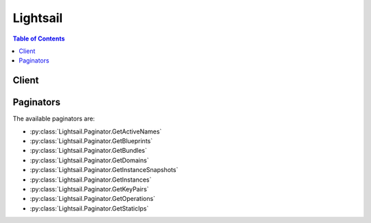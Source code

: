 

*********
Lightsail
*********

.. contents:: Table of Contents
   :depth: 2


======
Client
======



.. py:class:: Lightsail.Client

  A low-level client representing Amazon Lightsail::

    
    client = session.create_client('lightsail')

  
  These are the available methods:
  
  *   :py:meth:`~Lightsail.Client.allocate_static_ip`

  
  *   :py:meth:`~Lightsail.Client.attach_disk`

  
  *   :py:meth:`~Lightsail.Client.attach_instances_to_load_balancer`

  
  *   :py:meth:`~Lightsail.Client.attach_load_balancer_tls_certificate`

  
  *   :py:meth:`~Lightsail.Client.attach_static_ip`

  
  *   :py:meth:`~Lightsail.Client.can_paginate`

  
  *   :py:meth:`~Lightsail.Client.close_instance_public_ports`

  
  *   :py:meth:`~Lightsail.Client.create_disk`

  
  *   :py:meth:`~Lightsail.Client.create_disk_from_snapshot`

  
  *   :py:meth:`~Lightsail.Client.create_disk_snapshot`

  
  *   :py:meth:`~Lightsail.Client.create_domain`

  
  *   :py:meth:`~Lightsail.Client.create_domain_entry`

  
  *   :py:meth:`~Lightsail.Client.create_instance_snapshot`

  
  *   :py:meth:`~Lightsail.Client.create_instances`

  
  *   :py:meth:`~Lightsail.Client.create_instances_from_snapshot`

  
  *   :py:meth:`~Lightsail.Client.create_key_pair`

  
  *   :py:meth:`~Lightsail.Client.create_load_balancer`

  
  *   :py:meth:`~Lightsail.Client.create_load_balancer_tls_certificate`

  
  *   :py:meth:`~Lightsail.Client.delete_disk`

  
  *   :py:meth:`~Lightsail.Client.delete_disk_snapshot`

  
  *   :py:meth:`~Lightsail.Client.delete_domain`

  
  *   :py:meth:`~Lightsail.Client.delete_domain_entry`

  
  *   :py:meth:`~Lightsail.Client.delete_instance`

  
  *   :py:meth:`~Lightsail.Client.delete_instance_snapshot`

  
  *   :py:meth:`~Lightsail.Client.delete_key_pair`

  
  *   :py:meth:`~Lightsail.Client.delete_load_balancer`

  
  *   :py:meth:`~Lightsail.Client.delete_load_balancer_tls_certificate`

  
  *   :py:meth:`~Lightsail.Client.detach_disk`

  
  *   :py:meth:`~Lightsail.Client.detach_instances_from_load_balancer`

  
  *   :py:meth:`~Lightsail.Client.detach_static_ip`

  
  *   :py:meth:`~Lightsail.Client.download_default_key_pair`

  
  *   :py:meth:`~Lightsail.Client.generate_presigned_url`

  
  *   :py:meth:`~Lightsail.Client.get_active_names`

  
  *   :py:meth:`~Lightsail.Client.get_blueprints`

  
  *   :py:meth:`~Lightsail.Client.get_bundles`

  
  *   :py:meth:`~Lightsail.Client.get_disk`

  
  *   :py:meth:`~Lightsail.Client.get_disk_snapshot`

  
  *   :py:meth:`~Lightsail.Client.get_disk_snapshots`

  
  *   :py:meth:`~Lightsail.Client.get_disks`

  
  *   :py:meth:`~Lightsail.Client.get_domain`

  
  *   :py:meth:`~Lightsail.Client.get_domains`

  
  *   :py:meth:`~Lightsail.Client.get_instance`

  
  *   :py:meth:`~Lightsail.Client.get_instance_access_details`

  
  *   :py:meth:`~Lightsail.Client.get_instance_metric_data`

  
  *   :py:meth:`~Lightsail.Client.get_instance_port_states`

  
  *   :py:meth:`~Lightsail.Client.get_instance_snapshot`

  
  *   :py:meth:`~Lightsail.Client.get_instance_snapshots`

  
  *   :py:meth:`~Lightsail.Client.get_instance_state`

  
  *   :py:meth:`~Lightsail.Client.get_instances`

  
  *   :py:meth:`~Lightsail.Client.get_key_pair`

  
  *   :py:meth:`~Lightsail.Client.get_key_pairs`

  
  *   :py:meth:`~Lightsail.Client.get_load_balancer`

  
  *   :py:meth:`~Lightsail.Client.get_load_balancer_metric_data`

  
  *   :py:meth:`~Lightsail.Client.get_load_balancer_tls_certificates`

  
  *   :py:meth:`~Lightsail.Client.get_load_balancers`

  
  *   :py:meth:`~Lightsail.Client.get_operation`

  
  *   :py:meth:`~Lightsail.Client.get_operations`

  
  *   :py:meth:`~Lightsail.Client.get_operations_for_resource`

  
  *   :py:meth:`~Lightsail.Client.get_paginator`

  
  *   :py:meth:`~Lightsail.Client.get_regions`

  
  *   :py:meth:`~Lightsail.Client.get_static_ip`

  
  *   :py:meth:`~Lightsail.Client.get_static_ips`

  
  *   :py:meth:`~Lightsail.Client.get_waiter`

  
  *   :py:meth:`~Lightsail.Client.import_key_pair`

  
  *   :py:meth:`~Lightsail.Client.is_vpc_peered`

  
  *   :py:meth:`~Lightsail.Client.open_instance_public_ports`

  
  *   :py:meth:`~Lightsail.Client.peer_vpc`

  
  *   :py:meth:`~Lightsail.Client.put_instance_public_ports`

  
  *   :py:meth:`~Lightsail.Client.reboot_instance`

  
  *   :py:meth:`~Lightsail.Client.release_static_ip`

  
  *   :py:meth:`~Lightsail.Client.start_instance`

  
  *   :py:meth:`~Lightsail.Client.stop_instance`

  
  *   :py:meth:`~Lightsail.Client.unpeer_vpc`

  
  *   :py:meth:`~Lightsail.Client.update_domain_entry`

  
  *   :py:meth:`~Lightsail.Client.update_load_balancer_attribute`

  

  .. py:method:: allocate_static_ip(**kwargs)

    

    Allocates a static IP address.

    

    See also: `AWS API Documentation <https://docs.aws.amazon.com/goto/WebAPI/lightsail-2016-11-28/AllocateStaticIp>`_    


    **Request Syntax** 
    ::

      response = client.allocate_static_ip(
          staticIpName='string'
      )
    :type staticIpName: string
    :param staticIpName: **[REQUIRED]** 

      The name of the static IP address.

      

    
    
    :rtype: dict
    :returns: 
      
      **Response Syntax** 

      
      ::

        {
            'operations': [
                {
                    'id': 'string',
                    'resourceName': 'string',
                    'resourceType': 'Instance'|'StaticIp'|'KeyPair'|'InstanceSnapshot'|'Domain'|'PeeredVpc'|'LoadBalancer'|'LoadBalancerTlsCertificate'|'Disk'|'DiskSnapshot',
                    'createdAt': datetime(2015, 1, 1),
                    'location': {
                        'availabilityZone': 'string',
                        'regionName': 'us-east-1'|'us-east-2'|'us-west-1'|'us-west-2'|'eu-west-1'|'eu-central-1'|'ap-south-1'|'ap-southeast-1'|'ap-southeast-2'|'ap-northeast-1'|'ap-northeast-2'
                    },
                    'isTerminal': True|False,
                    'operationDetails': 'string',
                    'operationType': 'DeleteInstance'|'CreateInstance'|'StopInstance'|'StartInstance'|'RebootInstance'|'OpenInstancePublicPorts'|'PutInstancePublicPorts'|'CloseInstancePublicPorts'|'AllocateStaticIp'|'ReleaseStaticIp'|'AttachStaticIp'|'DetachStaticIp'|'UpdateDomainEntry'|'DeleteDomainEntry'|'CreateDomain'|'DeleteDomain'|'CreateInstanceSnapshot'|'DeleteInstanceSnapshot'|'CreateInstancesFromSnapshot'|'CreateLoadBalancer'|'DeleteLoadBalancer'|'AttachInstancesToLoadBalancer'|'DetachInstancesFromLoadBalancer'|'UpdateLoadBalancerAttribute'|'CreateLoadBalancerTlsCertificate'|'DeleteLoadBalancerTlsCertificate'|'AttachLoadBalancerTlsCertificate'|'CreateDisk'|'DeleteDisk'|'AttachDisk'|'DetachDisk'|'CreateDiskSnapshot'|'DeleteDiskSnapshot'|'CreateDiskFromSnapshot',
                    'status': 'NotStarted'|'Started'|'Failed'|'Completed',
                    'statusChangedAt': datetime(2015, 1, 1),
                    'errorCode': 'string',
                    'errorDetails': 'string'
                },
            ]
        }
      **Response Structure** 

      

      - *(dict) --* 
        

        - **operations** *(list) --* 

          An array of key-value pairs containing information about the static IP address you allocated.

          
          

          - *(dict) --* 

            Describes the API operation.

            
            

            - **id** *(string) --* 

              The ID of the operation.

              
            

            - **resourceName** *(string) --* 

              The resource name.

              
            

            - **resourceType** *(string) --* 

              The resource type. 

              
            

            - **createdAt** *(datetime) --* 

              The timestamp when the operation was initialized (e.g., ``1479816991.349`` ).

              
            

            - **location** *(dict) --* 

              The region and Availability Zone.

              
              

              - **availabilityZone** *(string) --* 

                The Availability Zone. Follows the format ``us-east-2a`` (case-sensitive).

                
              

              - **regionName** *(string) --* 

                The AWS Region name.

                
          
            

            - **isTerminal** *(boolean) --* 

              A Boolean value indicating whether the operation is terminal.

              
            

            - **operationDetails** *(string) --* 

              Details about the operation (e.g., ``Debian-1GB-Ohio-1`` ).

              
            

            - **operationType** *(string) --* 

              The type of operation. 

              
            

            - **status** *(string) --* 

              The status of the operation. 

              
            

            - **statusChangedAt** *(datetime) --* 

              The timestamp when the status was changed (e.g., ``1479816991.349`` ).

              
            

            - **errorCode** *(string) --* 

              The error code.

              
            

            - **errorDetails** *(string) --* 

              The error details.

              
        
      
    

  .. py:method:: attach_disk(**kwargs)

    

    Attaches a block storage disk to a running or stopped Lightsail instance and exposes it to the instance with the specified disk name.

    

    See also: `AWS API Documentation <https://docs.aws.amazon.com/goto/WebAPI/lightsail-2016-11-28/AttachDisk>`_    


    **Request Syntax** 
    ::

      response = client.attach_disk(
          diskName='string',
          instanceName='string',
          diskPath='string'
      )
    :type diskName: string
    :param diskName: **[REQUIRED]** 

      The unique Lightsail disk name (e.g., ``my-disk`` ).

      

    
    :type instanceName: string
    :param instanceName: **[REQUIRED]** 

      The name of the Lightsail instance where you want to utilize the storage disk.

      

    
    :type diskPath: string
    :param diskPath: **[REQUIRED]** 

      The disk path to expose to the instance (e.g., ``/dev/xvdf`` ).

      

    
    
    :rtype: dict
    :returns: 
      
      **Response Syntax** 

      
      ::

        {
            'operations': [
                {
                    'id': 'string',
                    'resourceName': 'string',
                    'resourceType': 'Instance'|'StaticIp'|'KeyPair'|'InstanceSnapshot'|'Domain'|'PeeredVpc'|'LoadBalancer'|'LoadBalancerTlsCertificate'|'Disk'|'DiskSnapshot',
                    'createdAt': datetime(2015, 1, 1),
                    'location': {
                        'availabilityZone': 'string',
                        'regionName': 'us-east-1'|'us-east-2'|'us-west-1'|'us-west-2'|'eu-west-1'|'eu-central-1'|'ap-south-1'|'ap-southeast-1'|'ap-southeast-2'|'ap-northeast-1'|'ap-northeast-2'
                    },
                    'isTerminal': True|False,
                    'operationDetails': 'string',
                    'operationType': 'DeleteInstance'|'CreateInstance'|'StopInstance'|'StartInstance'|'RebootInstance'|'OpenInstancePublicPorts'|'PutInstancePublicPorts'|'CloseInstancePublicPorts'|'AllocateStaticIp'|'ReleaseStaticIp'|'AttachStaticIp'|'DetachStaticIp'|'UpdateDomainEntry'|'DeleteDomainEntry'|'CreateDomain'|'DeleteDomain'|'CreateInstanceSnapshot'|'DeleteInstanceSnapshot'|'CreateInstancesFromSnapshot'|'CreateLoadBalancer'|'DeleteLoadBalancer'|'AttachInstancesToLoadBalancer'|'DetachInstancesFromLoadBalancer'|'UpdateLoadBalancerAttribute'|'CreateLoadBalancerTlsCertificate'|'DeleteLoadBalancerTlsCertificate'|'AttachLoadBalancerTlsCertificate'|'CreateDisk'|'DeleteDisk'|'AttachDisk'|'DetachDisk'|'CreateDiskSnapshot'|'DeleteDiskSnapshot'|'CreateDiskFromSnapshot',
                    'status': 'NotStarted'|'Started'|'Failed'|'Completed',
                    'statusChangedAt': datetime(2015, 1, 1),
                    'errorCode': 'string',
                    'errorDetails': 'string'
                },
            ]
        }
      **Response Structure** 

      

      - *(dict) --* 
        

        - **operations** *(list) --* 

          An object describing the API operations.

          
          

          - *(dict) --* 

            Describes the API operation.

            
            

            - **id** *(string) --* 

              The ID of the operation.

              
            

            - **resourceName** *(string) --* 

              The resource name.

              
            

            - **resourceType** *(string) --* 

              The resource type. 

              
            

            - **createdAt** *(datetime) --* 

              The timestamp when the operation was initialized (e.g., ``1479816991.349`` ).

              
            

            - **location** *(dict) --* 

              The region and Availability Zone.

              
              

              - **availabilityZone** *(string) --* 

                The Availability Zone. Follows the format ``us-east-2a`` (case-sensitive).

                
              

              - **regionName** *(string) --* 

                The AWS Region name.

                
          
            

            - **isTerminal** *(boolean) --* 

              A Boolean value indicating whether the operation is terminal.

              
            

            - **operationDetails** *(string) --* 

              Details about the operation (e.g., ``Debian-1GB-Ohio-1`` ).

              
            

            - **operationType** *(string) --* 

              The type of operation. 

              
            

            - **status** *(string) --* 

              The status of the operation. 

              
            

            - **statusChangedAt** *(datetime) --* 

              The timestamp when the status was changed (e.g., ``1479816991.349`` ).

              
            

            - **errorCode** *(string) --* 

              The error code.

              
            

            - **errorDetails** *(string) --* 

              The error details.

              
        
      
    

  .. py:method:: attach_instances_to_load_balancer(**kwargs)

    

    Attaches one or more Lightsail instances to a load balancer.

    

    See also: `AWS API Documentation <https://docs.aws.amazon.com/goto/WebAPI/lightsail-2016-11-28/AttachInstancesToLoadBalancer>`_    


    **Request Syntax** 
    ::

      response = client.attach_instances_to_load_balancer(
          loadBalancerName='string',
          instanceNames=[
              'string',
          ]
      )
    :type loadBalancerName: string
    :param loadBalancerName: **[REQUIRED]** 

      The name of the load balancer.

      

    
    :type instanceNames: list
    :param instanceNames: **[REQUIRED]** 

      An array of strings representing the instance name(s) you want to attach to your load balancer.

      

    
      - *(string) --* 

      
  
    
    :rtype: dict
    :returns: 
      
      **Response Syntax** 

      
      ::

        {
            'operations': [
                {
                    'id': 'string',
                    'resourceName': 'string',
                    'resourceType': 'Instance'|'StaticIp'|'KeyPair'|'InstanceSnapshot'|'Domain'|'PeeredVpc'|'LoadBalancer'|'LoadBalancerTlsCertificate'|'Disk'|'DiskSnapshot',
                    'createdAt': datetime(2015, 1, 1),
                    'location': {
                        'availabilityZone': 'string',
                        'regionName': 'us-east-1'|'us-east-2'|'us-west-1'|'us-west-2'|'eu-west-1'|'eu-central-1'|'ap-south-1'|'ap-southeast-1'|'ap-southeast-2'|'ap-northeast-1'|'ap-northeast-2'
                    },
                    'isTerminal': True|False,
                    'operationDetails': 'string',
                    'operationType': 'DeleteInstance'|'CreateInstance'|'StopInstance'|'StartInstance'|'RebootInstance'|'OpenInstancePublicPorts'|'PutInstancePublicPorts'|'CloseInstancePublicPorts'|'AllocateStaticIp'|'ReleaseStaticIp'|'AttachStaticIp'|'DetachStaticIp'|'UpdateDomainEntry'|'DeleteDomainEntry'|'CreateDomain'|'DeleteDomain'|'CreateInstanceSnapshot'|'DeleteInstanceSnapshot'|'CreateInstancesFromSnapshot'|'CreateLoadBalancer'|'DeleteLoadBalancer'|'AttachInstancesToLoadBalancer'|'DetachInstancesFromLoadBalancer'|'UpdateLoadBalancerAttribute'|'CreateLoadBalancerTlsCertificate'|'DeleteLoadBalancerTlsCertificate'|'AttachLoadBalancerTlsCertificate'|'CreateDisk'|'DeleteDisk'|'AttachDisk'|'DetachDisk'|'CreateDiskSnapshot'|'DeleteDiskSnapshot'|'CreateDiskFromSnapshot',
                    'status': 'NotStarted'|'Started'|'Failed'|'Completed',
                    'statusChangedAt': datetime(2015, 1, 1),
                    'errorCode': 'string',
                    'errorDetails': 'string'
                },
            ]
        }
      **Response Structure** 

      

      - *(dict) --* 
        

        - **operations** *(list) --* 

          An object representing the API operations.

          
          

          - *(dict) --* 

            Describes the API operation.

            
            

            - **id** *(string) --* 

              The ID of the operation.

              
            

            - **resourceName** *(string) --* 

              The resource name.

              
            

            - **resourceType** *(string) --* 

              The resource type. 

              
            

            - **createdAt** *(datetime) --* 

              The timestamp when the operation was initialized (e.g., ``1479816991.349`` ).

              
            

            - **location** *(dict) --* 

              The region and Availability Zone.

              
              

              - **availabilityZone** *(string) --* 

                The Availability Zone. Follows the format ``us-east-2a`` (case-sensitive).

                
              

              - **regionName** *(string) --* 

                The AWS Region name.

                
          
            

            - **isTerminal** *(boolean) --* 

              A Boolean value indicating whether the operation is terminal.

              
            

            - **operationDetails** *(string) --* 

              Details about the operation (e.g., ``Debian-1GB-Ohio-1`` ).

              
            

            - **operationType** *(string) --* 

              The type of operation. 

              
            

            - **status** *(string) --* 

              The status of the operation. 

              
            

            - **statusChangedAt** *(datetime) --* 

              The timestamp when the status was changed (e.g., ``1479816991.349`` ).

              
            

            - **errorCode** *(string) --* 

              The error code.

              
            

            - **errorDetails** *(string) --* 

              The error details.

              
        
      
    

  .. py:method:: attach_load_balancer_tls_certificate(**kwargs)

    

    Attaches a Transport Layer Security (TLS) certificate to your load balancer.

     

    TLS is just an updated, more secure version of Secure Socket Layer (SSL).

    

    See also: `AWS API Documentation <https://docs.aws.amazon.com/goto/WebAPI/lightsail-2016-11-28/AttachLoadBalancerTlsCertificate>`_    


    **Request Syntax** 
    ::

      response = client.attach_load_balancer_tls_certificate(
          loadBalancerName='string',
          certificateName='string'
      )
    :type loadBalancerName: string
    :param loadBalancerName: **[REQUIRED]** 

      The name of the load balancer to which you want to associate the TLS/SSL certificate.

      

    
    :type certificateName: string
    :param certificateName: **[REQUIRED]** 

      The name of your TLS/SSL certificate.

      

    
    
    :rtype: dict
    :returns: 
      
      **Response Syntax** 

      
      ::

        {
            'operations': [
                {
                    'id': 'string',
                    'resourceName': 'string',
                    'resourceType': 'Instance'|'StaticIp'|'KeyPair'|'InstanceSnapshot'|'Domain'|'PeeredVpc'|'LoadBalancer'|'LoadBalancerTlsCertificate'|'Disk'|'DiskSnapshot',
                    'createdAt': datetime(2015, 1, 1),
                    'location': {
                        'availabilityZone': 'string',
                        'regionName': 'us-east-1'|'us-east-2'|'us-west-1'|'us-west-2'|'eu-west-1'|'eu-central-1'|'ap-south-1'|'ap-southeast-1'|'ap-southeast-2'|'ap-northeast-1'|'ap-northeast-2'
                    },
                    'isTerminal': True|False,
                    'operationDetails': 'string',
                    'operationType': 'DeleteInstance'|'CreateInstance'|'StopInstance'|'StartInstance'|'RebootInstance'|'OpenInstancePublicPorts'|'PutInstancePublicPorts'|'CloseInstancePublicPorts'|'AllocateStaticIp'|'ReleaseStaticIp'|'AttachStaticIp'|'DetachStaticIp'|'UpdateDomainEntry'|'DeleteDomainEntry'|'CreateDomain'|'DeleteDomain'|'CreateInstanceSnapshot'|'DeleteInstanceSnapshot'|'CreateInstancesFromSnapshot'|'CreateLoadBalancer'|'DeleteLoadBalancer'|'AttachInstancesToLoadBalancer'|'DetachInstancesFromLoadBalancer'|'UpdateLoadBalancerAttribute'|'CreateLoadBalancerTlsCertificate'|'DeleteLoadBalancerTlsCertificate'|'AttachLoadBalancerTlsCertificate'|'CreateDisk'|'DeleteDisk'|'AttachDisk'|'DetachDisk'|'CreateDiskSnapshot'|'DeleteDiskSnapshot'|'CreateDiskFromSnapshot',
                    'status': 'NotStarted'|'Started'|'Failed'|'Completed',
                    'statusChangedAt': datetime(2015, 1, 1),
                    'errorCode': 'string',
                    'errorDetails': 'string'
                },
            ]
        }
      **Response Structure** 

      

      - *(dict) --* 
        

        - **operations** *(list) --* 

          An object representing the API operations.

          
          

          - *(dict) --* 

            Describes the API operation.

            
            

            - **id** *(string) --* 

              The ID of the operation.

              
            

            - **resourceName** *(string) --* 

              The resource name.

              
            

            - **resourceType** *(string) --* 

              The resource type. 

              
            

            - **createdAt** *(datetime) --* 

              The timestamp when the operation was initialized (e.g., ``1479816991.349`` ).

              
            

            - **location** *(dict) --* 

              The region and Availability Zone.

              
              

              - **availabilityZone** *(string) --* 

                The Availability Zone. Follows the format ``us-east-2a`` (case-sensitive).

                
              

              - **regionName** *(string) --* 

                The AWS Region name.

                
          
            

            - **isTerminal** *(boolean) --* 

              A Boolean value indicating whether the operation is terminal.

              
            

            - **operationDetails** *(string) --* 

              Details about the operation (e.g., ``Debian-1GB-Ohio-1`` ).

              
            

            - **operationType** *(string) --* 

              The type of operation. 

              
            

            - **status** *(string) --* 

              The status of the operation. 

              
            

            - **statusChangedAt** *(datetime) --* 

              The timestamp when the status was changed (e.g., ``1479816991.349`` ).

              
            

            - **errorCode** *(string) --* 

              The error code.

              
            

            - **errorDetails** *(string) --* 

              The error details.

              
        
      
    

  .. py:method:: attach_static_ip(**kwargs)

    

    Attaches a static IP address to a specific Amazon Lightsail instance.

    

    See also: `AWS API Documentation <https://docs.aws.amazon.com/goto/WebAPI/lightsail-2016-11-28/AttachStaticIp>`_    


    **Request Syntax** 
    ::

      response = client.attach_static_ip(
          staticIpName='string',
          instanceName='string'
      )
    :type staticIpName: string
    :param staticIpName: **[REQUIRED]** 

      The name of the static IP.

      

    
    :type instanceName: string
    :param instanceName: **[REQUIRED]** 

      The instance name to which you want to attach the static IP address.

      

    
    
    :rtype: dict
    :returns: 
      
      **Response Syntax** 

      
      ::

        {
            'operations': [
                {
                    'id': 'string',
                    'resourceName': 'string',
                    'resourceType': 'Instance'|'StaticIp'|'KeyPair'|'InstanceSnapshot'|'Domain'|'PeeredVpc'|'LoadBalancer'|'LoadBalancerTlsCertificate'|'Disk'|'DiskSnapshot',
                    'createdAt': datetime(2015, 1, 1),
                    'location': {
                        'availabilityZone': 'string',
                        'regionName': 'us-east-1'|'us-east-2'|'us-west-1'|'us-west-2'|'eu-west-1'|'eu-central-1'|'ap-south-1'|'ap-southeast-1'|'ap-southeast-2'|'ap-northeast-1'|'ap-northeast-2'
                    },
                    'isTerminal': True|False,
                    'operationDetails': 'string',
                    'operationType': 'DeleteInstance'|'CreateInstance'|'StopInstance'|'StartInstance'|'RebootInstance'|'OpenInstancePublicPorts'|'PutInstancePublicPorts'|'CloseInstancePublicPorts'|'AllocateStaticIp'|'ReleaseStaticIp'|'AttachStaticIp'|'DetachStaticIp'|'UpdateDomainEntry'|'DeleteDomainEntry'|'CreateDomain'|'DeleteDomain'|'CreateInstanceSnapshot'|'DeleteInstanceSnapshot'|'CreateInstancesFromSnapshot'|'CreateLoadBalancer'|'DeleteLoadBalancer'|'AttachInstancesToLoadBalancer'|'DetachInstancesFromLoadBalancer'|'UpdateLoadBalancerAttribute'|'CreateLoadBalancerTlsCertificate'|'DeleteLoadBalancerTlsCertificate'|'AttachLoadBalancerTlsCertificate'|'CreateDisk'|'DeleteDisk'|'AttachDisk'|'DetachDisk'|'CreateDiskSnapshot'|'DeleteDiskSnapshot'|'CreateDiskFromSnapshot',
                    'status': 'NotStarted'|'Started'|'Failed'|'Completed',
                    'statusChangedAt': datetime(2015, 1, 1),
                    'errorCode': 'string',
                    'errorDetails': 'string'
                },
            ]
        }
      **Response Structure** 

      

      - *(dict) --* 
        

        - **operations** *(list) --* 

          An array of key-value pairs containing information about your API operations.

          
          

          - *(dict) --* 

            Describes the API operation.

            
            

            - **id** *(string) --* 

              The ID of the operation.

              
            

            - **resourceName** *(string) --* 

              The resource name.

              
            

            - **resourceType** *(string) --* 

              The resource type. 

              
            

            - **createdAt** *(datetime) --* 

              The timestamp when the operation was initialized (e.g., ``1479816991.349`` ).

              
            

            - **location** *(dict) --* 

              The region and Availability Zone.

              
              

              - **availabilityZone** *(string) --* 

                The Availability Zone. Follows the format ``us-east-2a`` (case-sensitive).

                
              

              - **regionName** *(string) --* 

                The AWS Region name.

                
          
            

            - **isTerminal** *(boolean) --* 

              A Boolean value indicating whether the operation is terminal.

              
            

            - **operationDetails** *(string) --* 

              Details about the operation (e.g., ``Debian-1GB-Ohio-1`` ).

              
            

            - **operationType** *(string) --* 

              The type of operation. 

              
            

            - **status** *(string) --* 

              The status of the operation. 

              
            

            - **statusChangedAt** *(datetime) --* 

              The timestamp when the status was changed (e.g., ``1479816991.349`` ).

              
            

            - **errorCode** *(string) --* 

              The error code.

              
            

            - **errorDetails** *(string) --* 

              The error details.

              
        
      
    

  .. py:method:: can_paginate(operation_name)

        
    Check if an operation can be paginated.
    
    :type operation_name: string
    :param operation_name: The operation name.  This is the same name
        as the method name on the client.  For example, if the
        method name is ``create_foo``, and you'd normally invoke the
        operation as ``client.create_foo(**kwargs)``, if the
        ``create_foo`` operation can be paginated, you can use the
        call ``client.get_paginator("create_foo")``.
    
    :return: ``True`` if the operation can be paginated,
        ``False`` otherwise.


  .. py:method:: close_instance_public_ports(**kwargs)

    

    Closes the public ports on a specific Amazon Lightsail instance.

    

    See also: `AWS API Documentation <https://docs.aws.amazon.com/goto/WebAPI/lightsail-2016-11-28/CloseInstancePublicPorts>`_    


    **Request Syntax** 
    ::

      response = client.close_instance_public_ports(
          portInfo={
              'fromPort': 123,
              'toPort': 123,
              'protocol': 'tcp'|'all'|'udp'
          },
          instanceName='string'
      )
    :type portInfo: dict
    :param portInfo: **[REQUIRED]** 

      Information about the public port you are trying to close.

      

    
      - **fromPort** *(integer) --* 

        The first port in the range.

        

      
      - **toPort** *(integer) --* 

        The last port in the range.

        

      
      - **protocol** *(string) --* 

        The protocol. 

        

      
    
    :type instanceName: string
    :param instanceName: **[REQUIRED]** 

      The name of the instance on which you're attempting to close the public ports.

      

    
    
    :rtype: dict
    :returns: 
      
      **Response Syntax** 

      
      ::

        {
            'operation': {
                'id': 'string',
                'resourceName': 'string',
                'resourceType': 'Instance'|'StaticIp'|'KeyPair'|'InstanceSnapshot'|'Domain'|'PeeredVpc'|'LoadBalancer'|'LoadBalancerTlsCertificate'|'Disk'|'DiskSnapshot',
                'createdAt': datetime(2015, 1, 1),
                'location': {
                    'availabilityZone': 'string',
                    'regionName': 'us-east-1'|'us-east-2'|'us-west-1'|'us-west-2'|'eu-west-1'|'eu-central-1'|'ap-south-1'|'ap-southeast-1'|'ap-southeast-2'|'ap-northeast-1'|'ap-northeast-2'
                },
                'isTerminal': True|False,
                'operationDetails': 'string',
                'operationType': 'DeleteInstance'|'CreateInstance'|'StopInstance'|'StartInstance'|'RebootInstance'|'OpenInstancePublicPorts'|'PutInstancePublicPorts'|'CloseInstancePublicPorts'|'AllocateStaticIp'|'ReleaseStaticIp'|'AttachStaticIp'|'DetachStaticIp'|'UpdateDomainEntry'|'DeleteDomainEntry'|'CreateDomain'|'DeleteDomain'|'CreateInstanceSnapshot'|'DeleteInstanceSnapshot'|'CreateInstancesFromSnapshot'|'CreateLoadBalancer'|'DeleteLoadBalancer'|'AttachInstancesToLoadBalancer'|'DetachInstancesFromLoadBalancer'|'UpdateLoadBalancerAttribute'|'CreateLoadBalancerTlsCertificate'|'DeleteLoadBalancerTlsCertificate'|'AttachLoadBalancerTlsCertificate'|'CreateDisk'|'DeleteDisk'|'AttachDisk'|'DetachDisk'|'CreateDiskSnapshot'|'DeleteDiskSnapshot'|'CreateDiskFromSnapshot',
                'status': 'NotStarted'|'Started'|'Failed'|'Completed',
                'statusChangedAt': datetime(2015, 1, 1),
                'errorCode': 'string',
                'errorDetails': 'string'
            }
        }
      **Response Structure** 

      

      - *(dict) --* 
        

        - **operation** *(dict) --* 

          An array of key-value pairs that contains information about the operation.

          
          

          - **id** *(string) --* 

            The ID of the operation.

            
          

          - **resourceName** *(string) --* 

            The resource name.

            
          

          - **resourceType** *(string) --* 

            The resource type. 

            
          

          - **createdAt** *(datetime) --* 

            The timestamp when the operation was initialized (e.g., ``1479816991.349`` ).

            
          

          - **location** *(dict) --* 

            The region and Availability Zone.

            
            

            - **availabilityZone** *(string) --* 

              The Availability Zone. Follows the format ``us-east-2a`` (case-sensitive).

              
            

            - **regionName** *(string) --* 

              The AWS Region name.

              
        
          

          - **isTerminal** *(boolean) --* 

            A Boolean value indicating whether the operation is terminal.

            
          

          - **operationDetails** *(string) --* 

            Details about the operation (e.g., ``Debian-1GB-Ohio-1`` ).

            
          

          - **operationType** *(string) --* 

            The type of operation. 

            
          

          - **status** *(string) --* 

            The status of the operation. 

            
          

          - **statusChangedAt** *(datetime) --* 

            The timestamp when the status was changed (e.g., ``1479816991.349`` ).

            
          

          - **errorCode** *(string) --* 

            The error code.

            
          

          - **errorDetails** *(string) --* 

            The error details.

            
      
    

  .. py:method:: create_disk(**kwargs)

    

    Creates a block storage disk that can be attached to a Lightsail instance in the same Availability Zone (e.g., ``us-east-2a`` ). The disk is created in the regional endpoint that you send the HTTP request to. For more information, see `Regions and Availability Zones in Lightsail <https://lightsail.aws.amazon.com/ls/docs/overview/article/understanding-regions-and-availability-zones-in-amazon-lightsail>`__ .

    

    See also: `AWS API Documentation <https://docs.aws.amazon.com/goto/WebAPI/lightsail-2016-11-28/CreateDisk>`_    


    **Request Syntax** 
    ::

      response = client.create_disk(
          diskName='string',
          availabilityZone='string',
          sizeInGb=123
      )
    :type diskName: string
    :param diskName: **[REQUIRED]** 

      The unique Lightsail disk name (e.g., ``my-disk`` ).

      

    
    :type availabilityZone: string
    :param availabilityZone: **[REQUIRED]** 

      The Availability Zone where you want to create the disk (e.g., ``us-east-2a`` ). Choose the same Availability Zone as the Lightsail instance where you want to create the disk.

       

      Use the GetRegions operation to list the Availability Zones where Lightsail is currently available.

      

    
    :type sizeInGb: integer
    :param sizeInGb: **[REQUIRED]** 

      The size of the disk in GB (e.g., ``32`` ).

      

    
    
    :rtype: dict
    :returns: 
      
      **Response Syntax** 

      
      ::

        {
            'operations': [
                {
                    'id': 'string',
                    'resourceName': 'string',
                    'resourceType': 'Instance'|'StaticIp'|'KeyPair'|'InstanceSnapshot'|'Domain'|'PeeredVpc'|'LoadBalancer'|'LoadBalancerTlsCertificate'|'Disk'|'DiskSnapshot',
                    'createdAt': datetime(2015, 1, 1),
                    'location': {
                        'availabilityZone': 'string',
                        'regionName': 'us-east-1'|'us-east-2'|'us-west-1'|'us-west-2'|'eu-west-1'|'eu-central-1'|'ap-south-1'|'ap-southeast-1'|'ap-southeast-2'|'ap-northeast-1'|'ap-northeast-2'
                    },
                    'isTerminal': True|False,
                    'operationDetails': 'string',
                    'operationType': 'DeleteInstance'|'CreateInstance'|'StopInstance'|'StartInstance'|'RebootInstance'|'OpenInstancePublicPorts'|'PutInstancePublicPorts'|'CloseInstancePublicPorts'|'AllocateStaticIp'|'ReleaseStaticIp'|'AttachStaticIp'|'DetachStaticIp'|'UpdateDomainEntry'|'DeleteDomainEntry'|'CreateDomain'|'DeleteDomain'|'CreateInstanceSnapshot'|'DeleteInstanceSnapshot'|'CreateInstancesFromSnapshot'|'CreateLoadBalancer'|'DeleteLoadBalancer'|'AttachInstancesToLoadBalancer'|'DetachInstancesFromLoadBalancer'|'UpdateLoadBalancerAttribute'|'CreateLoadBalancerTlsCertificate'|'DeleteLoadBalancerTlsCertificate'|'AttachLoadBalancerTlsCertificate'|'CreateDisk'|'DeleteDisk'|'AttachDisk'|'DetachDisk'|'CreateDiskSnapshot'|'DeleteDiskSnapshot'|'CreateDiskFromSnapshot',
                    'status': 'NotStarted'|'Started'|'Failed'|'Completed',
                    'statusChangedAt': datetime(2015, 1, 1),
                    'errorCode': 'string',
                    'errorDetails': 'string'
                },
            ]
        }
      **Response Structure** 

      

      - *(dict) --* 
        

        - **operations** *(list) --* 

          An object describing the API operations.

          
          

          - *(dict) --* 

            Describes the API operation.

            
            

            - **id** *(string) --* 

              The ID of the operation.

              
            

            - **resourceName** *(string) --* 

              The resource name.

              
            

            - **resourceType** *(string) --* 

              The resource type. 

              
            

            - **createdAt** *(datetime) --* 

              The timestamp when the operation was initialized (e.g., ``1479816991.349`` ).

              
            

            - **location** *(dict) --* 

              The region and Availability Zone.

              
              

              - **availabilityZone** *(string) --* 

                The Availability Zone. Follows the format ``us-east-2a`` (case-sensitive).

                
              

              - **regionName** *(string) --* 

                The AWS Region name.

                
          
            

            - **isTerminal** *(boolean) --* 

              A Boolean value indicating whether the operation is terminal.

              
            

            - **operationDetails** *(string) --* 

              Details about the operation (e.g., ``Debian-1GB-Ohio-1`` ).

              
            

            - **operationType** *(string) --* 

              The type of operation. 

              
            

            - **status** *(string) --* 

              The status of the operation. 

              
            

            - **statusChangedAt** *(datetime) --* 

              The timestamp when the status was changed (e.g., ``1479816991.349`` ).

              
            

            - **errorCode** *(string) --* 

              The error code.

              
            

            - **errorDetails** *(string) --* 

              The error details.

              
        
      
    

  .. py:method:: create_disk_from_snapshot(**kwargs)

    

    Creates a block storage disk from a disk snapshot that can be attached to a Lightsail instance in the same Availability Zone (e.g., ``us-east-2a`` ). The disk is created in the regional endpoint that you send the HTTP request to. For more information, see `Regions and Availability Zones in Lightsail <https://lightsail.aws.amazon.com/ls/docs/overview/article/understanding-regions-and-availability-zones-in-amazon-lightsail>`__ .

    

    See also: `AWS API Documentation <https://docs.aws.amazon.com/goto/WebAPI/lightsail-2016-11-28/CreateDiskFromSnapshot>`_    


    **Request Syntax** 
    ::

      response = client.create_disk_from_snapshot(
          diskName='string',
          diskSnapshotName='string',
          availabilityZone='string',
          sizeInGb=123
      )
    :type diskName: string
    :param diskName: **[REQUIRED]** 

      The unique Lightsail disk name (e.g., ``my-disk`` ).

      

    
    :type diskSnapshotName: string
    :param diskSnapshotName: **[REQUIRED]** 

      The name of the disk snapshot (e.g., ``my-snapshot`` ) from which to create the new storage disk.

      

    
    :type availabilityZone: string
    :param availabilityZone: **[REQUIRED]** 

      The Availability Zone where you want to create the disk (e.g., ``us-east-2a`` ). Choose the same Availability Zone as the Lightsail instance where you want to create the disk.

       

      Use the GetRegions operation to list the Availability Zones where Lightsail is currently available.

      

    
    :type sizeInGb: integer
    :param sizeInGb: **[REQUIRED]** 

      The size of the disk in GB (e.g., ``32`` ).

      

    
    
    :rtype: dict
    :returns: 
      
      **Response Syntax** 

      
      ::

        {
            'operations': [
                {
                    'id': 'string',
                    'resourceName': 'string',
                    'resourceType': 'Instance'|'StaticIp'|'KeyPair'|'InstanceSnapshot'|'Domain'|'PeeredVpc'|'LoadBalancer'|'LoadBalancerTlsCertificate'|'Disk'|'DiskSnapshot',
                    'createdAt': datetime(2015, 1, 1),
                    'location': {
                        'availabilityZone': 'string',
                        'regionName': 'us-east-1'|'us-east-2'|'us-west-1'|'us-west-2'|'eu-west-1'|'eu-central-1'|'ap-south-1'|'ap-southeast-1'|'ap-southeast-2'|'ap-northeast-1'|'ap-northeast-2'
                    },
                    'isTerminal': True|False,
                    'operationDetails': 'string',
                    'operationType': 'DeleteInstance'|'CreateInstance'|'StopInstance'|'StartInstance'|'RebootInstance'|'OpenInstancePublicPorts'|'PutInstancePublicPorts'|'CloseInstancePublicPorts'|'AllocateStaticIp'|'ReleaseStaticIp'|'AttachStaticIp'|'DetachStaticIp'|'UpdateDomainEntry'|'DeleteDomainEntry'|'CreateDomain'|'DeleteDomain'|'CreateInstanceSnapshot'|'DeleteInstanceSnapshot'|'CreateInstancesFromSnapshot'|'CreateLoadBalancer'|'DeleteLoadBalancer'|'AttachInstancesToLoadBalancer'|'DetachInstancesFromLoadBalancer'|'UpdateLoadBalancerAttribute'|'CreateLoadBalancerTlsCertificate'|'DeleteLoadBalancerTlsCertificate'|'AttachLoadBalancerTlsCertificate'|'CreateDisk'|'DeleteDisk'|'AttachDisk'|'DetachDisk'|'CreateDiskSnapshot'|'DeleteDiskSnapshot'|'CreateDiskFromSnapshot',
                    'status': 'NotStarted'|'Started'|'Failed'|'Completed',
                    'statusChangedAt': datetime(2015, 1, 1),
                    'errorCode': 'string',
                    'errorDetails': 'string'
                },
            ]
        }
      **Response Structure** 

      

      - *(dict) --* 
        

        - **operations** *(list) --* 

          An object describing the API operations.

          
          

          - *(dict) --* 

            Describes the API operation.

            
            

            - **id** *(string) --* 

              The ID of the operation.

              
            

            - **resourceName** *(string) --* 

              The resource name.

              
            

            - **resourceType** *(string) --* 

              The resource type. 

              
            

            - **createdAt** *(datetime) --* 

              The timestamp when the operation was initialized (e.g., ``1479816991.349`` ).

              
            

            - **location** *(dict) --* 

              The region and Availability Zone.

              
              

              - **availabilityZone** *(string) --* 

                The Availability Zone. Follows the format ``us-east-2a`` (case-sensitive).

                
              

              - **regionName** *(string) --* 

                The AWS Region name.

                
          
            

            - **isTerminal** *(boolean) --* 

              A Boolean value indicating whether the operation is terminal.

              
            

            - **operationDetails** *(string) --* 

              Details about the operation (e.g., ``Debian-1GB-Ohio-1`` ).

              
            

            - **operationType** *(string) --* 

              The type of operation. 

              
            

            - **status** *(string) --* 

              The status of the operation. 

              
            

            - **statusChangedAt** *(datetime) --* 

              The timestamp when the status was changed (e.g., ``1479816991.349`` ).

              
            

            - **errorCode** *(string) --* 

              The error code.

              
            

            - **errorDetails** *(string) --* 

              The error details.

              
        
      
    

  .. py:method:: create_disk_snapshot(**kwargs)

    

    Creates a snapshot of a block storage disk. You can use snapshots for backups, to make copies of disks, and to save data before shutting down a Lightsail instance.

     

    You can take a snapshot of an attached disk that is in use; however, snapshots only capture data that has been written to your disk at the time the snapshot command is issued. This may exclude any data that has been cached by any applications or the operating system. If you can pause any file systems on the disk long enough to take a snapshot, your snapshot should be complete. Nevertheless, if you cannot pause all file writes to the disk, you should unmount the disk from within the Lightsail instance, issue the create disk snapshot command, and then remount the disk to ensure a consistent and complete snapshot. You may remount and use your disk while the snapshot status is pending.

    

    See also: `AWS API Documentation <https://docs.aws.amazon.com/goto/WebAPI/lightsail-2016-11-28/CreateDiskSnapshot>`_    


    **Request Syntax** 
    ::

      response = client.create_disk_snapshot(
          diskName='string',
          diskSnapshotName='string'
      )
    :type diskName: string
    :param diskName: **[REQUIRED]** 

      The unique name of the source disk (e.g., ``my-source-disk`` ).

      

    
    :type diskSnapshotName: string
    :param diskSnapshotName: **[REQUIRED]** 

      The name of the destination disk snapshot (e.g., ``my-disk-snapshot`` ) based on the source disk.

      

    
    
    :rtype: dict
    :returns: 
      
      **Response Syntax** 

      
      ::

        {
            'operations': [
                {
                    'id': 'string',
                    'resourceName': 'string',
                    'resourceType': 'Instance'|'StaticIp'|'KeyPair'|'InstanceSnapshot'|'Domain'|'PeeredVpc'|'LoadBalancer'|'LoadBalancerTlsCertificate'|'Disk'|'DiskSnapshot',
                    'createdAt': datetime(2015, 1, 1),
                    'location': {
                        'availabilityZone': 'string',
                        'regionName': 'us-east-1'|'us-east-2'|'us-west-1'|'us-west-2'|'eu-west-1'|'eu-central-1'|'ap-south-1'|'ap-southeast-1'|'ap-southeast-2'|'ap-northeast-1'|'ap-northeast-2'
                    },
                    'isTerminal': True|False,
                    'operationDetails': 'string',
                    'operationType': 'DeleteInstance'|'CreateInstance'|'StopInstance'|'StartInstance'|'RebootInstance'|'OpenInstancePublicPorts'|'PutInstancePublicPorts'|'CloseInstancePublicPorts'|'AllocateStaticIp'|'ReleaseStaticIp'|'AttachStaticIp'|'DetachStaticIp'|'UpdateDomainEntry'|'DeleteDomainEntry'|'CreateDomain'|'DeleteDomain'|'CreateInstanceSnapshot'|'DeleteInstanceSnapshot'|'CreateInstancesFromSnapshot'|'CreateLoadBalancer'|'DeleteLoadBalancer'|'AttachInstancesToLoadBalancer'|'DetachInstancesFromLoadBalancer'|'UpdateLoadBalancerAttribute'|'CreateLoadBalancerTlsCertificate'|'DeleteLoadBalancerTlsCertificate'|'AttachLoadBalancerTlsCertificate'|'CreateDisk'|'DeleteDisk'|'AttachDisk'|'DetachDisk'|'CreateDiskSnapshot'|'DeleteDiskSnapshot'|'CreateDiskFromSnapshot',
                    'status': 'NotStarted'|'Started'|'Failed'|'Completed',
                    'statusChangedAt': datetime(2015, 1, 1),
                    'errorCode': 'string',
                    'errorDetails': 'string'
                },
            ]
        }
      **Response Structure** 

      

      - *(dict) --* 
        

        - **operations** *(list) --* 

          An object describing the API operations.

          
          

          - *(dict) --* 

            Describes the API operation.

            
            

            - **id** *(string) --* 

              The ID of the operation.

              
            

            - **resourceName** *(string) --* 

              The resource name.

              
            

            - **resourceType** *(string) --* 

              The resource type. 

              
            

            - **createdAt** *(datetime) --* 

              The timestamp when the operation was initialized (e.g., ``1479816991.349`` ).

              
            

            - **location** *(dict) --* 

              The region and Availability Zone.

              
              

              - **availabilityZone** *(string) --* 

                The Availability Zone. Follows the format ``us-east-2a`` (case-sensitive).

                
              

              - **regionName** *(string) --* 

                The AWS Region name.

                
          
            

            - **isTerminal** *(boolean) --* 

              A Boolean value indicating whether the operation is terminal.

              
            

            - **operationDetails** *(string) --* 

              Details about the operation (e.g., ``Debian-1GB-Ohio-1`` ).

              
            

            - **operationType** *(string) --* 

              The type of operation. 

              
            

            - **status** *(string) --* 

              The status of the operation. 

              
            

            - **statusChangedAt** *(datetime) --* 

              The timestamp when the status was changed (e.g., ``1479816991.349`` ).

              
            

            - **errorCode** *(string) --* 

              The error code.

              
            

            - **errorDetails** *(string) --* 

              The error details.

              
        
      
    

  .. py:method:: create_domain(**kwargs)

    

    Creates a domain resource for the specified domain (e.g., example.com).

    

    See also: `AWS API Documentation <https://docs.aws.amazon.com/goto/WebAPI/lightsail-2016-11-28/CreateDomain>`_    


    **Request Syntax** 
    ::

      response = client.create_domain(
          domainName='string'
      )
    :type domainName: string
    :param domainName: **[REQUIRED]** 

      The domain name to manage (e.g., ``example.com`` ).

       

      .. note::

         

        You cannot register a new domain name using Lightsail. You must register a domain name using Amazon Route 53 or another domain name registrar. If you have already registered your domain, you can enter its name in this parameter to manage the DNS records for that domain.

         

      

    
    
    :rtype: dict
    :returns: 
      
      **Response Syntax** 

      
      ::

        {
            'operation': {
                'id': 'string',
                'resourceName': 'string',
                'resourceType': 'Instance'|'StaticIp'|'KeyPair'|'InstanceSnapshot'|'Domain'|'PeeredVpc'|'LoadBalancer'|'LoadBalancerTlsCertificate'|'Disk'|'DiskSnapshot',
                'createdAt': datetime(2015, 1, 1),
                'location': {
                    'availabilityZone': 'string',
                    'regionName': 'us-east-1'|'us-east-2'|'us-west-1'|'us-west-2'|'eu-west-1'|'eu-central-1'|'ap-south-1'|'ap-southeast-1'|'ap-southeast-2'|'ap-northeast-1'|'ap-northeast-2'
                },
                'isTerminal': True|False,
                'operationDetails': 'string',
                'operationType': 'DeleteInstance'|'CreateInstance'|'StopInstance'|'StartInstance'|'RebootInstance'|'OpenInstancePublicPorts'|'PutInstancePublicPorts'|'CloseInstancePublicPorts'|'AllocateStaticIp'|'ReleaseStaticIp'|'AttachStaticIp'|'DetachStaticIp'|'UpdateDomainEntry'|'DeleteDomainEntry'|'CreateDomain'|'DeleteDomain'|'CreateInstanceSnapshot'|'DeleteInstanceSnapshot'|'CreateInstancesFromSnapshot'|'CreateLoadBalancer'|'DeleteLoadBalancer'|'AttachInstancesToLoadBalancer'|'DetachInstancesFromLoadBalancer'|'UpdateLoadBalancerAttribute'|'CreateLoadBalancerTlsCertificate'|'DeleteLoadBalancerTlsCertificate'|'AttachLoadBalancerTlsCertificate'|'CreateDisk'|'DeleteDisk'|'AttachDisk'|'DetachDisk'|'CreateDiskSnapshot'|'DeleteDiskSnapshot'|'CreateDiskFromSnapshot',
                'status': 'NotStarted'|'Started'|'Failed'|'Completed',
                'statusChangedAt': datetime(2015, 1, 1),
                'errorCode': 'string',
                'errorDetails': 'string'
            }
        }
      **Response Structure** 

      

      - *(dict) --* 
        

        - **operation** *(dict) --* 

          An array of key-value pairs containing information about the domain resource you created.

          
          

          - **id** *(string) --* 

            The ID of the operation.

            
          

          - **resourceName** *(string) --* 

            The resource name.

            
          

          - **resourceType** *(string) --* 

            The resource type. 

            
          

          - **createdAt** *(datetime) --* 

            The timestamp when the operation was initialized (e.g., ``1479816991.349`` ).

            
          

          - **location** *(dict) --* 

            The region and Availability Zone.

            
            

            - **availabilityZone** *(string) --* 

              The Availability Zone. Follows the format ``us-east-2a`` (case-sensitive).

              
            

            - **regionName** *(string) --* 

              The AWS Region name.

              
        
          

          - **isTerminal** *(boolean) --* 

            A Boolean value indicating whether the operation is terminal.

            
          

          - **operationDetails** *(string) --* 

            Details about the operation (e.g., ``Debian-1GB-Ohio-1`` ).

            
          

          - **operationType** *(string) --* 

            The type of operation. 

            
          

          - **status** *(string) --* 

            The status of the operation. 

            
          

          - **statusChangedAt** *(datetime) --* 

            The timestamp when the status was changed (e.g., ``1479816991.349`` ).

            
          

          - **errorCode** *(string) --* 

            The error code.

            
          

          - **errorDetails** *(string) --* 

            The error details.

            
      
    

  .. py:method:: create_domain_entry(**kwargs)

    

    Creates one of the following entry records associated with the domain: A record, CNAME record, TXT record, or MX record.

    

    See also: `AWS API Documentation <https://docs.aws.amazon.com/goto/WebAPI/lightsail-2016-11-28/CreateDomainEntry>`_    


    **Request Syntax** 
    ::

      response = client.create_domain_entry(
          domainName='string',
          domainEntry={
              'id': 'string',
              'name': 'string',
              'target': 'string',
              'isAlias': True|False,
              'type': 'string',
              'options': {
                  'string': 'string'
              }
          }
      )
    :type domainName: string
    :param domainName: **[REQUIRED]** 

      The domain name (e.g., ``example.com`` ) for which you want to create the domain entry.

      

    
    :type domainEntry: dict
    :param domainEntry: **[REQUIRED]** 

      An array of key-value pairs containing information about the domain entry request.

      

    
      - **id** *(string) --* 

        The ID of the domain recordset entry.

        

      
      - **name** *(string) --* 

        The name of the domain.

        

      
      - **target** *(string) --* 

        The target AWS name server (e.g., ``ns-111.awsdns-22.com.`` ).

        

      
      - **isAlias** *(boolean) --* 

        When ``true`` , specifies whether the domain entry is an alias used by the Lightsail load balancer.

        

      
      - **type** *(string) --* 

        The type of domain entry (e.g., ``SOA`` or ``NS`` ).

        

      
      - **options** *(dict) --* 

        (Deprecated) The options for the domain entry.

         

        .. note::

           

          In releases prior to November 29, 2017, this parameter was not included in the API response. It is now deprecated.

           

        

      
        - *(string) --* 

        
          - *(string) --* 

          
    
  
    
    
    :rtype: dict
    :returns: 
      
      **Response Syntax** 

      
      ::

        {
            'operation': {
                'id': 'string',
                'resourceName': 'string',
                'resourceType': 'Instance'|'StaticIp'|'KeyPair'|'InstanceSnapshot'|'Domain'|'PeeredVpc'|'LoadBalancer'|'LoadBalancerTlsCertificate'|'Disk'|'DiskSnapshot',
                'createdAt': datetime(2015, 1, 1),
                'location': {
                    'availabilityZone': 'string',
                    'regionName': 'us-east-1'|'us-east-2'|'us-west-1'|'us-west-2'|'eu-west-1'|'eu-central-1'|'ap-south-1'|'ap-southeast-1'|'ap-southeast-2'|'ap-northeast-1'|'ap-northeast-2'
                },
                'isTerminal': True|False,
                'operationDetails': 'string',
                'operationType': 'DeleteInstance'|'CreateInstance'|'StopInstance'|'StartInstance'|'RebootInstance'|'OpenInstancePublicPorts'|'PutInstancePublicPorts'|'CloseInstancePublicPorts'|'AllocateStaticIp'|'ReleaseStaticIp'|'AttachStaticIp'|'DetachStaticIp'|'UpdateDomainEntry'|'DeleteDomainEntry'|'CreateDomain'|'DeleteDomain'|'CreateInstanceSnapshot'|'DeleteInstanceSnapshot'|'CreateInstancesFromSnapshot'|'CreateLoadBalancer'|'DeleteLoadBalancer'|'AttachInstancesToLoadBalancer'|'DetachInstancesFromLoadBalancer'|'UpdateLoadBalancerAttribute'|'CreateLoadBalancerTlsCertificate'|'DeleteLoadBalancerTlsCertificate'|'AttachLoadBalancerTlsCertificate'|'CreateDisk'|'DeleteDisk'|'AttachDisk'|'DetachDisk'|'CreateDiskSnapshot'|'DeleteDiskSnapshot'|'CreateDiskFromSnapshot',
                'status': 'NotStarted'|'Started'|'Failed'|'Completed',
                'statusChangedAt': datetime(2015, 1, 1),
                'errorCode': 'string',
                'errorDetails': 'string'
            }
        }
      **Response Structure** 

      

      - *(dict) --* 
        

        - **operation** *(dict) --* 

          An array of key-value pairs containing information about the operation.

          
          

          - **id** *(string) --* 

            The ID of the operation.

            
          

          - **resourceName** *(string) --* 

            The resource name.

            
          

          - **resourceType** *(string) --* 

            The resource type. 

            
          

          - **createdAt** *(datetime) --* 

            The timestamp when the operation was initialized (e.g., ``1479816991.349`` ).

            
          

          - **location** *(dict) --* 

            The region and Availability Zone.

            
            

            - **availabilityZone** *(string) --* 

              The Availability Zone. Follows the format ``us-east-2a`` (case-sensitive).

              
            

            - **regionName** *(string) --* 

              The AWS Region name.

              
        
          

          - **isTerminal** *(boolean) --* 

            A Boolean value indicating whether the operation is terminal.

            
          

          - **operationDetails** *(string) --* 

            Details about the operation (e.g., ``Debian-1GB-Ohio-1`` ).

            
          

          - **operationType** *(string) --* 

            The type of operation. 

            
          

          - **status** *(string) --* 

            The status of the operation. 

            
          

          - **statusChangedAt** *(datetime) --* 

            The timestamp when the status was changed (e.g., ``1479816991.349`` ).

            
          

          - **errorCode** *(string) --* 

            The error code.

            
          

          - **errorDetails** *(string) --* 

            The error details.

            
      
    

  .. py:method:: create_instance_snapshot(**kwargs)

    

    Creates a snapshot of a specific virtual private server, or *instance* . You can use a snapshot to create a new instance that is based on that snapshot.

    

    See also: `AWS API Documentation <https://docs.aws.amazon.com/goto/WebAPI/lightsail-2016-11-28/CreateInstanceSnapshot>`_    


    **Request Syntax** 
    ::

      response = client.create_instance_snapshot(
          instanceSnapshotName='string',
          instanceName='string'
      )
    :type instanceSnapshotName: string
    :param instanceSnapshotName: **[REQUIRED]** 

      The name for your new snapshot.

      

    
    :type instanceName: string
    :param instanceName: **[REQUIRED]** 

      The Lightsail instance on which to base your snapshot.

      

    
    
    :rtype: dict
    :returns: 
      
      **Response Syntax** 

      
      ::

        {
            'operations': [
                {
                    'id': 'string',
                    'resourceName': 'string',
                    'resourceType': 'Instance'|'StaticIp'|'KeyPair'|'InstanceSnapshot'|'Domain'|'PeeredVpc'|'LoadBalancer'|'LoadBalancerTlsCertificate'|'Disk'|'DiskSnapshot',
                    'createdAt': datetime(2015, 1, 1),
                    'location': {
                        'availabilityZone': 'string',
                        'regionName': 'us-east-1'|'us-east-2'|'us-west-1'|'us-west-2'|'eu-west-1'|'eu-central-1'|'ap-south-1'|'ap-southeast-1'|'ap-southeast-2'|'ap-northeast-1'|'ap-northeast-2'
                    },
                    'isTerminal': True|False,
                    'operationDetails': 'string',
                    'operationType': 'DeleteInstance'|'CreateInstance'|'StopInstance'|'StartInstance'|'RebootInstance'|'OpenInstancePublicPorts'|'PutInstancePublicPorts'|'CloseInstancePublicPorts'|'AllocateStaticIp'|'ReleaseStaticIp'|'AttachStaticIp'|'DetachStaticIp'|'UpdateDomainEntry'|'DeleteDomainEntry'|'CreateDomain'|'DeleteDomain'|'CreateInstanceSnapshot'|'DeleteInstanceSnapshot'|'CreateInstancesFromSnapshot'|'CreateLoadBalancer'|'DeleteLoadBalancer'|'AttachInstancesToLoadBalancer'|'DetachInstancesFromLoadBalancer'|'UpdateLoadBalancerAttribute'|'CreateLoadBalancerTlsCertificate'|'DeleteLoadBalancerTlsCertificate'|'AttachLoadBalancerTlsCertificate'|'CreateDisk'|'DeleteDisk'|'AttachDisk'|'DetachDisk'|'CreateDiskSnapshot'|'DeleteDiskSnapshot'|'CreateDiskFromSnapshot',
                    'status': 'NotStarted'|'Started'|'Failed'|'Completed',
                    'statusChangedAt': datetime(2015, 1, 1),
                    'errorCode': 'string',
                    'errorDetails': 'string'
                },
            ]
        }
      **Response Structure** 

      

      - *(dict) --* 
        

        - **operations** *(list) --* 

          An array of key-value pairs containing information about the results of your create instances snapshot request.

          
          

          - *(dict) --* 

            Describes the API operation.

            
            

            - **id** *(string) --* 

              The ID of the operation.

              
            

            - **resourceName** *(string) --* 

              The resource name.

              
            

            - **resourceType** *(string) --* 

              The resource type. 

              
            

            - **createdAt** *(datetime) --* 

              The timestamp when the operation was initialized (e.g., ``1479816991.349`` ).

              
            

            - **location** *(dict) --* 

              The region and Availability Zone.

              
              

              - **availabilityZone** *(string) --* 

                The Availability Zone. Follows the format ``us-east-2a`` (case-sensitive).

                
              

              - **regionName** *(string) --* 

                The AWS Region name.

                
          
            

            - **isTerminal** *(boolean) --* 

              A Boolean value indicating whether the operation is terminal.

              
            

            - **operationDetails** *(string) --* 

              Details about the operation (e.g., ``Debian-1GB-Ohio-1`` ).

              
            

            - **operationType** *(string) --* 

              The type of operation. 

              
            

            - **status** *(string) --* 

              The status of the operation. 

              
            

            - **statusChangedAt** *(datetime) --* 

              The timestamp when the status was changed (e.g., ``1479816991.349`` ).

              
            

            - **errorCode** *(string) --* 

              The error code.

              
            

            - **errorDetails** *(string) --* 

              The error details.

              
        
      
    

  .. py:method:: create_instances(**kwargs)

    

    Creates one or more Amazon Lightsail virtual private servers, or *instances* .

    

    See also: `AWS API Documentation <https://docs.aws.amazon.com/goto/WebAPI/lightsail-2016-11-28/CreateInstances>`_    


    **Request Syntax** 
    ::

      response = client.create_instances(
          instanceNames=[
              'string',
          ],
          availabilityZone='string',
          customImageName='string',
          blueprintId='string',
          bundleId='string',
          userData='string',
          keyPairName='string'
      )
    :type instanceNames: list
    :param instanceNames: **[REQUIRED]** 

      The names to use for your new Lightsail instances. Separate multiple values using quotation marks and commas, for example: ``["MyFirstInstance","MySecondInstance"]``  

      

    
      - *(string) --* 

      
  
    :type availabilityZone: string
    :param availabilityZone: **[REQUIRED]** 

      The Availability Zone in which to create your instance. Use the following format: ``us-east-2a`` (case sensitive). You can get a list of availability zones by using the `get regions <http://docs.aws.amazon.com/lightsail/2016-11-28/api-reference/API_GetRegions.html>`__ operation. Be sure to add the ``include availability zones`` parameter to your request.

      

    
    :type customImageName: string
    :param customImageName: 

      (Deprecated) The name for your custom image.

       

      .. note::

         

        In releases prior to June 12, 2017, this parameter was ignored by the API. It is now deprecated.

         

      

    
    :type blueprintId: string
    :param blueprintId: **[REQUIRED]** 

      The ID for a virtual private server image (e.g., ``app_wordpress_4_4`` or ``app_lamp_7_0`` ). Use the get blueprints operation to return a list of available images (or *blueprints* ).

      

    
    :type bundleId: string
    :param bundleId: **[REQUIRED]** 

      The bundle of specification information for your virtual private server (or *instance* ), including the pricing plan (e.g., ``micro_1_0`` ).

      

    
    :type userData: string
    :param userData: 

      A launch script you can create that configures a server with additional user data. For example, you might want to run ``apt-get -y update`` .

       

      .. note::

         

        Depending on the machine image you choose, the command to get software on your instance varies. Amazon Linux and CentOS use ``yum`` , Debian and Ubuntu use ``apt-get`` , and FreeBSD uses ``pkg`` . For a complete list, see the `Dev Guide <https://lightsail.aws.amazon.com/ls/docs/getting-started/article/compare-options-choose-lightsail-instance-image>`__ .

         

      

    
    :type keyPairName: string
    :param keyPairName: 

      The name of your key pair.

      

    
    
    :rtype: dict
    :returns: 
      
      **Response Syntax** 

      
      ::

        {
            'operations': [
                {
                    'id': 'string',
                    'resourceName': 'string',
                    'resourceType': 'Instance'|'StaticIp'|'KeyPair'|'InstanceSnapshot'|'Domain'|'PeeredVpc'|'LoadBalancer'|'LoadBalancerTlsCertificate'|'Disk'|'DiskSnapshot',
                    'createdAt': datetime(2015, 1, 1),
                    'location': {
                        'availabilityZone': 'string',
                        'regionName': 'us-east-1'|'us-east-2'|'us-west-1'|'us-west-2'|'eu-west-1'|'eu-central-1'|'ap-south-1'|'ap-southeast-1'|'ap-southeast-2'|'ap-northeast-1'|'ap-northeast-2'
                    },
                    'isTerminal': True|False,
                    'operationDetails': 'string',
                    'operationType': 'DeleteInstance'|'CreateInstance'|'StopInstance'|'StartInstance'|'RebootInstance'|'OpenInstancePublicPorts'|'PutInstancePublicPorts'|'CloseInstancePublicPorts'|'AllocateStaticIp'|'ReleaseStaticIp'|'AttachStaticIp'|'DetachStaticIp'|'UpdateDomainEntry'|'DeleteDomainEntry'|'CreateDomain'|'DeleteDomain'|'CreateInstanceSnapshot'|'DeleteInstanceSnapshot'|'CreateInstancesFromSnapshot'|'CreateLoadBalancer'|'DeleteLoadBalancer'|'AttachInstancesToLoadBalancer'|'DetachInstancesFromLoadBalancer'|'UpdateLoadBalancerAttribute'|'CreateLoadBalancerTlsCertificate'|'DeleteLoadBalancerTlsCertificate'|'AttachLoadBalancerTlsCertificate'|'CreateDisk'|'DeleteDisk'|'AttachDisk'|'DetachDisk'|'CreateDiskSnapshot'|'DeleteDiskSnapshot'|'CreateDiskFromSnapshot',
                    'status': 'NotStarted'|'Started'|'Failed'|'Completed',
                    'statusChangedAt': datetime(2015, 1, 1),
                    'errorCode': 'string',
                    'errorDetails': 'string'
                },
            ]
        }
      **Response Structure** 

      

      - *(dict) --* 
        

        - **operations** *(list) --* 

          An array of key-value pairs containing information about the results of your create instances request.

          
          

          - *(dict) --* 

            Describes the API operation.

            
            

            - **id** *(string) --* 

              The ID of the operation.

              
            

            - **resourceName** *(string) --* 

              The resource name.

              
            

            - **resourceType** *(string) --* 

              The resource type. 

              
            

            - **createdAt** *(datetime) --* 

              The timestamp when the operation was initialized (e.g., ``1479816991.349`` ).

              
            

            - **location** *(dict) --* 

              The region and Availability Zone.

              
              

              - **availabilityZone** *(string) --* 

                The Availability Zone. Follows the format ``us-east-2a`` (case-sensitive).

                
              

              - **regionName** *(string) --* 

                The AWS Region name.

                
          
            

            - **isTerminal** *(boolean) --* 

              A Boolean value indicating whether the operation is terminal.

              
            

            - **operationDetails** *(string) --* 

              Details about the operation (e.g., ``Debian-1GB-Ohio-1`` ).

              
            

            - **operationType** *(string) --* 

              The type of operation. 

              
            

            - **status** *(string) --* 

              The status of the operation. 

              
            

            - **statusChangedAt** *(datetime) --* 

              The timestamp when the status was changed (e.g., ``1479816991.349`` ).

              
            

            - **errorCode** *(string) --* 

              The error code.

              
            

            - **errorDetails** *(string) --* 

              The error details.

              
        
      
    

  .. py:method:: create_instances_from_snapshot(**kwargs)

    

    Uses a specific snapshot as a blueprint for creating one or more new instances that are based on that identical configuration.

    

    See also: `AWS API Documentation <https://docs.aws.amazon.com/goto/WebAPI/lightsail-2016-11-28/CreateInstancesFromSnapshot>`_    


    **Request Syntax** 
    ::

      response = client.create_instances_from_snapshot(
          instanceNames=[
              'string',
          ],
          attachedDiskMapping={
              'string': [
                  {
                      'originalDiskPath': 'string',
                      'newDiskName': 'string'
                  },
              ]
          },
          availabilityZone='string',
          instanceSnapshotName='string',
          bundleId='string',
          userData='string',
          keyPairName='string'
      )
    :type instanceNames: list
    :param instanceNames: **[REQUIRED]** 

      The names for your new instances.

      

    
      - *(string) --* 

      
  
    :type attachedDiskMapping: dict
    :param attachedDiskMapping: 

      An object containing information about one or more disk mappings.

      

    
      - *(string) --* 

      
        - *(list) --* 

        
          - *(dict) --* 

            Describes a block storage disk mapping.

            

          
            - **originalDiskPath** *(string) --* 

              The original disk path exposed to the instance (for example, ``/dev/sdh`` ).

              

            
            - **newDiskName** *(string) --* 

              The new disk name (e.g., ``my-new-disk`` ).

              

            
          
      
  

    :type availabilityZone: string
    :param availabilityZone: **[REQUIRED]** 

      The Availability Zone where you want to create your instances. Use the following formatting: ``us-east-2a`` (case sensitive). You can get a list of availability zones by using the `get regions <http://docs.aws.amazon.com/lightsail/2016-11-28/api-reference/API_GetRegions.html>`__ operation. Be sure to add the ``include availability zones`` parameter to your request.

      

    
    :type instanceSnapshotName: string
    :param instanceSnapshotName: **[REQUIRED]** 

      The name of the instance snapshot on which you are basing your new instances. Use the get instance snapshots operation to return information about your existing snapshots.

      

    
    :type bundleId: string
    :param bundleId: **[REQUIRED]** 

      The bundle of specification information for your virtual private server (or *instance* ), including the pricing plan (e.g., ``micro_1_0`` ).

      

    
    :type userData: string
    :param userData: 

      You can create a launch script that configures a server with additional user data. For example, ``apt-get -y update`` .

       

      .. note::

         

        Depending on the machine image you choose, the command to get software on your instance varies. Amazon Linux and CentOS use ``yum`` , Debian and Ubuntu use ``apt-get`` , and FreeBSD uses ``pkg`` . For a complete list, see the `Dev Guide <http://lightsail.aws.amazon.com/ls/docs/getting-started/articles/pre-installed-apps>`__ .

         

      

    
    :type keyPairName: string
    :param keyPairName: 

      The name for your key pair.

      

    
    
    :rtype: dict
    :returns: 
      
      **Response Syntax** 

      
      ::

        {
            'operations': [
                {
                    'id': 'string',
                    'resourceName': 'string',
                    'resourceType': 'Instance'|'StaticIp'|'KeyPair'|'InstanceSnapshot'|'Domain'|'PeeredVpc'|'LoadBalancer'|'LoadBalancerTlsCertificate'|'Disk'|'DiskSnapshot',
                    'createdAt': datetime(2015, 1, 1),
                    'location': {
                        'availabilityZone': 'string',
                        'regionName': 'us-east-1'|'us-east-2'|'us-west-1'|'us-west-2'|'eu-west-1'|'eu-central-1'|'ap-south-1'|'ap-southeast-1'|'ap-southeast-2'|'ap-northeast-1'|'ap-northeast-2'
                    },
                    'isTerminal': True|False,
                    'operationDetails': 'string',
                    'operationType': 'DeleteInstance'|'CreateInstance'|'StopInstance'|'StartInstance'|'RebootInstance'|'OpenInstancePublicPorts'|'PutInstancePublicPorts'|'CloseInstancePublicPorts'|'AllocateStaticIp'|'ReleaseStaticIp'|'AttachStaticIp'|'DetachStaticIp'|'UpdateDomainEntry'|'DeleteDomainEntry'|'CreateDomain'|'DeleteDomain'|'CreateInstanceSnapshot'|'DeleteInstanceSnapshot'|'CreateInstancesFromSnapshot'|'CreateLoadBalancer'|'DeleteLoadBalancer'|'AttachInstancesToLoadBalancer'|'DetachInstancesFromLoadBalancer'|'UpdateLoadBalancerAttribute'|'CreateLoadBalancerTlsCertificate'|'DeleteLoadBalancerTlsCertificate'|'AttachLoadBalancerTlsCertificate'|'CreateDisk'|'DeleteDisk'|'AttachDisk'|'DetachDisk'|'CreateDiskSnapshot'|'DeleteDiskSnapshot'|'CreateDiskFromSnapshot',
                    'status': 'NotStarted'|'Started'|'Failed'|'Completed',
                    'statusChangedAt': datetime(2015, 1, 1),
                    'errorCode': 'string',
                    'errorDetails': 'string'
                },
            ]
        }
      **Response Structure** 

      

      - *(dict) --* 
        

        - **operations** *(list) --* 

          An array of key-value pairs containing information about the results of your create instances from snapshot request.

          
          

          - *(dict) --* 

            Describes the API operation.

            
            

            - **id** *(string) --* 

              The ID of the operation.

              
            

            - **resourceName** *(string) --* 

              The resource name.

              
            

            - **resourceType** *(string) --* 

              The resource type. 

              
            

            - **createdAt** *(datetime) --* 

              The timestamp when the operation was initialized (e.g., ``1479816991.349`` ).

              
            

            - **location** *(dict) --* 

              The region and Availability Zone.

              
              

              - **availabilityZone** *(string) --* 

                The Availability Zone. Follows the format ``us-east-2a`` (case-sensitive).

                
              

              - **regionName** *(string) --* 

                The AWS Region name.

                
          
            

            - **isTerminal** *(boolean) --* 

              A Boolean value indicating whether the operation is terminal.

              
            

            - **operationDetails** *(string) --* 

              Details about the operation (e.g., ``Debian-1GB-Ohio-1`` ).

              
            

            - **operationType** *(string) --* 

              The type of operation. 

              
            

            - **status** *(string) --* 

              The status of the operation. 

              
            

            - **statusChangedAt** *(datetime) --* 

              The timestamp when the status was changed (e.g., ``1479816991.349`` ).

              
            

            - **errorCode** *(string) --* 

              The error code.

              
            

            - **errorDetails** *(string) --* 

              The error details.

              
        
      
    

  .. py:method:: create_key_pair(**kwargs)

    

    Creates sn SSH key pair.

    

    See also: `AWS API Documentation <https://docs.aws.amazon.com/goto/WebAPI/lightsail-2016-11-28/CreateKeyPair>`_    


    **Request Syntax** 
    ::

      response = client.create_key_pair(
          keyPairName='string'
      )
    :type keyPairName: string
    :param keyPairName: **[REQUIRED]** 

      The name for your new key pair.

      

    
    
    :rtype: dict
    :returns: 
      
      **Response Syntax** 

      
      ::

        {
            'keyPair': {
                'name': 'string',
                'arn': 'string',
                'supportCode': 'string',
                'createdAt': datetime(2015, 1, 1),
                'location': {
                    'availabilityZone': 'string',
                    'regionName': 'us-east-1'|'us-east-2'|'us-west-1'|'us-west-2'|'eu-west-1'|'eu-central-1'|'ap-south-1'|'ap-southeast-1'|'ap-southeast-2'|'ap-northeast-1'|'ap-northeast-2'
                },
                'resourceType': 'Instance'|'StaticIp'|'KeyPair'|'InstanceSnapshot'|'Domain'|'PeeredVpc'|'LoadBalancer'|'LoadBalancerTlsCertificate'|'Disk'|'DiskSnapshot',
                'fingerprint': 'string'
            },
            'publicKeyBase64': 'string',
            'privateKeyBase64': 'string',
            'operation': {
                'id': 'string',
                'resourceName': 'string',
                'resourceType': 'Instance'|'StaticIp'|'KeyPair'|'InstanceSnapshot'|'Domain'|'PeeredVpc'|'LoadBalancer'|'LoadBalancerTlsCertificate'|'Disk'|'DiskSnapshot',
                'createdAt': datetime(2015, 1, 1),
                'location': {
                    'availabilityZone': 'string',
                    'regionName': 'us-east-1'|'us-east-2'|'us-west-1'|'us-west-2'|'eu-west-1'|'eu-central-1'|'ap-south-1'|'ap-southeast-1'|'ap-southeast-2'|'ap-northeast-1'|'ap-northeast-2'
                },
                'isTerminal': True|False,
                'operationDetails': 'string',
                'operationType': 'DeleteInstance'|'CreateInstance'|'StopInstance'|'StartInstance'|'RebootInstance'|'OpenInstancePublicPorts'|'PutInstancePublicPorts'|'CloseInstancePublicPorts'|'AllocateStaticIp'|'ReleaseStaticIp'|'AttachStaticIp'|'DetachStaticIp'|'UpdateDomainEntry'|'DeleteDomainEntry'|'CreateDomain'|'DeleteDomain'|'CreateInstanceSnapshot'|'DeleteInstanceSnapshot'|'CreateInstancesFromSnapshot'|'CreateLoadBalancer'|'DeleteLoadBalancer'|'AttachInstancesToLoadBalancer'|'DetachInstancesFromLoadBalancer'|'UpdateLoadBalancerAttribute'|'CreateLoadBalancerTlsCertificate'|'DeleteLoadBalancerTlsCertificate'|'AttachLoadBalancerTlsCertificate'|'CreateDisk'|'DeleteDisk'|'AttachDisk'|'DetachDisk'|'CreateDiskSnapshot'|'DeleteDiskSnapshot'|'CreateDiskFromSnapshot',
                'status': 'NotStarted'|'Started'|'Failed'|'Completed',
                'statusChangedAt': datetime(2015, 1, 1),
                'errorCode': 'string',
                'errorDetails': 'string'
            }
        }
      **Response Structure** 

      

      - *(dict) --* 
        

        - **keyPair** *(dict) --* 

          An array of key-value pairs containing information about the new key pair you just created.

          
          

          - **name** *(string) --* 

            The friendly name of the SSH key pair.

            
          

          - **arn** *(string) --* 

            The Amazon Resource Name (ARN) of the key pair (e.g., ``arn:aws:lightsail:us-east-2:123456789101:KeyPair/05859e3d-331d-48ba-9034-12345EXAMPLE`` ).

            
          

          - **supportCode** *(string) --* 

            The support code. Include this code in your email to support when you have questions about an instance or another resource in Lightsail. This code enables our support team to look up your Lightsail information more easily.

            
          

          - **createdAt** *(datetime) --* 

            The timestamp when the key pair was created (e.g., ``1479816991.349`` ).

            
          

          - **location** *(dict) --* 

            The region name and Availability Zone where the key pair was created.

            
            

            - **availabilityZone** *(string) --* 

              The Availability Zone. Follows the format ``us-east-2a`` (case-sensitive).

              
            

            - **regionName** *(string) --* 

              The AWS Region name.

              
        
          

          - **resourceType** *(string) --* 

            The resource type (usually ``KeyPair`` ).

            
          

          - **fingerprint** *(string) --* 

            The RSA fingerprint of the key pair.

            
      
        

        - **publicKeyBase64** *(string) --* 

          A base64-encoded public key of the ``ssh-rsa`` type.

          
        

        - **privateKeyBase64** *(string) --* 

          A base64-encoded RSA private key.

          
        

        - **operation** *(dict) --* 

          An array of key-value pairs containing information about the results of your create key pair request.

          
          

          - **id** *(string) --* 

            The ID of the operation.

            
          

          - **resourceName** *(string) --* 

            The resource name.

            
          

          - **resourceType** *(string) --* 

            The resource type. 

            
          

          - **createdAt** *(datetime) --* 

            The timestamp when the operation was initialized (e.g., ``1479816991.349`` ).

            
          

          - **location** *(dict) --* 

            The region and Availability Zone.

            
            

            - **availabilityZone** *(string) --* 

              The Availability Zone. Follows the format ``us-east-2a`` (case-sensitive).

              
            

            - **regionName** *(string) --* 

              The AWS Region name.

              
        
          

          - **isTerminal** *(boolean) --* 

            A Boolean value indicating whether the operation is terminal.

            
          

          - **operationDetails** *(string) --* 

            Details about the operation (e.g., ``Debian-1GB-Ohio-1`` ).

            
          

          - **operationType** *(string) --* 

            The type of operation. 

            
          

          - **status** *(string) --* 

            The status of the operation. 

            
          

          - **statusChangedAt** *(datetime) --* 

            The timestamp when the status was changed (e.g., ``1479816991.349`` ).

            
          

          - **errorCode** *(string) --* 

            The error code.

            
          

          - **errorDetails** *(string) --* 

            The error details.

            
      
    

  .. py:method:: create_load_balancer(**kwargs)

    

    Creates a Lightsail load balancer.

     

    When you create a load balancer, you can specify certificates and port settings. You can create up to 5 load balancers per AWS Region in your account.

    

    See also: `AWS API Documentation <https://docs.aws.amazon.com/goto/WebAPI/lightsail-2016-11-28/CreateLoadBalancer>`_    


    **Request Syntax** 
    ::

      response = client.create_load_balancer(
          loadBalancerName='string',
          instancePort=123,
          healthCheckPath='string',
          certificateName='string',
          certificateDomainName='string',
          certificateAlternativeNames=[
              'string',
          ]
      )
    :type loadBalancerName: string
    :param loadBalancerName: **[REQUIRED]** 

      The name of your load balancer.

      

    
    :type instancePort: integer
    :param instancePort: **[REQUIRED]** 

      The instance port where you're creating your load balancer.

      

    
    :type healthCheckPath: string
    :param healthCheckPath: 

      The path you provided to perform the load balancer health check. If you didn't specify a health check path, Lightsail uses the root path of your website (e.g., ``"/"`` ).

      

    
    :type certificateName: string
    :param certificateName: 

      The name of the TLS/SSL certificate.

       

      If you specify ``certificateName`` , then ``certificateDomainName`` is required (and vice-versa).

      

    
    :type certificateDomainName: string
    :param certificateDomainName: 

      The domain name with which your certificate is associated (e.g., ``example.com`` ).

       

      If you specify ``certificateDomainName`` , then ``certificateName`` is required (and vice-versa).

      

    
    :type certificateAlternativeNames: list
    :param certificateAlternativeNames: 

      The alternative domain names to use with your TLS/SSL certificate (e.g., ``www.example.com`` , ``www.ejemplo.com`` , ``ejemplo.com`` ).

      

    
      - *(string) --* 

      
  
    
    :rtype: dict
    :returns: 
      
      **Response Syntax** 

      
      ::

        {
            'operations': [
                {
                    'id': 'string',
                    'resourceName': 'string',
                    'resourceType': 'Instance'|'StaticIp'|'KeyPair'|'InstanceSnapshot'|'Domain'|'PeeredVpc'|'LoadBalancer'|'LoadBalancerTlsCertificate'|'Disk'|'DiskSnapshot',
                    'createdAt': datetime(2015, 1, 1),
                    'location': {
                        'availabilityZone': 'string',
                        'regionName': 'us-east-1'|'us-east-2'|'us-west-1'|'us-west-2'|'eu-west-1'|'eu-central-1'|'ap-south-1'|'ap-southeast-1'|'ap-southeast-2'|'ap-northeast-1'|'ap-northeast-2'
                    },
                    'isTerminal': True|False,
                    'operationDetails': 'string',
                    'operationType': 'DeleteInstance'|'CreateInstance'|'StopInstance'|'StartInstance'|'RebootInstance'|'OpenInstancePublicPorts'|'PutInstancePublicPorts'|'CloseInstancePublicPorts'|'AllocateStaticIp'|'ReleaseStaticIp'|'AttachStaticIp'|'DetachStaticIp'|'UpdateDomainEntry'|'DeleteDomainEntry'|'CreateDomain'|'DeleteDomain'|'CreateInstanceSnapshot'|'DeleteInstanceSnapshot'|'CreateInstancesFromSnapshot'|'CreateLoadBalancer'|'DeleteLoadBalancer'|'AttachInstancesToLoadBalancer'|'DetachInstancesFromLoadBalancer'|'UpdateLoadBalancerAttribute'|'CreateLoadBalancerTlsCertificate'|'DeleteLoadBalancerTlsCertificate'|'AttachLoadBalancerTlsCertificate'|'CreateDisk'|'DeleteDisk'|'AttachDisk'|'DetachDisk'|'CreateDiskSnapshot'|'DeleteDiskSnapshot'|'CreateDiskFromSnapshot',
                    'status': 'NotStarted'|'Started'|'Failed'|'Completed',
                    'statusChangedAt': datetime(2015, 1, 1),
                    'errorCode': 'string',
                    'errorDetails': 'string'
                },
            ]
        }
      **Response Structure** 

      

      - *(dict) --* 
        

        - **operations** *(list) --* 

          An object containing information about the API operations.

          
          

          - *(dict) --* 

            Describes the API operation.

            
            

            - **id** *(string) --* 

              The ID of the operation.

              
            

            - **resourceName** *(string) --* 

              The resource name.

              
            

            - **resourceType** *(string) --* 

              The resource type. 

              
            

            - **createdAt** *(datetime) --* 

              The timestamp when the operation was initialized (e.g., ``1479816991.349`` ).

              
            

            - **location** *(dict) --* 

              The region and Availability Zone.

              
              

              - **availabilityZone** *(string) --* 

                The Availability Zone. Follows the format ``us-east-2a`` (case-sensitive).

                
              

              - **regionName** *(string) --* 

                The AWS Region name.

                
          
            

            - **isTerminal** *(boolean) --* 

              A Boolean value indicating whether the operation is terminal.

              
            

            - **operationDetails** *(string) --* 

              Details about the operation (e.g., ``Debian-1GB-Ohio-1`` ).

              
            

            - **operationType** *(string) --* 

              The type of operation. 

              
            

            - **status** *(string) --* 

              The status of the operation. 

              
            

            - **statusChangedAt** *(datetime) --* 

              The timestamp when the status was changed (e.g., ``1479816991.349`` ).

              
            

            - **errorCode** *(string) --* 

              The error code.

              
            

            - **errorDetails** *(string) --* 

              The error details.

              
        
      
    

  .. py:method:: create_load_balancer_tls_certificate(**kwargs)

    

    Creates a Lightsail load balancer TLS certificate.

     

    TLS is just an updated, more secure version of Secure Socket Layer (SSL).

    

    See also: `AWS API Documentation <https://docs.aws.amazon.com/goto/WebAPI/lightsail-2016-11-28/CreateLoadBalancerTlsCertificate>`_    


    **Request Syntax** 
    ::

      response = client.create_load_balancer_tls_certificate(
          loadBalancerName='string',
          certificateName='string',
          certificateDomainName='string',
          certificateAlternativeNames=[
              'string',
          ]
      )
    :type loadBalancerName: string
    :param loadBalancerName: **[REQUIRED]** 

      The load balancer name where you want to create the TLS/SSL certificate.

      

    
    :type certificateName: string
    :param certificateName: **[REQUIRED]** 

      The TLS/SSL certificate name.

      

    
    :type certificateDomainName: string
    :param certificateDomainName: **[REQUIRED]** 

      The domain name (e.g., ``example.com`` ) for your TLS/SSL certificate.

      

    
    :type certificateAlternativeNames: list
    :param certificateAlternativeNames: 

      An array of strings listing alternative domain names for your TLS/SSL certificate.

      

    
      - *(string) --* 

      
  
    
    :rtype: dict
    :returns: 
      
      **Response Syntax** 

      
      ::

        {
            'operations': [
                {
                    'id': 'string',
                    'resourceName': 'string',
                    'resourceType': 'Instance'|'StaticIp'|'KeyPair'|'InstanceSnapshot'|'Domain'|'PeeredVpc'|'LoadBalancer'|'LoadBalancerTlsCertificate'|'Disk'|'DiskSnapshot',
                    'createdAt': datetime(2015, 1, 1),
                    'location': {
                        'availabilityZone': 'string',
                        'regionName': 'us-east-1'|'us-east-2'|'us-west-1'|'us-west-2'|'eu-west-1'|'eu-central-1'|'ap-south-1'|'ap-southeast-1'|'ap-southeast-2'|'ap-northeast-1'|'ap-northeast-2'
                    },
                    'isTerminal': True|False,
                    'operationDetails': 'string',
                    'operationType': 'DeleteInstance'|'CreateInstance'|'StopInstance'|'StartInstance'|'RebootInstance'|'OpenInstancePublicPorts'|'PutInstancePublicPorts'|'CloseInstancePublicPorts'|'AllocateStaticIp'|'ReleaseStaticIp'|'AttachStaticIp'|'DetachStaticIp'|'UpdateDomainEntry'|'DeleteDomainEntry'|'CreateDomain'|'DeleteDomain'|'CreateInstanceSnapshot'|'DeleteInstanceSnapshot'|'CreateInstancesFromSnapshot'|'CreateLoadBalancer'|'DeleteLoadBalancer'|'AttachInstancesToLoadBalancer'|'DetachInstancesFromLoadBalancer'|'UpdateLoadBalancerAttribute'|'CreateLoadBalancerTlsCertificate'|'DeleteLoadBalancerTlsCertificate'|'AttachLoadBalancerTlsCertificate'|'CreateDisk'|'DeleteDisk'|'AttachDisk'|'DetachDisk'|'CreateDiskSnapshot'|'DeleteDiskSnapshot'|'CreateDiskFromSnapshot',
                    'status': 'NotStarted'|'Started'|'Failed'|'Completed',
                    'statusChangedAt': datetime(2015, 1, 1),
                    'errorCode': 'string',
                    'errorDetails': 'string'
                },
            ]
        }
      **Response Structure** 

      

      - *(dict) --* 
        

        - **operations** *(list) --* 

          An object containing information about the API operations.

          
          

          - *(dict) --* 

            Describes the API operation.

            
            

            - **id** *(string) --* 

              The ID of the operation.

              
            

            - **resourceName** *(string) --* 

              The resource name.

              
            

            - **resourceType** *(string) --* 

              The resource type. 

              
            

            - **createdAt** *(datetime) --* 

              The timestamp when the operation was initialized (e.g., ``1479816991.349`` ).

              
            

            - **location** *(dict) --* 

              The region and Availability Zone.

              
              

              - **availabilityZone** *(string) --* 

                The Availability Zone. Follows the format ``us-east-2a`` (case-sensitive).

                
              

              - **regionName** *(string) --* 

                The AWS Region name.

                
          
            

            - **isTerminal** *(boolean) --* 

              A Boolean value indicating whether the operation is terminal.

              
            

            - **operationDetails** *(string) --* 

              Details about the operation (e.g., ``Debian-1GB-Ohio-1`` ).

              
            

            - **operationType** *(string) --* 

              The type of operation. 

              
            

            - **status** *(string) --* 

              The status of the operation. 

              
            

            - **statusChangedAt** *(datetime) --* 

              The timestamp when the status was changed (e.g., ``1479816991.349`` ).

              
            

            - **errorCode** *(string) --* 

              The error code.

              
            

            - **errorDetails** *(string) --* 

              The error details.

              
        
      
    

  .. py:method:: delete_disk(**kwargs)

    

    Deletes the specified block storage disk. The disk must be in the ``available`` state (not attached to a Lightsail instance).

     

    .. note::

       

      The disk may remain in the ``deleting`` state for several minutes.

       

    

    See also: `AWS API Documentation <https://docs.aws.amazon.com/goto/WebAPI/lightsail-2016-11-28/DeleteDisk>`_    


    **Request Syntax** 
    ::

      response = client.delete_disk(
          diskName='string'
      )
    :type diskName: string
    :param diskName: **[REQUIRED]** 

      The unique name of the disk you want to delete (e.g., ``my-disk`` ).

      

    
    
    :rtype: dict
    :returns: 
      
      **Response Syntax** 

      
      ::

        {
            'operations': [
                {
                    'id': 'string',
                    'resourceName': 'string',
                    'resourceType': 'Instance'|'StaticIp'|'KeyPair'|'InstanceSnapshot'|'Domain'|'PeeredVpc'|'LoadBalancer'|'LoadBalancerTlsCertificate'|'Disk'|'DiskSnapshot',
                    'createdAt': datetime(2015, 1, 1),
                    'location': {
                        'availabilityZone': 'string',
                        'regionName': 'us-east-1'|'us-east-2'|'us-west-1'|'us-west-2'|'eu-west-1'|'eu-central-1'|'ap-south-1'|'ap-southeast-1'|'ap-southeast-2'|'ap-northeast-1'|'ap-northeast-2'
                    },
                    'isTerminal': True|False,
                    'operationDetails': 'string',
                    'operationType': 'DeleteInstance'|'CreateInstance'|'StopInstance'|'StartInstance'|'RebootInstance'|'OpenInstancePublicPorts'|'PutInstancePublicPorts'|'CloseInstancePublicPorts'|'AllocateStaticIp'|'ReleaseStaticIp'|'AttachStaticIp'|'DetachStaticIp'|'UpdateDomainEntry'|'DeleteDomainEntry'|'CreateDomain'|'DeleteDomain'|'CreateInstanceSnapshot'|'DeleteInstanceSnapshot'|'CreateInstancesFromSnapshot'|'CreateLoadBalancer'|'DeleteLoadBalancer'|'AttachInstancesToLoadBalancer'|'DetachInstancesFromLoadBalancer'|'UpdateLoadBalancerAttribute'|'CreateLoadBalancerTlsCertificate'|'DeleteLoadBalancerTlsCertificate'|'AttachLoadBalancerTlsCertificate'|'CreateDisk'|'DeleteDisk'|'AttachDisk'|'DetachDisk'|'CreateDiskSnapshot'|'DeleteDiskSnapshot'|'CreateDiskFromSnapshot',
                    'status': 'NotStarted'|'Started'|'Failed'|'Completed',
                    'statusChangedAt': datetime(2015, 1, 1),
                    'errorCode': 'string',
                    'errorDetails': 'string'
                },
            ]
        }
      **Response Structure** 

      

      - *(dict) --* 
        

        - **operations** *(list) --* 

          An object describing the API operations.

          
          

          - *(dict) --* 

            Describes the API operation.

            
            

            - **id** *(string) --* 

              The ID of the operation.

              
            

            - **resourceName** *(string) --* 

              The resource name.

              
            

            - **resourceType** *(string) --* 

              The resource type. 

              
            

            - **createdAt** *(datetime) --* 

              The timestamp when the operation was initialized (e.g., ``1479816991.349`` ).

              
            

            - **location** *(dict) --* 

              The region and Availability Zone.

              
              

              - **availabilityZone** *(string) --* 

                The Availability Zone. Follows the format ``us-east-2a`` (case-sensitive).

                
              

              - **regionName** *(string) --* 

                The AWS Region name.

                
          
            

            - **isTerminal** *(boolean) --* 

              A Boolean value indicating whether the operation is terminal.

              
            

            - **operationDetails** *(string) --* 

              Details about the operation (e.g., ``Debian-1GB-Ohio-1`` ).

              
            

            - **operationType** *(string) --* 

              The type of operation. 

              
            

            - **status** *(string) --* 

              The status of the operation. 

              
            

            - **statusChangedAt** *(datetime) --* 

              The timestamp when the status was changed (e.g., ``1479816991.349`` ).

              
            

            - **errorCode** *(string) --* 

              The error code.

              
            

            - **errorDetails** *(string) --* 

              The error details.

              
        
      
    

  .. py:method:: delete_disk_snapshot(**kwargs)

    

    Deletes the specified disk snapshot.

     

    When you make periodic snapshots of a disk, the snapshots are incremental, and only the blocks on the device that have changed since your last snapshot are saved in the new snapshot. When you delete a snapshot, only the data not needed for any other snapshot is removed. So regardless of which prior snapshots have been deleted, all active snapshots will have access to all the information needed to restore the disk.

    

    See also: `AWS API Documentation <https://docs.aws.amazon.com/goto/WebAPI/lightsail-2016-11-28/DeleteDiskSnapshot>`_    


    **Request Syntax** 
    ::

      response = client.delete_disk_snapshot(
          diskSnapshotName='string'
      )
    :type diskSnapshotName: string
    :param diskSnapshotName: **[REQUIRED]** 

      The name of the disk snapshot you want to delete (e.g., ``my-disk-snapshot`` ).

      

    
    
    :rtype: dict
    :returns: 
      
      **Response Syntax** 

      
      ::

        {
            'operations': [
                {
                    'id': 'string',
                    'resourceName': 'string',
                    'resourceType': 'Instance'|'StaticIp'|'KeyPair'|'InstanceSnapshot'|'Domain'|'PeeredVpc'|'LoadBalancer'|'LoadBalancerTlsCertificate'|'Disk'|'DiskSnapshot',
                    'createdAt': datetime(2015, 1, 1),
                    'location': {
                        'availabilityZone': 'string',
                        'regionName': 'us-east-1'|'us-east-2'|'us-west-1'|'us-west-2'|'eu-west-1'|'eu-central-1'|'ap-south-1'|'ap-southeast-1'|'ap-southeast-2'|'ap-northeast-1'|'ap-northeast-2'
                    },
                    'isTerminal': True|False,
                    'operationDetails': 'string',
                    'operationType': 'DeleteInstance'|'CreateInstance'|'StopInstance'|'StartInstance'|'RebootInstance'|'OpenInstancePublicPorts'|'PutInstancePublicPorts'|'CloseInstancePublicPorts'|'AllocateStaticIp'|'ReleaseStaticIp'|'AttachStaticIp'|'DetachStaticIp'|'UpdateDomainEntry'|'DeleteDomainEntry'|'CreateDomain'|'DeleteDomain'|'CreateInstanceSnapshot'|'DeleteInstanceSnapshot'|'CreateInstancesFromSnapshot'|'CreateLoadBalancer'|'DeleteLoadBalancer'|'AttachInstancesToLoadBalancer'|'DetachInstancesFromLoadBalancer'|'UpdateLoadBalancerAttribute'|'CreateLoadBalancerTlsCertificate'|'DeleteLoadBalancerTlsCertificate'|'AttachLoadBalancerTlsCertificate'|'CreateDisk'|'DeleteDisk'|'AttachDisk'|'DetachDisk'|'CreateDiskSnapshot'|'DeleteDiskSnapshot'|'CreateDiskFromSnapshot',
                    'status': 'NotStarted'|'Started'|'Failed'|'Completed',
                    'statusChangedAt': datetime(2015, 1, 1),
                    'errorCode': 'string',
                    'errorDetails': 'string'
                },
            ]
        }
      **Response Structure** 

      

      - *(dict) --* 
        

        - **operations** *(list) --* 

          An object describing the API operations.

          
          

          - *(dict) --* 

            Describes the API operation.

            
            

            - **id** *(string) --* 

              The ID of the operation.

              
            

            - **resourceName** *(string) --* 

              The resource name.

              
            

            - **resourceType** *(string) --* 

              The resource type. 

              
            

            - **createdAt** *(datetime) --* 

              The timestamp when the operation was initialized (e.g., ``1479816991.349`` ).

              
            

            - **location** *(dict) --* 

              The region and Availability Zone.

              
              

              - **availabilityZone** *(string) --* 

                The Availability Zone. Follows the format ``us-east-2a`` (case-sensitive).

                
              

              - **regionName** *(string) --* 

                The AWS Region name.

                
          
            

            - **isTerminal** *(boolean) --* 

              A Boolean value indicating whether the operation is terminal.

              
            

            - **operationDetails** *(string) --* 

              Details about the operation (e.g., ``Debian-1GB-Ohio-1`` ).

              
            

            - **operationType** *(string) --* 

              The type of operation. 

              
            

            - **status** *(string) --* 

              The status of the operation. 

              
            

            - **statusChangedAt** *(datetime) --* 

              The timestamp when the status was changed (e.g., ``1479816991.349`` ).

              
            

            - **errorCode** *(string) --* 

              The error code.

              
            

            - **errorDetails** *(string) --* 

              The error details.

              
        
      
    

  .. py:method:: delete_domain(**kwargs)

    

    Deletes the specified domain recordset and all of its domain records.

    

    See also: `AWS API Documentation <https://docs.aws.amazon.com/goto/WebAPI/lightsail-2016-11-28/DeleteDomain>`_    


    **Request Syntax** 
    ::

      response = client.delete_domain(
          domainName='string'
      )
    :type domainName: string
    :param domainName: **[REQUIRED]** 

      The specific domain name to delete.

      

    
    
    :rtype: dict
    :returns: 
      
      **Response Syntax** 

      
      ::

        {
            'operation': {
                'id': 'string',
                'resourceName': 'string',
                'resourceType': 'Instance'|'StaticIp'|'KeyPair'|'InstanceSnapshot'|'Domain'|'PeeredVpc'|'LoadBalancer'|'LoadBalancerTlsCertificate'|'Disk'|'DiskSnapshot',
                'createdAt': datetime(2015, 1, 1),
                'location': {
                    'availabilityZone': 'string',
                    'regionName': 'us-east-1'|'us-east-2'|'us-west-1'|'us-west-2'|'eu-west-1'|'eu-central-1'|'ap-south-1'|'ap-southeast-1'|'ap-southeast-2'|'ap-northeast-1'|'ap-northeast-2'
                },
                'isTerminal': True|False,
                'operationDetails': 'string',
                'operationType': 'DeleteInstance'|'CreateInstance'|'StopInstance'|'StartInstance'|'RebootInstance'|'OpenInstancePublicPorts'|'PutInstancePublicPorts'|'CloseInstancePublicPorts'|'AllocateStaticIp'|'ReleaseStaticIp'|'AttachStaticIp'|'DetachStaticIp'|'UpdateDomainEntry'|'DeleteDomainEntry'|'CreateDomain'|'DeleteDomain'|'CreateInstanceSnapshot'|'DeleteInstanceSnapshot'|'CreateInstancesFromSnapshot'|'CreateLoadBalancer'|'DeleteLoadBalancer'|'AttachInstancesToLoadBalancer'|'DetachInstancesFromLoadBalancer'|'UpdateLoadBalancerAttribute'|'CreateLoadBalancerTlsCertificate'|'DeleteLoadBalancerTlsCertificate'|'AttachLoadBalancerTlsCertificate'|'CreateDisk'|'DeleteDisk'|'AttachDisk'|'DetachDisk'|'CreateDiskSnapshot'|'DeleteDiskSnapshot'|'CreateDiskFromSnapshot',
                'status': 'NotStarted'|'Started'|'Failed'|'Completed',
                'statusChangedAt': datetime(2015, 1, 1),
                'errorCode': 'string',
                'errorDetails': 'string'
            }
        }
      **Response Structure** 

      

      - *(dict) --* 
        

        - **operation** *(dict) --* 

          An array of key-value pairs containing information about the results of your delete domain request.

          
          

          - **id** *(string) --* 

            The ID of the operation.

            
          

          - **resourceName** *(string) --* 

            The resource name.

            
          

          - **resourceType** *(string) --* 

            The resource type. 

            
          

          - **createdAt** *(datetime) --* 

            The timestamp when the operation was initialized (e.g., ``1479816991.349`` ).

            
          

          - **location** *(dict) --* 

            The region and Availability Zone.

            
            

            - **availabilityZone** *(string) --* 

              The Availability Zone. Follows the format ``us-east-2a`` (case-sensitive).

              
            

            - **regionName** *(string) --* 

              The AWS Region name.

              
        
          

          - **isTerminal** *(boolean) --* 

            A Boolean value indicating whether the operation is terminal.

            
          

          - **operationDetails** *(string) --* 

            Details about the operation (e.g., ``Debian-1GB-Ohio-1`` ).

            
          

          - **operationType** *(string) --* 

            The type of operation. 

            
          

          - **status** *(string) --* 

            The status of the operation. 

            
          

          - **statusChangedAt** *(datetime) --* 

            The timestamp when the status was changed (e.g., ``1479816991.349`` ).

            
          

          - **errorCode** *(string) --* 

            The error code.

            
          

          - **errorDetails** *(string) --* 

            The error details.

            
      
    

  .. py:method:: delete_domain_entry(**kwargs)

    

    Deletes a specific domain entry.

    

    See also: `AWS API Documentation <https://docs.aws.amazon.com/goto/WebAPI/lightsail-2016-11-28/DeleteDomainEntry>`_    


    **Request Syntax** 
    ::

      response = client.delete_domain_entry(
          domainName='string',
          domainEntry={
              'id': 'string',
              'name': 'string',
              'target': 'string',
              'isAlias': True|False,
              'type': 'string',
              'options': {
                  'string': 'string'
              }
          }
      )
    :type domainName: string
    :param domainName: **[REQUIRED]** 

      The name of the domain entry to delete.

      

    
    :type domainEntry: dict
    :param domainEntry: **[REQUIRED]** 

      An array of key-value pairs containing information about your domain entries.

      

    
      - **id** *(string) --* 

        The ID of the domain recordset entry.

        

      
      - **name** *(string) --* 

        The name of the domain.

        

      
      - **target** *(string) --* 

        The target AWS name server (e.g., ``ns-111.awsdns-22.com.`` ).

        

      
      - **isAlias** *(boolean) --* 

        When ``true`` , specifies whether the domain entry is an alias used by the Lightsail load balancer.

        

      
      - **type** *(string) --* 

        The type of domain entry (e.g., ``SOA`` or ``NS`` ).

        

      
      - **options** *(dict) --* 

        (Deprecated) The options for the domain entry.

         

        .. note::

           

          In releases prior to November 29, 2017, this parameter was not included in the API response. It is now deprecated.

           

        

      
        - *(string) --* 

        
          - *(string) --* 

          
    
  
    
    
    :rtype: dict
    :returns: 
      
      **Response Syntax** 

      
      ::

        {
            'operation': {
                'id': 'string',
                'resourceName': 'string',
                'resourceType': 'Instance'|'StaticIp'|'KeyPair'|'InstanceSnapshot'|'Domain'|'PeeredVpc'|'LoadBalancer'|'LoadBalancerTlsCertificate'|'Disk'|'DiskSnapshot',
                'createdAt': datetime(2015, 1, 1),
                'location': {
                    'availabilityZone': 'string',
                    'regionName': 'us-east-1'|'us-east-2'|'us-west-1'|'us-west-2'|'eu-west-1'|'eu-central-1'|'ap-south-1'|'ap-southeast-1'|'ap-southeast-2'|'ap-northeast-1'|'ap-northeast-2'
                },
                'isTerminal': True|False,
                'operationDetails': 'string',
                'operationType': 'DeleteInstance'|'CreateInstance'|'StopInstance'|'StartInstance'|'RebootInstance'|'OpenInstancePublicPorts'|'PutInstancePublicPorts'|'CloseInstancePublicPorts'|'AllocateStaticIp'|'ReleaseStaticIp'|'AttachStaticIp'|'DetachStaticIp'|'UpdateDomainEntry'|'DeleteDomainEntry'|'CreateDomain'|'DeleteDomain'|'CreateInstanceSnapshot'|'DeleteInstanceSnapshot'|'CreateInstancesFromSnapshot'|'CreateLoadBalancer'|'DeleteLoadBalancer'|'AttachInstancesToLoadBalancer'|'DetachInstancesFromLoadBalancer'|'UpdateLoadBalancerAttribute'|'CreateLoadBalancerTlsCertificate'|'DeleteLoadBalancerTlsCertificate'|'AttachLoadBalancerTlsCertificate'|'CreateDisk'|'DeleteDisk'|'AttachDisk'|'DetachDisk'|'CreateDiskSnapshot'|'DeleteDiskSnapshot'|'CreateDiskFromSnapshot',
                'status': 'NotStarted'|'Started'|'Failed'|'Completed',
                'statusChangedAt': datetime(2015, 1, 1),
                'errorCode': 'string',
                'errorDetails': 'string'
            }
        }
      **Response Structure** 

      

      - *(dict) --* 
        

        - **operation** *(dict) --* 

          An array of key-value pairs containing information about the results of your delete domain entry request.

          
          

          - **id** *(string) --* 

            The ID of the operation.

            
          

          - **resourceName** *(string) --* 

            The resource name.

            
          

          - **resourceType** *(string) --* 

            The resource type. 

            
          

          - **createdAt** *(datetime) --* 

            The timestamp when the operation was initialized (e.g., ``1479816991.349`` ).

            
          

          - **location** *(dict) --* 

            The region and Availability Zone.

            
            

            - **availabilityZone** *(string) --* 

              The Availability Zone. Follows the format ``us-east-2a`` (case-sensitive).

              
            

            - **regionName** *(string) --* 

              The AWS Region name.

              
        
          

          - **isTerminal** *(boolean) --* 

            A Boolean value indicating whether the operation is terminal.

            
          

          - **operationDetails** *(string) --* 

            Details about the operation (e.g., ``Debian-1GB-Ohio-1`` ).

            
          

          - **operationType** *(string) --* 

            The type of operation. 

            
          

          - **status** *(string) --* 

            The status of the operation. 

            
          

          - **statusChangedAt** *(datetime) --* 

            The timestamp when the status was changed (e.g., ``1479816991.349`` ).

            
          

          - **errorCode** *(string) --* 

            The error code.

            
          

          - **errorDetails** *(string) --* 

            The error details.

            
      
    

  .. py:method:: delete_instance(**kwargs)

    

    Deletes a specific Amazon Lightsail virtual private server, or *instance* .

    

    See also: `AWS API Documentation <https://docs.aws.amazon.com/goto/WebAPI/lightsail-2016-11-28/DeleteInstance>`_    


    **Request Syntax** 
    ::

      response = client.delete_instance(
          instanceName='string'
      )
    :type instanceName: string
    :param instanceName: **[REQUIRED]** 

      The name of the instance to delete.

      

    
    
    :rtype: dict
    :returns: 
      
      **Response Syntax** 

      
      ::

        {
            'operations': [
                {
                    'id': 'string',
                    'resourceName': 'string',
                    'resourceType': 'Instance'|'StaticIp'|'KeyPair'|'InstanceSnapshot'|'Domain'|'PeeredVpc'|'LoadBalancer'|'LoadBalancerTlsCertificate'|'Disk'|'DiskSnapshot',
                    'createdAt': datetime(2015, 1, 1),
                    'location': {
                        'availabilityZone': 'string',
                        'regionName': 'us-east-1'|'us-east-2'|'us-west-1'|'us-west-2'|'eu-west-1'|'eu-central-1'|'ap-south-1'|'ap-southeast-1'|'ap-southeast-2'|'ap-northeast-1'|'ap-northeast-2'
                    },
                    'isTerminal': True|False,
                    'operationDetails': 'string',
                    'operationType': 'DeleteInstance'|'CreateInstance'|'StopInstance'|'StartInstance'|'RebootInstance'|'OpenInstancePublicPorts'|'PutInstancePublicPorts'|'CloseInstancePublicPorts'|'AllocateStaticIp'|'ReleaseStaticIp'|'AttachStaticIp'|'DetachStaticIp'|'UpdateDomainEntry'|'DeleteDomainEntry'|'CreateDomain'|'DeleteDomain'|'CreateInstanceSnapshot'|'DeleteInstanceSnapshot'|'CreateInstancesFromSnapshot'|'CreateLoadBalancer'|'DeleteLoadBalancer'|'AttachInstancesToLoadBalancer'|'DetachInstancesFromLoadBalancer'|'UpdateLoadBalancerAttribute'|'CreateLoadBalancerTlsCertificate'|'DeleteLoadBalancerTlsCertificate'|'AttachLoadBalancerTlsCertificate'|'CreateDisk'|'DeleteDisk'|'AttachDisk'|'DetachDisk'|'CreateDiskSnapshot'|'DeleteDiskSnapshot'|'CreateDiskFromSnapshot',
                    'status': 'NotStarted'|'Started'|'Failed'|'Completed',
                    'statusChangedAt': datetime(2015, 1, 1),
                    'errorCode': 'string',
                    'errorDetails': 'string'
                },
            ]
        }
      **Response Structure** 

      

      - *(dict) --* 
        

        - **operations** *(list) --* 

          An array of key-value pairs containing information about the results of your delete instance request.

          
          

          - *(dict) --* 

            Describes the API operation.

            
            

            - **id** *(string) --* 

              The ID of the operation.

              
            

            - **resourceName** *(string) --* 

              The resource name.

              
            

            - **resourceType** *(string) --* 

              The resource type. 

              
            

            - **createdAt** *(datetime) --* 

              The timestamp when the operation was initialized (e.g., ``1479816991.349`` ).

              
            

            - **location** *(dict) --* 

              The region and Availability Zone.

              
              

              - **availabilityZone** *(string) --* 

                The Availability Zone. Follows the format ``us-east-2a`` (case-sensitive).

                
              

              - **regionName** *(string) --* 

                The AWS Region name.

                
          
            

            - **isTerminal** *(boolean) --* 

              A Boolean value indicating whether the operation is terminal.

              
            

            - **operationDetails** *(string) --* 

              Details about the operation (e.g., ``Debian-1GB-Ohio-1`` ).

              
            

            - **operationType** *(string) --* 

              The type of operation. 

              
            

            - **status** *(string) --* 

              The status of the operation. 

              
            

            - **statusChangedAt** *(datetime) --* 

              The timestamp when the status was changed (e.g., ``1479816991.349`` ).

              
            

            - **errorCode** *(string) --* 

              The error code.

              
            

            - **errorDetails** *(string) --* 

              The error details.

              
        
      
    

  .. py:method:: delete_instance_snapshot(**kwargs)

    

    Deletes a specific snapshot of a virtual private server (or *instance* ).

    

    See also: `AWS API Documentation <https://docs.aws.amazon.com/goto/WebAPI/lightsail-2016-11-28/DeleteInstanceSnapshot>`_    


    **Request Syntax** 
    ::

      response = client.delete_instance_snapshot(
          instanceSnapshotName='string'
      )
    :type instanceSnapshotName: string
    :param instanceSnapshotName: **[REQUIRED]** 

      The name of the snapshot to delete.

      

    
    
    :rtype: dict
    :returns: 
      
      **Response Syntax** 

      
      ::

        {
            'operations': [
                {
                    'id': 'string',
                    'resourceName': 'string',
                    'resourceType': 'Instance'|'StaticIp'|'KeyPair'|'InstanceSnapshot'|'Domain'|'PeeredVpc'|'LoadBalancer'|'LoadBalancerTlsCertificate'|'Disk'|'DiskSnapshot',
                    'createdAt': datetime(2015, 1, 1),
                    'location': {
                        'availabilityZone': 'string',
                        'regionName': 'us-east-1'|'us-east-2'|'us-west-1'|'us-west-2'|'eu-west-1'|'eu-central-1'|'ap-south-1'|'ap-southeast-1'|'ap-southeast-2'|'ap-northeast-1'|'ap-northeast-2'
                    },
                    'isTerminal': True|False,
                    'operationDetails': 'string',
                    'operationType': 'DeleteInstance'|'CreateInstance'|'StopInstance'|'StartInstance'|'RebootInstance'|'OpenInstancePublicPorts'|'PutInstancePublicPorts'|'CloseInstancePublicPorts'|'AllocateStaticIp'|'ReleaseStaticIp'|'AttachStaticIp'|'DetachStaticIp'|'UpdateDomainEntry'|'DeleteDomainEntry'|'CreateDomain'|'DeleteDomain'|'CreateInstanceSnapshot'|'DeleteInstanceSnapshot'|'CreateInstancesFromSnapshot'|'CreateLoadBalancer'|'DeleteLoadBalancer'|'AttachInstancesToLoadBalancer'|'DetachInstancesFromLoadBalancer'|'UpdateLoadBalancerAttribute'|'CreateLoadBalancerTlsCertificate'|'DeleteLoadBalancerTlsCertificate'|'AttachLoadBalancerTlsCertificate'|'CreateDisk'|'DeleteDisk'|'AttachDisk'|'DetachDisk'|'CreateDiskSnapshot'|'DeleteDiskSnapshot'|'CreateDiskFromSnapshot',
                    'status': 'NotStarted'|'Started'|'Failed'|'Completed',
                    'statusChangedAt': datetime(2015, 1, 1),
                    'errorCode': 'string',
                    'errorDetails': 'string'
                },
            ]
        }
      **Response Structure** 

      

      - *(dict) --* 
        

        - **operations** *(list) --* 

          An array of key-value pairs containing information about the results of your delete instance snapshot request.

          
          

          - *(dict) --* 

            Describes the API operation.

            
            

            - **id** *(string) --* 

              The ID of the operation.

              
            

            - **resourceName** *(string) --* 

              The resource name.

              
            

            - **resourceType** *(string) --* 

              The resource type. 

              
            

            - **createdAt** *(datetime) --* 

              The timestamp when the operation was initialized (e.g., ``1479816991.349`` ).

              
            

            - **location** *(dict) --* 

              The region and Availability Zone.

              
              

              - **availabilityZone** *(string) --* 

                The Availability Zone. Follows the format ``us-east-2a`` (case-sensitive).

                
              

              - **regionName** *(string) --* 

                The AWS Region name.

                
          
            

            - **isTerminal** *(boolean) --* 

              A Boolean value indicating whether the operation is terminal.

              
            

            - **operationDetails** *(string) --* 

              Details about the operation (e.g., ``Debian-1GB-Ohio-1`` ).

              
            

            - **operationType** *(string) --* 

              The type of operation. 

              
            

            - **status** *(string) --* 

              The status of the operation. 

              
            

            - **statusChangedAt** *(datetime) --* 

              The timestamp when the status was changed (e.g., ``1479816991.349`` ).

              
            

            - **errorCode** *(string) --* 

              The error code.

              
            

            - **errorDetails** *(string) --* 

              The error details.

              
        
      
    

  .. py:method:: delete_key_pair(**kwargs)

    

    Deletes a specific SSH key pair.

    

    See also: `AWS API Documentation <https://docs.aws.amazon.com/goto/WebAPI/lightsail-2016-11-28/DeleteKeyPair>`_    


    **Request Syntax** 
    ::

      response = client.delete_key_pair(
          keyPairName='string'
      )
    :type keyPairName: string
    :param keyPairName: **[REQUIRED]** 

      The name of the key pair to delete.

      

    
    
    :rtype: dict
    :returns: 
      
      **Response Syntax** 

      
      ::

        {
            'operation': {
                'id': 'string',
                'resourceName': 'string',
                'resourceType': 'Instance'|'StaticIp'|'KeyPair'|'InstanceSnapshot'|'Domain'|'PeeredVpc'|'LoadBalancer'|'LoadBalancerTlsCertificate'|'Disk'|'DiskSnapshot',
                'createdAt': datetime(2015, 1, 1),
                'location': {
                    'availabilityZone': 'string',
                    'regionName': 'us-east-1'|'us-east-2'|'us-west-1'|'us-west-2'|'eu-west-1'|'eu-central-1'|'ap-south-1'|'ap-southeast-1'|'ap-southeast-2'|'ap-northeast-1'|'ap-northeast-2'
                },
                'isTerminal': True|False,
                'operationDetails': 'string',
                'operationType': 'DeleteInstance'|'CreateInstance'|'StopInstance'|'StartInstance'|'RebootInstance'|'OpenInstancePublicPorts'|'PutInstancePublicPorts'|'CloseInstancePublicPorts'|'AllocateStaticIp'|'ReleaseStaticIp'|'AttachStaticIp'|'DetachStaticIp'|'UpdateDomainEntry'|'DeleteDomainEntry'|'CreateDomain'|'DeleteDomain'|'CreateInstanceSnapshot'|'DeleteInstanceSnapshot'|'CreateInstancesFromSnapshot'|'CreateLoadBalancer'|'DeleteLoadBalancer'|'AttachInstancesToLoadBalancer'|'DetachInstancesFromLoadBalancer'|'UpdateLoadBalancerAttribute'|'CreateLoadBalancerTlsCertificate'|'DeleteLoadBalancerTlsCertificate'|'AttachLoadBalancerTlsCertificate'|'CreateDisk'|'DeleteDisk'|'AttachDisk'|'DetachDisk'|'CreateDiskSnapshot'|'DeleteDiskSnapshot'|'CreateDiskFromSnapshot',
                'status': 'NotStarted'|'Started'|'Failed'|'Completed',
                'statusChangedAt': datetime(2015, 1, 1),
                'errorCode': 'string',
                'errorDetails': 'string'
            }
        }
      **Response Structure** 

      

      - *(dict) --* 
        

        - **operation** *(dict) --* 

          An array of key-value pairs containing information about the results of your delete key pair request.

          
          

          - **id** *(string) --* 

            The ID of the operation.

            
          

          - **resourceName** *(string) --* 

            The resource name.

            
          

          - **resourceType** *(string) --* 

            The resource type. 

            
          

          - **createdAt** *(datetime) --* 

            The timestamp when the operation was initialized (e.g., ``1479816991.349`` ).

            
          

          - **location** *(dict) --* 

            The region and Availability Zone.

            
            

            - **availabilityZone** *(string) --* 

              The Availability Zone. Follows the format ``us-east-2a`` (case-sensitive).

              
            

            - **regionName** *(string) --* 

              The AWS Region name.

              
        
          

          - **isTerminal** *(boolean) --* 

            A Boolean value indicating whether the operation is terminal.

            
          

          - **operationDetails** *(string) --* 

            Details about the operation (e.g., ``Debian-1GB-Ohio-1`` ).

            
          

          - **operationType** *(string) --* 

            The type of operation. 

            
          

          - **status** *(string) --* 

            The status of the operation. 

            
          

          - **statusChangedAt** *(datetime) --* 

            The timestamp when the status was changed (e.g., ``1479816991.349`` ).

            
          

          - **errorCode** *(string) --* 

            The error code.

            
          

          - **errorDetails** *(string) --* 

            The error details.

            
      
    

  .. py:method:: delete_load_balancer(**kwargs)

    

    Deletes a Lightsail load balancer.

    

    See also: `AWS API Documentation <https://docs.aws.amazon.com/goto/WebAPI/lightsail-2016-11-28/DeleteLoadBalancer>`_    


    **Request Syntax** 
    ::

      response = client.delete_load_balancer(
          loadBalancerName='string'
      )
    :type loadBalancerName: string
    :param loadBalancerName: **[REQUIRED]** 

      The name of the load balancer you want to delete.

      

    
    
    :rtype: dict
    :returns: 
      
      **Response Syntax** 

      
      ::

        {
            'operations': [
                {
                    'id': 'string',
                    'resourceName': 'string',
                    'resourceType': 'Instance'|'StaticIp'|'KeyPair'|'InstanceSnapshot'|'Domain'|'PeeredVpc'|'LoadBalancer'|'LoadBalancerTlsCertificate'|'Disk'|'DiskSnapshot',
                    'createdAt': datetime(2015, 1, 1),
                    'location': {
                        'availabilityZone': 'string',
                        'regionName': 'us-east-1'|'us-east-2'|'us-west-1'|'us-west-2'|'eu-west-1'|'eu-central-1'|'ap-south-1'|'ap-southeast-1'|'ap-southeast-2'|'ap-northeast-1'|'ap-northeast-2'
                    },
                    'isTerminal': True|False,
                    'operationDetails': 'string',
                    'operationType': 'DeleteInstance'|'CreateInstance'|'StopInstance'|'StartInstance'|'RebootInstance'|'OpenInstancePublicPorts'|'PutInstancePublicPorts'|'CloseInstancePublicPorts'|'AllocateStaticIp'|'ReleaseStaticIp'|'AttachStaticIp'|'DetachStaticIp'|'UpdateDomainEntry'|'DeleteDomainEntry'|'CreateDomain'|'DeleteDomain'|'CreateInstanceSnapshot'|'DeleteInstanceSnapshot'|'CreateInstancesFromSnapshot'|'CreateLoadBalancer'|'DeleteLoadBalancer'|'AttachInstancesToLoadBalancer'|'DetachInstancesFromLoadBalancer'|'UpdateLoadBalancerAttribute'|'CreateLoadBalancerTlsCertificate'|'DeleteLoadBalancerTlsCertificate'|'AttachLoadBalancerTlsCertificate'|'CreateDisk'|'DeleteDisk'|'AttachDisk'|'DetachDisk'|'CreateDiskSnapshot'|'DeleteDiskSnapshot'|'CreateDiskFromSnapshot',
                    'status': 'NotStarted'|'Started'|'Failed'|'Completed',
                    'statusChangedAt': datetime(2015, 1, 1),
                    'errorCode': 'string',
                    'errorDetails': 'string'
                },
            ]
        }
      **Response Structure** 

      

      - *(dict) --* 
        

        - **operations** *(list) --* 

          An object describing the API operations.

          
          

          - *(dict) --* 

            Describes the API operation.

            
            

            - **id** *(string) --* 

              The ID of the operation.

              
            

            - **resourceName** *(string) --* 

              The resource name.

              
            

            - **resourceType** *(string) --* 

              The resource type. 

              
            

            - **createdAt** *(datetime) --* 

              The timestamp when the operation was initialized (e.g., ``1479816991.349`` ).

              
            

            - **location** *(dict) --* 

              The region and Availability Zone.

              
              

              - **availabilityZone** *(string) --* 

                The Availability Zone. Follows the format ``us-east-2a`` (case-sensitive).

                
              

              - **regionName** *(string) --* 

                The AWS Region name.

                
          
            

            - **isTerminal** *(boolean) --* 

              A Boolean value indicating whether the operation is terminal.

              
            

            - **operationDetails** *(string) --* 

              Details about the operation (e.g., ``Debian-1GB-Ohio-1`` ).

              
            

            - **operationType** *(string) --* 

              The type of operation. 

              
            

            - **status** *(string) --* 

              The status of the operation. 

              
            

            - **statusChangedAt** *(datetime) --* 

              The timestamp when the status was changed (e.g., ``1479816991.349`` ).

              
            

            - **errorCode** *(string) --* 

              The error code.

              
            

            - **errorDetails** *(string) --* 

              The error details.

              
        
      
    

  .. py:method:: delete_load_balancer_tls_certificate(**kwargs)

    

    Deletes a TLS/SSL certificate associated with a Lightsail load balancer.

    

    See also: `AWS API Documentation <https://docs.aws.amazon.com/goto/WebAPI/lightsail-2016-11-28/DeleteLoadBalancerTlsCertificate>`_    


    **Request Syntax** 
    ::

      response = client.delete_load_balancer_tls_certificate(
          loadBalancerName='string',
          certificateName='string',
          force=True|False
      )
    :type loadBalancerName: string
    :param loadBalancerName: **[REQUIRED]** 

      The load balancer name.

      

    
    :type certificateName: string
    :param certificateName: **[REQUIRED]** 

      The TLS/SSL certificate name.

      

    
    :type force: boolean
    :param force: 

      When ``true`` , forces the deletion of a TLS/SSL certificate.

      

    
    
    :rtype: dict
    :returns: 
      
      **Response Syntax** 

      
      ::

        {
            'operations': [
                {
                    'id': 'string',
                    'resourceName': 'string',
                    'resourceType': 'Instance'|'StaticIp'|'KeyPair'|'InstanceSnapshot'|'Domain'|'PeeredVpc'|'LoadBalancer'|'LoadBalancerTlsCertificate'|'Disk'|'DiskSnapshot',
                    'createdAt': datetime(2015, 1, 1),
                    'location': {
                        'availabilityZone': 'string',
                        'regionName': 'us-east-1'|'us-east-2'|'us-west-1'|'us-west-2'|'eu-west-1'|'eu-central-1'|'ap-south-1'|'ap-southeast-1'|'ap-southeast-2'|'ap-northeast-1'|'ap-northeast-2'
                    },
                    'isTerminal': True|False,
                    'operationDetails': 'string',
                    'operationType': 'DeleteInstance'|'CreateInstance'|'StopInstance'|'StartInstance'|'RebootInstance'|'OpenInstancePublicPorts'|'PutInstancePublicPorts'|'CloseInstancePublicPorts'|'AllocateStaticIp'|'ReleaseStaticIp'|'AttachStaticIp'|'DetachStaticIp'|'UpdateDomainEntry'|'DeleteDomainEntry'|'CreateDomain'|'DeleteDomain'|'CreateInstanceSnapshot'|'DeleteInstanceSnapshot'|'CreateInstancesFromSnapshot'|'CreateLoadBalancer'|'DeleteLoadBalancer'|'AttachInstancesToLoadBalancer'|'DetachInstancesFromLoadBalancer'|'UpdateLoadBalancerAttribute'|'CreateLoadBalancerTlsCertificate'|'DeleteLoadBalancerTlsCertificate'|'AttachLoadBalancerTlsCertificate'|'CreateDisk'|'DeleteDisk'|'AttachDisk'|'DetachDisk'|'CreateDiskSnapshot'|'DeleteDiskSnapshot'|'CreateDiskFromSnapshot',
                    'status': 'NotStarted'|'Started'|'Failed'|'Completed',
                    'statusChangedAt': datetime(2015, 1, 1),
                    'errorCode': 'string',
                    'errorDetails': 'string'
                },
            ]
        }
      **Response Structure** 

      

      - *(dict) --* 
        

        - **operations** *(list) --* 

          An object describing the API operations.

          
          

          - *(dict) --* 

            Describes the API operation.

            
            

            - **id** *(string) --* 

              The ID of the operation.

              
            

            - **resourceName** *(string) --* 

              The resource name.

              
            

            - **resourceType** *(string) --* 

              The resource type. 

              
            

            - **createdAt** *(datetime) --* 

              The timestamp when the operation was initialized (e.g., ``1479816991.349`` ).

              
            

            - **location** *(dict) --* 

              The region and Availability Zone.

              
              

              - **availabilityZone** *(string) --* 

                The Availability Zone. Follows the format ``us-east-2a`` (case-sensitive).

                
              

              - **regionName** *(string) --* 

                The AWS Region name.

                
          
            

            - **isTerminal** *(boolean) --* 

              A Boolean value indicating whether the operation is terminal.

              
            

            - **operationDetails** *(string) --* 

              Details about the operation (e.g., ``Debian-1GB-Ohio-1`` ).

              
            

            - **operationType** *(string) --* 

              The type of operation. 

              
            

            - **status** *(string) --* 

              The status of the operation. 

              
            

            - **statusChangedAt** *(datetime) --* 

              The timestamp when the status was changed (e.g., ``1479816991.349`` ).

              
            

            - **errorCode** *(string) --* 

              The error code.

              
            

            - **errorDetails** *(string) --* 

              The error details.

              
        
      
    

  .. py:method:: detach_disk(**kwargs)

    

    Detaches a stopped block storage disk from a Lightsail instance. Make sure to unmount any file systems on the device within your operating system before stopping the instance and detaching the disk.

    

    See also: `AWS API Documentation <https://docs.aws.amazon.com/goto/WebAPI/lightsail-2016-11-28/DetachDisk>`_    


    **Request Syntax** 
    ::

      response = client.detach_disk(
          diskName='string'
      )
    :type diskName: string
    :param diskName: **[REQUIRED]** 

      The unique name of the disk you want to detach from your instance (e.g., ``my-disk`` ).

      

    
    
    :rtype: dict
    :returns: 
      
      **Response Syntax** 

      
      ::

        {
            'operations': [
                {
                    'id': 'string',
                    'resourceName': 'string',
                    'resourceType': 'Instance'|'StaticIp'|'KeyPair'|'InstanceSnapshot'|'Domain'|'PeeredVpc'|'LoadBalancer'|'LoadBalancerTlsCertificate'|'Disk'|'DiskSnapshot',
                    'createdAt': datetime(2015, 1, 1),
                    'location': {
                        'availabilityZone': 'string',
                        'regionName': 'us-east-1'|'us-east-2'|'us-west-1'|'us-west-2'|'eu-west-1'|'eu-central-1'|'ap-south-1'|'ap-southeast-1'|'ap-southeast-2'|'ap-northeast-1'|'ap-northeast-2'
                    },
                    'isTerminal': True|False,
                    'operationDetails': 'string',
                    'operationType': 'DeleteInstance'|'CreateInstance'|'StopInstance'|'StartInstance'|'RebootInstance'|'OpenInstancePublicPorts'|'PutInstancePublicPorts'|'CloseInstancePublicPorts'|'AllocateStaticIp'|'ReleaseStaticIp'|'AttachStaticIp'|'DetachStaticIp'|'UpdateDomainEntry'|'DeleteDomainEntry'|'CreateDomain'|'DeleteDomain'|'CreateInstanceSnapshot'|'DeleteInstanceSnapshot'|'CreateInstancesFromSnapshot'|'CreateLoadBalancer'|'DeleteLoadBalancer'|'AttachInstancesToLoadBalancer'|'DetachInstancesFromLoadBalancer'|'UpdateLoadBalancerAttribute'|'CreateLoadBalancerTlsCertificate'|'DeleteLoadBalancerTlsCertificate'|'AttachLoadBalancerTlsCertificate'|'CreateDisk'|'DeleteDisk'|'AttachDisk'|'DetachDisk'|'CreateDiskSnapshot'|'DeleteDiskSnapshot'|'CreateDiskFromSnapshot',
                    'status': 'NotStarted'|'Started'|'Failed'|'Completed',
                    'statusChangedAt': datetime(2015, 1, 1),
                    'errorCode': 'string',
                    'errorDetails': 'string'
                },
            ]
        }
      **Response Structure** 

      

      - *(dict) --* 
        

        - **operations** *(list) --* 

          An object describing the API operations.

          
          

          - *(dict) --* 

            Describes the API operation.

            
            

            - **id** *(string) --* 

              The ID of the operation.

              
            

            - **resourceName** *(string) --* 

              The resource name.

              
            

            - **resourceType** *(string) --* 

              The resource type. 

              
            

            - **createdAt** *(datetime) --* 

              The timestamp when the operation was initialized (e.g., ``1479816991.349`` ).

              
            

            - **location** *(dict) --* 

              The region and Availability Zone.

              
              

              - **availabilityZone** *(string) --* 

                The Availability Zone. Follows the format ``us-east-2a`` (case-sensitive).

                
              

              - **regionName** *(string) --* 

                The AWS Region name.

                
          
            

            - **isTerminal** *(boolean) --* 

              A Boolean value indicating whether the operation is terminal.

              
            

            - **operationDetails** *(string) --* 

              Details about the operation (e.g., ``Debian-1GB-Ohio-1`` ).

              
            

            - **operationType** *(string) --* 

              The type of operation. 

              
            

            - **status** *(string) --* 

              The status of the operation. 

              
            

            - **statusChangedAt** *(datetime) --* 

              The timestamp when the status was changed (e.g., ``1479816991.349`` ).

              
            

            - **errorCode** *(string) --* 

              The error code.

              
            

            - **errorDetails** *(string) --* 

              The error details.

              
        
      
    

  .. py:method:: detach_instances_from_load_balancer(**kwargs)

    

    Detaches the specified instances from a Lightsail load balancer.

    

    See also: `AWS API Documentation <https://docs.aws.amazon.com/goto/WebAPI/lightsail-2016-11-28/DetachInstancesFromLoadBalancer>`_    


    **Request Syntax** 
    ::

      response = client.detach_instances_from_load_balancer(
          loadBalancerName='string',
          instanceNames=[
              'string',
          ]
      )
    :type loadBalancerName: string
    :param loadBalancerName: **[REQUIRED]** 

      The name of the Lightsail load balancer.

      

    
    :type instanceNames: list
    :param instanceNames: **[REQUIRED]** 

      An array of strings containing the names of the instances you want to detach from the load balancer.

      

    
      - *(string) --* 

      
  
    
    :rtype: dict
    :returns: 
      
      **Response Syntax** 

      
      ::

        {
            'operations': [
                {
                    'id': 'string',
                    'resourceName': 'string',
                    'resourceType': 'Instance'|'StaticIp'|'KeyPair'|'InstanceSnapshot'|'Domain'|'PeeredVpc'|'LoadBalancer'|'LoadBalancerTlsCertificate'|'Disk'|'DiskSnapshot',
                    'createdAt': datetime(2015, 1, 1),
                    'location': {
                        'availabilityZone': 'string',
                        'regionName': 'us-east-1'|'us-east-2'|'us-west-1'|'us-west-2'|'eu-west-1'|'eu-central-1'|'ap-south-1'|'ap-southeast-1'|'ap-southeast-2'|'ap-northeast-1'|'ap-northeast-2'
                    },
                    'isTerminal': True|False,
                    'operationDetails': 'string',
                    'operationType': 'DeleteInstance'|'CreateInstance'|'StopInstance'|'StartInstance'|'RebootInstance'|'OpenInstancePublicPorts'|'PutInstancePublicPorts'|'CloseInstancePublicPorts'|'AllocateStaticIp'|'ReleaseStaticIp'|'AttachStaticIp'|'DetachStaticIp'|'UpdateDomainEntry'|'DeleteDomainEntry'|'CreateDomain'|'DeleteDomain'|'CreateInstanceSnapshot'|'DeleteInstanceSnapshot'|'CreateInstancesFromSnapshot'|'CreateLoadBalancer'|'DeleteLoadBalancer'|'AttachInstancesToLoadBalancer'|'DetachInstancesFromLoadBalancer'|'UpdateLoadBalancerAttribute'|'CreateLoadBalancerTlsCertificate'|'DeleteLoadBalancerTlsCertificate'|'AttachLoadBalancerTlsCertificate'|'CreateDisk'|'DeleteDisk'|'AttachDisk'|'DetachDisk'|'CreateDiskSnapshot'|'DeleteDiskSnapshot'|'CreateDiskFromSnapshot',
                    'status': 'NotStarted'|'Started'|'Failed'|'Completed',
                    'statusChangedAt': datetime(2015, 1, 1),
                    'errorCode': 'string',
                    'errorDetails': 'string'
                },
            ]
        }
      **Response Structure** 

      

      - *(dict) --* 
        

        - **operations** *(list) --* 

          An object describing the API operations.

          
          

          - *(dict) --* 

            Describes the API operation.

            
            

            - **id** *(string) --* 

              The ID of the operation.

              
            

            - **resourceName** *(string) --* 

              The resource name.

              
            

            - **resourceType** *(string) --* 

              The resource type. 

              
            

            - **createdAt** *(datetime) --* 

              The timestamp when the operation was initialized (e.g., ``1479816991.349`` ).

              
            

            - **location** *(dict) --* 

              The region and Availability Zone.

              
              

              - **availabilityZone** *(string) --* 

                The Availability Zone. Follows the format ``us-east-2a`` (case-sensitive).

                
              

              - **regionName** *(string) --* 

                The AWS Region name.

                
          
            

            - **isTerminal** *(boolean) --* 

              A Boolean value indicating whether the operation is terminal.

              
            

            - **operationDetails** *(string) --* 

              Details about the operation (e.g., ``Debian-1GB-Ohio-1`` ).

              
            

            - **operationType** *(string) --* 

              The type of operation. 

              
            

            - **status** *(string) --* 

              The status of the operation. 

              
            

            - **statusChangedAt** *(datetime) --* 

              The timestamp when the status was changed (e.g., ``1479816991.349`` ).

              
            

            - **errorCode** *(string) --* 

              The error code.

              
            

            - **errorDetails** *(string) --* 

              The error details.

              
        
      
    

  .. py:method:: detach_static_ip(**kwargs)

    

    Detaches a static IP from the Amazon Lightsail instance to which it is attached.

    

    See also: `AWS API Documentation <https://docs.aws.amazon.com/goto/WebAPI/lightsail-2016-11-28/DetachStaticIp>`_    


    **Request Syntax** 
    ::

      response = client.detach_static_ip(
          staticIpName='string'
      )
    :type staticIpName: string
    :param staticIpName: **[REQUIRED]** 

      The name of the static IP to detach from the instance.

      

    
    
    :rtype: dict
    :returns: 
      
      **Response Syntax** 

      
      ::

        {
            'operations': [
                {
                    'id': 'string',
                    'resourceName': 'string',
                    'resourceType': 'Instance'|'StaticIp'|'KeyPair'|'InstanceSnapshot'|'Domain'|'PeeredVpc'|'LoadBalancer'|'LoadBalancerTlsCertificate'|'Disk'|'DiskSnapshot',
                    'createdAt': datetime(2015, 1, 1),
                    'location': {
                        'availabilityZone': 'string',
                        'regionName': 'us-east-1'|'us-east-2'|'us-west-1'|'us-west-2'|'eu-west-1'|'eu-central-1'|'ap-south-1'|'ap-southeast-1'|'ap-southeast-2'|'ap-northeast-1'|'ap-northeast-2'
                    },
                    'isTerminal': True|False,
                    'operationDetails': 'string',
                    'operationType': 'DeleteInstance'|'CreateInstance'|'StopInstance'|'StartInstance'|'RebootInstance'|'OpenInstancePublicPorts'|'PutInstancePublicPorts'|'CloseInstancePublicPorts'|'AllocateStaticIp'|'ReleaseStaticIp'|'AttachStaticIp'|'DetachStaticIp'|'UpdateDomainEntry'|'DeleteDomainEntry'|'CreateDomain'|'DeleteDomain'|'CreateInstanceSnapshot'|'DeleteInstanceSnapshot'|'CreateInstancesFromSnapshot'|'CreateLoadBalancer'|'DeleteLoadBalancer'|'AttachInstancesToLoadBalancer'|'DetachInstancesFromLoadBalancer'|'UpdateLoadBalancerAttribute'|'CreateLoadBalancerTlsCertificate'|'DeleteLoadBalancerTlsCertificate'|'AttachLoadBalancerTlsCertificate'|'CreateDisk'|'DeleteDisk'|'AttachDisk'|'DetachDisk'|'CreateDiskSnapshot'|'DeleteDiskSnapshot'|'CreateDiskFromSnapshot',
                    'status': 'NotStarted'|'Started'|'Failed'|'Completed',
                    'statusChangedAt': datetime(2015, 1, 1),
                    'errorCode': 'string',
                    'errorDetails': 'string'
                },
            ]
        }
      **Response Structure** 

      

      - *(dict) --* 
        

        - **operations** *(list) --* 

          An array of key-value pairs containing information about the results of your detach static IP request.

          
          

          - *(dict) --* 

            Describes the API operation.

            
            

            - **id** *(string) --* 

              The ID of the operation.

              
            

            - **resourceName** *(string) --* 

              The resource name.

              
            

            - **resourceType** *(string) --* 

              The resource type. 

              
            

            - **createdAt** *(datetime) --* 

              The timestamp when the operation was initialized (e.g., ``1479816991.349`` ).

              
            

            - **location** *(dict) --* 

              The region and Availability Zone.

              
              

              - **availabilityZone** *(string) --* 

                The Availability Zone. Follows the format ``us-east-2a`` (case-sensitive).

                
              

              - **regionName** *(string) --* 

                The AWS Region name.

                
          
            

            - **isTerminal** *(boolean) --* 

              A Boolean value indicating whether the operation is terminal.

              
            

            - **operationDetails** *(string) --* 

              Details about the operation (e.g., ``Debian-1GB-Ohio-1`` ).

              
            

            - **operationType** *(string) --* 

              The type of operation. 

              
            

            - **status** *(string) --* 

              The status of the operation. 

              
            

            - **statusChangedAt** *(datetime) --* 

              The timestamp when the status was changed (e.g., ``1479816991.349`` ).

              
            

            - **errorCode** *(string) --* 

              The error code.

              
            

            - **errorDetails** *(string) --* 

              The error details.

              
        
      
    

  .. py:method:: download_default_key_pair()

    

    Downloads the default SSH key pair from the user's account.

    

    See also: `AWS API Documentation <https://docs.aws.amazon.com/goto/WebAPI/lightsail-2016-11-28/DownloadDefaultKeyPair>`_    


    **Request Syntax** 
    ::

      response = client.download_default_key_pair()
      
    
    :rtype: dict
    :returns: 
      
      **Response Syntax** 

      
      ::

        {
            'publicKeyBase64': 'string',
            'privateKeyBase64': 'string'
        }
      **Response Structure** 

      

      - *(dict) --* 
        

        - **publicKeyBase64** *(string) --* 

          A base64-encoded public key of the ``ssh-rsa`` type.

          
        

        - **privateKeyBase64** *(string) --* 

          A base64-encoded RSA private key.

          
    

  .. py:method:: generate_presigned_url(ClientMethod, Params=None, ExpiresIn=3600, HttpMethod=None)

        
    Generate a presigned url given a client, its method, and arguments
    
    :type ClientMethod: string
    :param ClientMethod: The client method to presign for
    
    :type Params: dict
    :param Params: The parameters normally passed to
        ``ClientMethod``.
    
    :type ExpiresIn: int
    :param ExpiresIn: The number of seconds the presigned url is valid
        for. By default it expires in an hour (3600 seconds)
    
    :type HttpMethod: string
    :param HttpMethod: The http method to use on the generated url. By
        default, the http method is whatever is used in the method's model.
    
    :returns: The presigned url


  .. py:method:: get_active_names(**kwargs)

    

    Returns the names of all active (not deleted) resources.

    

    See also: `AWS API Documentation <https://docs.aws.amazon.com/goto/WebAPI/lightsail-2016-11-28/GetActiveNames>`_    


    **Request Syntax** 
    ::

      response = client.get_active_names(
          pageToken='string'
      )
    :type pageToken: string
    :param pageToken: 

      A token used for paginating results from your get active names request.

      

    
    
    :rtype: dict
    :returns: 
      
      **Response Syntax** 

      
      ::

        {
            'activeNames': [
                'string',
            ],
            'nextPageToken': 'string'
        }
      **Response Structure** 

      

      - *(dict) --* 
        

        - **activeNames** *(list) --* 

          The list of active names returned by the get active names request.

          
          

          - *(string) --* 
      
        

        - **nextPageToken** *(string) --* 

          A token used for advancing to the next page of results from your get active names request.

          
    

  .. py:method:: get_blueprints(**kwargs)

    

    Returns the list of available instance images, or *blueprints* . You can use a blueprint to create a new virtual private server already running a specific operating system, as well as a preinstalled app or development stack. The software each instance is running depends on the blueprint image you choose.

    

    See also: `AWS API Documentation <https://docs.aws.amazon.com/goto/WebAPI/lightsail-2016-11-28/GetBlueprints>`_    


    **Request Syntax** 
    ::

      response = client.get_blueprints(
          includeInactive=True|False,
          pageToken='string'
      )
    :type includeInactive: boolean
    :param includeInactive: 

      A Boolean value indicating whether to include inactive results in your request.

      

    
    :type pageToken: string
    :param pageToken: 

      A token used for advancing to the next page of results from your get blueprints request.

      

    
    
    :rtype: dict
    :returns: 
      
      **Response Syntax** 

      
      ::

        {
            'blueprints': [
                {
                    'blueprintId': 'string',
                    'name': 'string',
                    'group': 'string',
                    'type': 'os'|'app',
                    'description': 'string',
                    'isActive': True|False,
                    'minPower': 123,
                    'version': 'string',
                    'versionCode': 'string',
                    'productUrl': 'string',
                    'licenseUrl': 'string',
                    'platform': 'LINUX_UNIX'|'WINDOWS'
                },
            ],
            'nextPageToken': 'string'
        }
      **Response Structure** 

      

      - *(dict) --* 
        

        - **blueprints** *(list) --* 

          An array of key-value pairs that contains information about the available blueprints.

          
          

          - *(dict) --* 

            Describes a blueprint (a virtual private server image).

            
            

            - **blueprintId** *(string) --* 

              The ID for the virtual private server image (e.g., ``app_wordpress_4_4`` or ``app_lamp_7_0`` ).

              
            

            - **name** *(string) --* 

              The friendly name of the blueprint (e.g., ``Amazon Linux`` ).

              
            

            - **group** *(string) --* 

              The group name of the blueprint (e.g., ``amazon-linux`` ).

              
            

            - **type** *(string) --* 

              The type of the blueprint (e.g., ``os`` or ``app`` ).

              
            

            - **description** *(string) --* 

              The description of the blueprint.

              
            

            - **isActive** *(boolean) --* 

              A Boolean value indicating whether the blueprint is active. When you update your blueprints, you will inactivate old blueprints and keep the most recent versions active.

              
            

            - **minPower** *(integer) --* 

              The minimum bundle power required to run this blueprint. For example, you need a bundle with a power value of 500 or more to create an instance that uses a blueprint with a minimum power value of 500. ``0`` indicates that the blueprint runs on all instance sizes. 

              
            

            - **version** *(string) --* 

              The version number of the operating system, application, or stack (e.g., ``2016.03.0`` ).

              
            

            - **versionCode** *(string) --* 

              The version code.

              
            

            - **productUrl** *(string) --* 

              The product URL to learn more about the image or blueprint.

              
            

            - **licenseUrl** *(string) --* 

              The end-user license agreement URL for the image or blueprint.

              
            

            - **platform** *(string) --* 

              The operating system platform (either Linux/Unix-based or Windows Server-based) of the blueprint.

              
        
      
        

        - **nextPageToken** *(string) --* 

          A token used for advancing to the next page of results from your get blueprints request.

          
    

  .. py:method:: get_bundles(**kwargs)

    

    Returns the list of bundles that are available for purchase. A bundle describes the specs for your virtual private server (or *instance* ).

    

    See also: `AWS API Documentation <https://docs.aws.amazon.com/goto/WebAPI/lightsail-2016-11-28/GetBundles>`_    


    **Request Syntax** 
    ::

      response = client.get_bundles(
          includeInactive=True|False,
          pageToken='string'
      )
    :type includeInactive: boolean
    :param includeInactive: 

      A Boolean value that indicates whether to include inactive bundle results in your request.

      

    
    :type pageToken: string
    :param pageToken: 

      A token used for advancing to the next page of results from your get bundles request.

      

    
    
    :rtype: dict
    :returns: 
      
      **Response Syntax** 

      
      ::

        {
            'bundles': [
                {
                    'price': ...,
                    'cpuCount': 123,
                    'diskSizeInGb': 123,
                    'bundleId': 'string',
                    'instanceType': 'string',
                    'isActive': True|False,
                    'name': 'string',
                    'power': 123,
                    'ramSizeInGb': ...,
                    'transferPerMonthInGb': 123,
                    'supportedPlatforms': [
                        'LINUX_UNIX'|'WINDOWS',
                    ]
                },
            ],
            'nextPageToken': 'string'
        }
      **Response Structure** 

      

      - *(dict) --* 
        

        - **bundles** *(list) --* 

          An array of key-value pairs that contains information about the available bundles.

          
          

          - *(dict) --* 

            Describes a bundle, which is a set of specs describing your virtual private server (or *instance* ).

            
            

            - **price** *(float) --* 

              The price in US dollars (e.g., ``5.0`` ).

              
            

            - **cpuCount** *(integer) --* 

              The number of vCPUs included in the bundle (e.g., ``2`` ).

              
            

            - **diskSizeInGb** *(integer) --* 

              The size of the SSD (e.g., ``30`` ).

              
            

            - **bundleId** *(string) --* 

              The bundle ID (e.g., ``micro_1_0`` ).

              
            

            - **instanceType** *(string) --* 

              The Amazon EC2 instance type (e.g., ``t2.micro`` ).

              
            

            - **isActive** *(boolean) --* 

              A Boolean value indicating whether the bundle is active.

              
            

            - **name** *(string) --* 

              A friendly name for the bundle (e.g., ``Micro`` ).

              
            

            - **power** *(integer) --* 

              A numeric value that represents the power of the bundle (e.g., ``500`` ). You can use the bundle's power value in conjunction with a blueprint's minimum power value to determine whether the blueprint will run on the bundle. For example, you need a bundle with a power value of 500 or more to create an instance that uses a blueprint with a minimum power value of 500.

              
            

            - **ramSizeInGb** *(float) --* 

              The amount of RAM in GB (e.g., ``2.0`` ).

              
            

            - **transferPerMonthInGb** *(integer) --* 

              The data transfer rate per month in GB (e.g., ``2000`` ).

              
            

            - **supportedPlatforms** *(list) --* 

              The operating system platform (Linux/Unix-based or Windows Server-based) that the bundle supports. You can only launch a ``WINDOWS`` bundle on a blueprint that supports the ``WINDOWS`` platform. ``LINUX_UNIX`` blueprints require a ``LINUX_UNIX`` bundle.

              
              

              - *(string) --* 
          
        
      
        

        - **nextPageToken** *(string) --* 

          A token used for advancing to the next page of results from your get active names request.

          
    

  .. py:method:: get_disk(**kwargs)

    

    Returns information about a specific block storage disk.

    

    See also: `AWS API Documentation <https://docs.aws.amazon.com/goto/WebAPI/lightsail-2016-11-28/GetDisk>`_    


    **Request Syntax** 
    ::

      response = client.get_disk(
          diskName='string'
      )
    :type diskName: string
    :param diskName: **[REQUIRED]** 

      The name of the disk (e.g., ``my-disk`` ).

      

    
    
    :rtype: dict
    :returns: 
      
      **Response Syntax** 

      
      ::

        {
            'disk': {
                'name': 'string',
                'arn': 'string',
                'supportCode': 'string',
                'createdAt': datetime(2015, 1, 1),
                'location': {
                    'availabilityZone': 'string',
                    'regionName': 'us-east-1'|'us-east-2'|'us-west-1'|'us-west-2'|'eu-west-1'|'eu-central-1'|'ap-south-1'|'ap-southeast-1'|'ap-southeast-2'|'ap-northeast-1'|'ap-northeast-2'
                },
                'resourceType': 'Instance'|'StaticIp'|'KeyPair'|'InstanceSnapshot'|'Domain'|'PeeredVpc'|'LoadBalancer'|'LoadBalancerTlsCertificate'|'Disk'|'DiskSnapshot',
                'sizeInGb': 123,
                'isSystemDisk': True|False,
                'iops': 123,
                'path': 'string',
                'state': 'pending'|'error'|'available'|'in-use'|'unknown',
                'attachedTo': 'string',
                'isAttached': True|False,
                'attachmentState': 'string',
                'gbInUse': 123
            }
        }
      **Response Structure** 

      

      - *(dict) --* 
        

        - **disk** *(dict) --* 

          An object containing information about the disk.

          
          

          - **name** *(string) --* 

            The unique name of the disk.

            
          

          - **arn** *(string) --* 

            The Amazon Resource Name (ARN) of the disk.

            
          

          - **supportCode** *(string) --* 

            The support code. Include this code in your email to support when you have questions about an instance or another resource in Lightsail. This code enables our support team to look up your Lightsail information more easily.

            
          

          - **createdAt** *(datetime) --* 

            The date when the disk was created.

            
          

          - **location** *(dict) --* 

            The AWS Region and Availability Zone where the disk is located.

            
            

            - **availabilityZone** *(string) --* 

              The Availability Zone. Follows the format ``us-east-2a`` (case-sensitive).

              
            

            - **regionName** *(string) --* 

              The AWS Region name.

              
        
          

          - **resourceType** *(string) --* 

            The Lightsail resource type (e.g., ``Disk`` ).

            
          

          - **sizeInGb** *(integer) --* 

            The size of the disk in GB.

            
          

          - **isSystemDisk** *(boolean) --* 

            A Boolean value indicating whether this disk is a system disk (has an operating system loaded on it).

            
          

          - **iops** *(integer) --* 

            The input/output operations per second (IOPS) of the disk.

            
          

          - **path** *(string) --* 

            The disk path.

            
          

          - **state** *(string) --* 

            Describes the status of the disk.

            
          

          - **attachedTo** *(string) --* 

            The resources to which the disk is attached.

            
          

          - **isAttached** *(boolean) --* 

            A Boolean value indicating whether the disk is attached.

            
          

          - **attachmentState** *(string) --* 

            (Deprecated) The attachment state of the disk.

             

            .. note::

               

              In releases prior to November 14, 2017, this parameter returned ``attached`` for system disks in the API response. It is now deprecated, but still included in the response. Use ``isAttached`` instead.

               

            
          

          - **gbInUse** *(integer) --* 

            (Deprecated) The number of GB in use by the disk.

             

            .. note::

               

              In releases prior to November 14, 2017, this parameter was not included in the API response. It is now deprecated.

               

            
      
    

  .. py:method:: get_disk_snapshot(**kwargs)

    

    Returns information about a specific block storage disk snapshot.

    

    See also: `AWS API Documentation <https://docs.aws.amazon.com/goto/WebAPI/lightsail-2016-11-28/GetDiskSnapshot>`_    


    **Request Syntax** 
    ::

      response = client.get_disk_snapshot(
          diskSnapshotName='string'
      )
    :type diskSnapshotName: string
    :param diskSnapshotName: **[REQUIRED]** 

      The name of the disk snapshot (e.g., ``my-disk-snapshot`` ).

      

    
    
    :rtype: dict
    :returns: 
      
      **Response Syntax** 

      
      ::

        {
            'diskSnapshot': {
                'name': 'string',
                'arn': 'string',
                'supportCode': 'string',
                'createdAt': datetime(2015, 1, 1),
                'location': {
                    'availabilityZone': 'string',
                    'regionName': 'us-east-1'|'us-east-2'|'us-west-1'|'us-west-2'|'eu-west-1'|'eu-central-1'|'ap-south-1'|'ap-southeast-1'|'ap-southeast-2'|'ap-northeast-1'|'ap-northeast-2'
                },
                'resourceType': 'Instance'|'StaticIp'|'KeyPair'|'InstanceSnapshot'|'Domain'|'PeeredVpc'|'LoadBalancer'|'LoadBalancerTlsCertificate'|'Disk'|'DiskSnapshot',
                'sizeInGb': 123,
                'state': 'pending'|'completed'|'error'|'unknown',
                'progress': 'string',
                'fromDiskName': 'string',
                'fromDiskArn': 'string'
            }
        }
      **Response Structure** 

      

      - *(dict) --* 
        

        - **diskSnapshot** *(dict) --* 

          An object containing information about the disk snapshot.

          
          

          - **name** *(string) --* 

            The name of the disk snapshot (e.g., ``my-disk-snapshot`` ).

            
          

          - **arn** *(string) --* 

            The Amazon Resource Name (ARN) of the disk snapshot.

            
          

          - **supportCode** *(string) --* 

            The support code. Include this code in your email to support when you have questions about an instance or another resource in Lightsail. This code enables our support team to look up your Lightsail information more easily.

            
          

          - **createdAt** *(datetime) --* 

            The date when the disk snapshot was created.

            
          

          - **location** *(dict) --* 

            The AWS Region and Availability Zone where the disk snapshot was created.

            
            

            - **availabilityZone** *(string) --* 

              The Availability Zone. Follows the format ``us-east-2a`` (case-sensitive).

              
            

            - **regionName** *(string) --* 

              The AWS Region name.

              
        
          

          - **resourceType** *(string) --* 

            The Lightsail resource type (e.g., ``DiskSnapshot`` ).

            
          

          - **sizeInGb** *(integer) --* 

            The size of the disk in GB.

            
          

          - **state** *(string) --* 

            The status of the disk snapshot operation.

            
          

          - **progress** *(string) --* 

            The progress of the disk snapshot operation.

            
          

          - **fromDiskName** *(string) --* 

            The unique name of the source disk from which you are creating the disk snapshot.

            
          

          - **fromDiskArn** *(string) --* 

            The Amazon Resource Name (ARN) of the source disk from which you are creating the disk snapshot.

            
      
    

  .. py:method:: get_disk_snapshots(**kwargs)

    

    Returns information about all block storage disk snapshots in your AWS account and region.

     

    If you are describing a long list of disk snapshots, you can paginate the output to make the list more manageable. You can use the pageToken and nextPageToken values to retrieve the next items in the list.

    

    See also: `AWS API Documentation <https://docs.aws.amazon.com/goto/WebAPI/lightsail-2016-11-28/GetDiskSnapshots>`_    


    **Request Syntax** 
    ::

      response = client.get_disk_snapshots(
          pageToken='string'
      )
    :type pageToken: string
    :param pageToken: 

      A token used for advancing to the next page of results from your GetDiskSnapshots request.

      

    
    
    :rtype: dict
    :returns: 
      
      **Response Syntax** 

      
      ::

        {
            'diskSnapshots': [
                {
                    'name': 'string',
                    'arn': 'string',
                    'supportCode': 'string',
                    'createdAt': datetime(2015, 1, 1),
                    'location': {
                        'availabilityZone': 'string',
                        'regionName': 'us-east-1'|'us-east-2'|'us-west-1'|'us-west-2'|'eu-west-1'|'eu-central-1'|'ap-south-1'|'ap-southeast-1'|'ap-southeast-2'|'ap-northeast-1'|'ap-northeast-2'
                    },
                    'resourceType': 'Instance'|'StaticIp'|'KeyPair'|'InstanceSnapshot'|'Domain'|'PeeredVpc'|'LoadBalancer'|'LoadBalancerTlsCertificate'|'Disk'|'DiskSnapshot',
                    'sizeInGb': 123,
                    'state': 'pending'|'completed'|'error'|'unknown',
                    'progress': 'string',
                    'fromDiskName': 'string',
                    'fromDiskArn': 'string'
                },
            ],
            'nextPageToken': 'string'
        }
      **Response Structure** 

      

      - *(dict) --* 
        

        - **diskSnapshots** *(list) --* 

          An array of objects containing information about all block storage disk snapshots.

          
          

          - *(dict) --* 

            Describes a block storage disk snapshot.

            
            

            - **name** *(string) --* 

              The name of the disk snapshot (e.g., ``my-disk-snapshot`` ).

              
            

            - **arn** *(string) --* 

              The Amazon Resource Name (ARN) of the disk snapshot.

              
            

            - **supportCode** *(string) --* 

              The support code. Include this code in your email to support when you have questions about an instance or another resource in Lightsail. This code enables our support team to look up your Lightsail information more easily.

              
            

            - **createdAt** *(datetime) --* 

              The date when the disk snapshot was created.

              
            

            - **location** *(dict) --* 

              The AWS Region and Availability Zone where the disk snapshot was created.

              
              

              - **availabilityZone** *(string) --* 

                The Availability Zone. Follows the format ``us-east-2a`` (case-sensitive).

                
              

              - **regionName** *(string) --* 

                The AWS Region name.

                
          
            

            - **resourceType** *(string) --* 

              The Lightsail resource type (e.g., ``DiskSnapshot`` ).

              
            

            - **sizeInGb** *(integer) --* 

              The size of the disk in GB.

              
            

            - **state** *(string) --* 

              The status of the disk snapshot operation.

              
            

            - **progress** *(string) --* 

              The progress of the disk snapshot operation.

              
            

            - **fromDiskName** *(string) --* 

              The unique name of the source disk from which you are creating the disk snapshot.

              
            

            - **fromDiskArn** *(string) --* 

              The Amazon Resource Name (ARN) of the source disk from which you are creating the disk snapshot.

              
        
      
        

        - **nextPageToken** *(string) --* 

          A token used for advancing to the next page of results from your GetDiskSnapshots request.

          
    

  .. py:method:: get_disks(**kwargs)

    

    Returns information about all block storage disks in your AWS account and region.

     

    If you are describing a long list of disks, you can paginate the output to make the list more manageable. You can use the pageToken and nextPageToken values to retrieve the next items in the list.

    

    See also: `AWS API Documentation <https://docs.aws.amazon.com/goto/WebAPI/lightsail-2016-11-28/GetDisks>`_    


    **Request Syntax** 
    ::

      response = client.get_disks(
          pageToken='string'
      )
    :type pageToken: string
    :param pageToken: 

      A token used for advancing to the next page of results from your GetDisks request.

      

    
    
    :rtype: dict
    :returns: 
      
      **Response Syntax** 

      
      ::

        {
            'disks': [
                {
                    'name': 'string',
                    'arn': 'string',
                    'supportCode': 'string',
                    'createdAt': datetime(2015, 1, 1),
                    'location': {
                        'availabilityZone': 'string',
                        'regionName': 'us-east-1'|'us-east-2'|'us-west-1'|'us-west-2'|'eu-west-1'|'eu-central-1'|'ap-south-1'|'ap-southeast-1'|'ap-southeast-2'|'ap-northeast-1'|'ap-northeast-2'
                    },
                    'resourceType': 'Instance'|'StaticIp'|'KeyPair'|'InstanceSnapshot'|'Domain'|'PeeredVpc'|'LoadBalancer'|'LoadBalancerTlsCertificate'|'Disk'|'DiskSnapshot',
                    'sizeInGb': 123,
                    'isSystemDisk': True|False,
                    'iops': 123,
                    'path': 'string',
                    'state': 'pending'|'error'|'available'|'in-use'|'unknown',
                    'attachedTo': 'string',
                    'isAttached': True|False,
                    'attachmentState': 'string',
                    'gbInUse': 123
                },
            ],
            'nextPageToken': 'string'
        }
      **Response Structure** 

      

      - *(dict) --* 
        

        - **disks** *(list) --* 

          An array of objects containing information about all block storage disks.

          
          

          - *(dict) --* 

            Describes a system disk or an block storage disk.

            
            

            - **name** *(string) --* 

              The unique name of the disk.

              
            

            - **arn** *(string) --* 

              The Amazon Resource Name (ARN) of the disk.

              
            

            - **supportCode** *(string) --* 

              The support code. Include this code in your email to support when you have questions about an instance or another resource in Lightsail. This code enables our support team to look up your Lightsail information more easily.

              
            

            - **createdAt** *(datetime) --* 

              The date when the disk was created.

              
            

            - **location** *(dict) --* 

              The AWS Region and Availability Zone where the disk is located.

              
              

              - **availabilityZone** *(string) --* 

                The Availability Zone. Follows the format ``us-east-2a`` (case-sensitive).

                
              

              - **regionName** *(string) --* 

                The AWS Region name.

                
          
            

            - **resourceType** *(string) --* 

              The Lightsail resource type (e.g., ``Disk`` ).

              
            

            - **sizeInGb** *(integer) --* 

              The size of the disk in GB.

              
            

            - **isSystemDisk** *(boolean) --* 

              A Boolean value indicating whether this disk is a system disk (has an operating system loaded on it).

              
            

            - **iops** *(integer) --* 

              The input/output operations per second (IOPS) of the disk.

              
            

            - **path** *(string) --* 

              The disk path.

              
            

            - **state** *(string) --* 

              Describes the status of the disk.

              
            

            - **attachedTo** *(string) --* 

              The resources to which the disk is attached.

              
            

            - **isAttached** *(boolean) --* 

              A Boolean value indicating whether the disk is attached.

              
            

            - **attachmentState** *(string) --* 

              (Deprecated) The attachment state of the disk.

               

              .. note::

                 

                In releases prior to November 14, 2017, this parameter returned ``attached`` for system disks in the API response. It is now deprecated, but still included in the response. Use ``isAttached`` instead.

                 

              
            

            - **gbInUse** *(integer) --* 

              (Deprecated) The number of GB in use by the disk.

               

              .. note::

                 

                In releases prior to November 14, 2017, this parameter was not included in the API response. It is now deprecated.

                 

              
        
      
        

        - **nextPageToken** *(string) --* 

          A token used for advancing to the next page of results from your GetDisks request.

          
    

  .. py:method:: get_domain(**kwargs)

    

    Returns information about a specific domain recordset.

    

    See also: `AWS API Documentation <https://docs.aws.amazon.com/goto/WebAPI/lightsail-2016-11-28/GetDomain>`_    


    **Request Syntax** 
    ::

      response = client.get_domain(
          domainName='string'
      )
    :type domainName: string
    :param domainName: **[REQUIRED]** 

      The domain name for which your want to return information about.

      

    
    
    :rtype: dict
    :returns: 
      
      **Response Syntax** 

      
      ::

        {
            'domain': {
                'name': 'string',
                'arn': 'string',
                'supportCode': 'string',
                'createdAt': datetime(2015, 1, 1),
                'location': {
                    'availabilityZone': 'string',
                    'regionName': 'us-east-1'|'us-east-2'|'us-west-1'|'us-west-2'|'eu-west-1'|'eu-central-1'|'ap-south-1'|'ap-southeast-1'|'ap-southeast-2'|'ap-northeast-1'|'ap-northeast-2'
                },
                'resourceType': 'Instance'|'StaticIp'|'KeyPair'|'InstanceSnapshot'|'Domain'|'PeeredVpc'|'LoadBalancer'|'LoadBalancerTlsCertificate'|'Disk'|'DiskSnapshot',
                'domainEntries': [
                    {
                        'id': 'string',
                        'name': 'string',
                        'target': 'string',
                        'isAlias': True|False,
                        'type': 'string',
                        'options': {
                            'string': 'string'
                        }
                    },
                ]
            }
        }
      **Response Structure** 

      

      - *(dict) --* 
        

        - **domain** *(dict) --* 

          An array of key-value pairs containing information about your get domain request.

          
          

          - **name** *(string) --* 

            The name of the domain.

            
          

          - **arn** *(string) --* 

            The Amazon Resource Name (ARN) of the domain recordset (e.g., ``arn:aws:lightsail:global:123456789101:Domain/824cede0-abc7-4f84-8dbc-12345EXAMPLE`` ).

            
          

          - **supportCode** *(string) --* 

            The support code. Include this code in your email to support when you have questions about an instance or another resource in Lightsail. This code enables our support team to look up your Lightsail information more easily.

            
          

          - **createdAt** *(datetime) --* 

            The date when the domain recordset was created.

            
          

          - **location** *(dict) --* 

            The AWS Region and Availability Zones where the domain recordset was created.

            
            

            - **availabilityZone** *(string) --* 

              The Availability Zone. Follows the format ``us-east-2a`` (case-sensitive).

              
            

            - **regionName** *(string) --* 

              The AWS Region name.

              
        
          

          - **resourceType** *(string) --* 

            The resource type. 

            
          

          - **domainEntries** *(list) --* 

            An array of key-value pairs containing information about the domain entries.

            
            

            - *(dict) --* 

              Describes a domain recordset entry.

              
              

              - **id** *(string) --* 

                The ID of the domain recordset entry.

                
              

              - **name** *(string) --* 

                The name of the domain.

                
              

              - **target** *(string) --* 

                The target AWS name server (e.g., ``ns-111.awsdns-22.com.`` ).

                
              

              - **isAlias** *(boolean) --* 

                When ``true`` , specifies whether the domain entry is an alias used by the Lightsail load balancer.

                
              

              - **type** *(string) --* 

                The type of domain entry (e.g., ``SOA`` or ``NS`` ).

                
              

              - **options** *(dict) --* 

                (Deprecated) The options for the domain entry.

                 

                .. note::

                   

                  In releases prior to November 29, 2017, this parameter was not included in the API response. It is now deprecated.

                   

                
                

                - *(string) --* 
                  

                  - *(string) --* 
            
          
          
        
      
    

  .. py:method:: get_domains(**kwargs)

    

    Returns a list of all domains in the user's account.

    

    See also: `AWS API Documentation <https://docs.aws.amazon.com/goto/WebAPI/lightsail-2016-11-28/GetDomains>`_    


    **Request Syntax** 
    ::

      response = client.get_domains(
          pageToken='string'
      )
    :type pageToken: string
    :param pageToken: 

      A token used for advancing to the next page of results from your get domains request.

      

    
    
    :rtype: dict
    :returns: 
      
      **Response Syntax** 

      
      ::

        {
            'domains': [
                {
                    'name': 'string',
                    'arn': 'string',
                    'supportCode': 'string',
                    'createdAt': datetime(2015, 1, 1),
                    'location': {
                        'availabilityZone': 'string',
                        'regionName': 'us-east-1'|'us-east-2'|'us-west-1'|'us-west-2'|'eu-west-1'|'eu-central-1'|'ap-south-1'|'ap-southeast-1'|'ap-southeast-2'|'ap-northeast-1'|'ap-northeast-2'
                    },
                    'resourceType': 'Instance'|'StaticIp'|'KeyPair'|'InstanceSnapshot'|'Domain'|'PeeredVpc'|'LoadBalancer'|'LoadBalancerTlsCertificate'|'Disk'|'DiskSnapshot',
                    'domainEntries': [
                        {
                            'id': 'string',
                            'name': 'string',
                            'target': 'string',
                            'isAlias': True|False,
                            'type': 'string',
                            'options': {
                                'string': 'string'
                            }
                        },
                    ]
                },
            ],
            'nextPageToken': 'string'
        }
      **Response Structure** 

      

      - *(dict) --* 
        

        - **domains** *(list) --* 

          An array of key-value pairs containing information about each of the domain entries in the user's account.

          
          

          - *(dict) --* 

            Describes a domain where you are storing recordsets in Lightsail.

            
            

            - **name** *(string) --* 

              The name of the domain.

              
            

            - **arn** *(string) --* 

              The Amazon Resource Name (ARN) of the domain recordset (e.g., ``arn:aws:lightsail:global:123456789101:Domain/824cede0-abc7-4f84-8dbc-12345EXAMPLE`` ).

              
            

            - **supportCode** *(string) --* 

              The support code. Include this code in your email to support when you have questions about an instance or another resource in Lightsail. This code enables our support team to look up your Lightsail information more easily.

              
            

            - **createdAt** *(datetime) --* 

              The date when the domain recordset was created.

              
            

            - **location** *(dict) --* 

              The AWS Region and Availability Zones where the domain recordset was created.

              
              

              - **availabilityZone** *(string) --* 

                The Availability Zone. Follows the format ``us-east-2a`` (case-sensitive).

                
              

              - **regionName** *(string) --* 

                The AWS Region name.

                
          
            

            - **resourceType** *(string) --* 

              The resource type. 

              
            

            - **domainEntries** *(list) --* 

              An array of key-value pairs containing information about the domain entries.

              
              

              - *(dict) --* 

                Describes a domain recordset entry.

                
                

                - **id** *(string) --* 

                  The ID of the domain recordset entry.

                  
                

                - **name** *(string) --* 

                  The name of the domain.

                  
                

                - **target** *(string) --* 

                  The target AWS name server (e.g., ``ns-111.awsdns-22.com.`` ).

                  
                

                - **isAlias** *(boolean) --* 

                  When ``true`` , specifies whether the domain entry is an alias used by the Lightsail load balancer.

                  
                

                - **type** *(string) --* 

                  The type of domain entry (e.g., ``SOA`` or ``NS`` ).

                  
                

                - **options** *(dict) --* 

                  (Deprecated) The options for the domain entry.

                   

                  .. note::

                     

                    In releases prior to November 29, 2017, this parameter was not included in the API response. It is now deprecated.

                     

                  
                  

                  - *(string) --* 
                    

                    - *(string) --* 
              
            
            
          
        
      
        

        - **nextPageToken** *(string) --* 

          A token used for advancing to the next page of results from your get active names request.

          
    

  .. py:method:: get_instance(**kwargs)

    

    Returns information about a specific Amazon Lightsail instance, which is a virtual private server.

    

    See also: `AWS API Documentation <https://docs.aws.amazon.com/goto/WebAPI/lightsail-2016-11-28/GetInstance>`_    


    **Request Syntax** 
    ::

      response = client.get_instance(
          instanceName='string'
      )
    :type instanceName: string
    :param instanceName: **[REQUIRED]** 

      The name of the instance.

      

    
    
    :rtype: dict
    :returns: 
      
      **Response Syntax** 

      
      ::

        {
            'instance': {
                'name': 'string',
                'arn': 'string',
                'supportCode': 'string',
                'createdAt': datetime(2015, 1, 1),
                'location': {
                    'availabilityZone': 'string',
                    'regionName': 'us-east-1'|'us-east-2'|'us-west-1'|'us-west-2'|'eu-west-1'|'eu-central-1'|'ap-south-1'|'ap-southeast-1'|'ap-southeast-2'|'ap-northeast-1'|'ap-northeast-2'
                },
                'resourceType': 'Instance'|'StaticIp'|'KeyPair'|'InstanceSnapshot'|'Domain'|'PeeredVpc'|'LoadBalancer'|'LoadBalancerTlsCertificate'|'Disk'|'DiskSnapshot',
                'blueprintId': 'string',
                'blueprintName': 'string',
                'bundleId': 'string',
                'isStaticIp': True|False,
                'privateIpAddress': 'string',
                'publicIpAddress': 'string',
                'ipv6Address': 'string',
                'hardware': {
                    'cpuCount': 123,
                    'disks': [
                        {
                            'name': 'string',
                            'arn': 'string',
                            'supportCode': 'string',
                            'createdAt': datetime(2015, 1, 1),
                            'location': {
                                'availabilityZone': 'string',
                                'regionName': 'us-east-1'|'us-east-2'|'us-west-1'|'us-west-2'|'eu-west-1'|'eu-central-1'|'ap-south-1'|'ap-southeast-1'|'ap-southeast-2'|'ap-northeast-1'|'ap-northeast-2'
                            },
                            'resourceType': 'Instance'|'StaticIp'|'KeyPair'|'InstanceSnapshot'|'Domain'|'PeeredVpc'|'LoadBalancer'|'LoadBalancerTlsCertificate'|'Disk'|'DiskSnapshot',
                            'sizeInGb': 123,
                            'isSystemDisk': True|False,
                            'iops': 123,
                            'path': 'string',
                            'state': 'pending'|'error'|'available'|'in-use'|'unknown',
                            'attachedTo': 'string',
                            'isAttached': True|False,
                            'attachmentState': 'string',
                            'gbInUse': 123
                        },
                    ],
                    'ramSizeInGb': ...
                },
                'networking': {
                    'monthlyTransfer': {
                        'gbPerMonthAllocated': 123
                    },
                    'ports': [
                        {
                            'fromPort': 123,
                            'toPort': 123,
                            'protocol': 'tcp'|'all'|'udp',
                            'accessFrom': 'string',
                            'accessType': 'Public'|'Private',
                            'commonName': 'string',
                            'accessDirection': 'inbound'|'outbound'
                        },
                    ]
                },
                'state': {
                    'code': 123,
                    'name': 'string'
                },
                'username': 'string',
                'sshKeyName': 'string'
            }
        }
      **Response Structure** 

      

      - *(dict) --* 
        

        - **instance** *(dict) --* 

          An array of key-value pairs containing information about the specified instance.

          
          

          - **name** *(string) --* 

            The name the user gave the instance (e.g., ``Amazon_Linux-1GB-Ohio-1`` ).

            
          

          - **arn** *(string) --* 

            The Amazon Resource Name (ARN) of the instance (e.g., ``arn:aws:lightsail:us-east-2:123456789101:Instance/244ad76f-8aad-4741-809f-12345EXAMPLE`` ).

            
          

          - **supportCode** *(string) --* 

            The support code. Include this code in your email to support when you have questions about an instance or another resource in Lightsail. This code enables our support team to look up your Lightsail information more easily.

            
          

          - **createdAt** *(datetime) --* 

            The timestamp when the instance was created (e.g., ``1479734909.17`` ).

            
          

          - **location** *(dict) --* 

            The region name and availability zone where the instance is located.

            
            

            - **availabilityZone** *(string) --* 

              The Availability Zone. Follows the format ``us-east-2a`` (case-sensitive).

              
            

            - **regionName** *(string) --* 

              The AWS Region name.

              
        
          

          - **resourceType** *(string) --* 

            The type of resource (usually ``Instance`` ).

            
          

          - **blueprintId** *(string) --* 

            The blueprint ID (e.g., ``os_amlinux_2016_03`` ).

            
          

          - **blueprintName** *(string) --* 

            The friendly name of the blueprint (e.g., ``Amazon Linux`` ).

            
          

          - **bundleId** *(string) --* 

            The bundle for the instance (e.g., ``micro_1_0`` ).

            
          

          - **isStaticIp** *(boolean) --* 

            A Boolean value indicating whether this instance has a static IP assigned to it.

            
          

          - **privateIpAddress** *(string) --* 

            The private IP address of the instance.

            
          

          - **publicIpAddress** *(string) --* 

            The public IP address of the instance.

            
          

          - **ipv6Address** *(string) --* 

            The IPv6 address of the instance.

            
          

          - **hardware** *(dict) --* 

            The size of the vCPU and the amount of RAM for the instance.

            
            

            - **cpuCount** *(integer) --* 

              The number of vCPUs the instance has.

              
            

            - **disks** *(list) --* 

              The disks attached to the instance.

              
              

              - *(dict) --* 

                Describes a system disk or an block storage disk.

                
                

                - **name** *(string) --* 

                  The unique name of the disk.

                  
                

                - **arn** *(string) --* 

                  The Amazon Resource Name (ARN) of the disk.

                  
                

                - **supportCode** *(string) --* 

                  The support code. Include this code in your email to support when you have questions about an instance or another resource in Lightsail. This code enables our support team to look up your Lightsail information more easily.

                  
                

                - **createdAt** *(datetime) --* 

                  The date when the disk was created.

                  
                

                - **location** *(dict) --* 

                  The AWS Region and Availability Zone where the disk is located.

                  
                  

                  - **availabilityZone** *(string) --* 

                    The Availability Zone. Follows the format ``us-east-2a`` (case-sensitive).

                    
                  

                  - **regionName** *(string) --* 

                    The AWS Region name.

                    
              
                

                - **resourceType** *(string) --* 

                  The Lightsail resource type (e.g., ``Disk`` ).

                  
                

                - **sizeInGb** *(integer) --* 

                  The size of the disk in GB.

                  
                

                - **isSystemDisk** *(boolean) --* 

                  A Boolean value indicating whether this disk is a system disk (has an operating system loaded on it).

                  
                

                - **iops** *(integer) --* 

                  The input/output operations per second (IOPS) of the disk.

                  
                

                - **path** *(string) --* 

                  The disk path.

                  
                

                - **state** *(string) --* 

                  Describes the status of the disk.

                  
                

                - **attachedTo** *(string) --* 

                  The resources to which the disk is attached.

                  
                

                - **isAttached** *(boolean) --* 

                  A Boolean value indicating whether the disk is attached.

                  
                

                - **attachmentState** *(string) --* 

                  (Deprecated) The attachment state of the disk.

                   

                  .. note::

                     

                    In releases prior to November 14, 2017, this parameter returned ``attached`` for system disks in the API response. It is now deprecated, but still included in the response. Use ``isAttached`` instead.

                     

                  
                

                - **gbInUse** *(integer) --* 

                  (Deprecated) The number of GB in use by the disk.

                   

                  .. note::

                     

                    In releases prior to November 14, 2017, this parameter was not included in the API response. It is now deprecated.

                     

                  
            
          
            

            - **ramSizeInGb** *(float) --* 

              The amount of RAM in GB on the instance (e.g., ``1.0`` ).

              
        
          

          - **networking** *(dict) --* 

            Information about the public ports and monthly data transfer rates for the instance.

            
            

            - **monthlyTransfer** *(dict) --* 

              The amount of data in GB allocated for monthly data transfers.

              
              

              - **gbPerMonthAllocated** *(integer) --* 

                The amount allocated per month (in GB).

                
          
            

            - **ports** *(list) --* 

              An array of key-value pairs containing information about the ports on the instance.

              
              

              - *(dict) --* 

                Describes information about the instance ports.

                
                

                - **fromPort** *(integer) --* 

                  The first port in the range.

                  
                

                - **toPort** *(integer) --* 

                  The last port in the range.

                  
                

                - **protocol** *(string) --* 

                  The protocol being used. Can be one of the following.

                   

                   
                  * ``tcp`` - Transmission Control Protocol (TCP) provides reliable, ordered, and error-checked delivery of streamed data between applications running on hosts communicating by an IP network. If you have an application that doesn't require reliable data stream service, use UDP instead. 
                   
                  * ``all`` - All transport layer protocol types. For more general information, see `Transport layer <https://en.wikipedia.org/wiki/Transport_layer>`__ on Wikipedia. 
                   
                  * ``udp`` - With User Datagram Protocol (UDP), computer applications can send messages (or datagrams) to other hosts on an Internet Protocol (IP) network. Prior communications are not required to set up transmission channels or data paths. Applications that don't require reliable data stream service can use UDP, which provides a connectionless datagram service that emphasizes reduced latency over reliability. If you do require reliable data stream service, use TCP instead. 
                   

                  
                

                - **accessFrom** *(string) --* 

                  The location from which access is allowed (e.g., ``Anywhere (0.0.0.0/0)`` ).

                  
                

                - **accessType** *(string) --* 

                  The type of access (``Public`` or ``Private`` ).

                  
                

                - **commonName** *(string) --* 

                  The common name.

                  
                

                - **accessDirection** *(string) --* 

                  The access direction (``inbound`` or ``outbound`` ).

                  
            
          
        
          

          - **state** *(dict) --* 

            The status code and the state (e.g., ``running`` ) for the instance.

            
            

            - **code** *(integer) --* 

              The status code for the instance.

              
            

            - **name** *(string) --* 

              The state of the instance (e.g., ``running`` or ``pending`` ).

              
        
          

          - **username** *(string) --* 

            The user name for connecting to the instance (e.g., ``ec2-user`` ).

            
          

          - **sshKeyName** *(string) --* 

            The name of the SSH key being used to connect to the instance (e.g., ``LightsailDefaultKeyPair`` ).

            
      
    

  .. py:method:: get_instance_access_details(**kwargs)

    

    Returns temporary SSH keys you can use to connect to a specific virtual private server, or *instance* .

    

    See also: `AWS API Documentation <https://docs.aws.amazon.com/goto/WebAPI/lightsail-2016-11-28/GetInstanceAccessDetails>`_    


    **Request Syntax** 
    ::

      response = client.get_instance_access_details(
          instanceName='string',
          protocol='ssh'|'rdp'
      )
    :type instanceName: string
    :param instanceName: **[REQUIRED]** 

      The name of the instance to access.

      

    
    :type protocol: string
    :param protocol: 

      The protocol to use to connect to your instance. Defaults to ``ssh`` .

      

    
    
    :rtype: dict
    :returns: 
      
      **Response Syntax** 

      
      ::

        {
            'accessDetails': {
                'certKey': 'string',
                'expiresAt': datetime(2015, 1, 1),
                'ipAddress': 'string',
                'password': 'string',
                'passwordData': {
                    'ciphertext': 'string',
                    'keyPairName': 'string'
                },
                'privateKey': 'string',
                'protocol': 'ssh'|'rdp',
                'instanceName': 'string',
                'username': 'string'
            }
        }
      **Response Structure** 

      

      - *(dict) --* 
        

        - **accessDetails** *(dict) --* 

          An array of key-value pairs containing information about a get instance access request.

          
          

          - **certKey** *(string) --* 

            For SSH access, the public key to use when accessing your instance For OpenSSH clients (e.g., command line SSH), you should save this value to ``tempkey-cert.pub`` .

            
          

          - **expiresAt** *(datetime) --* 

            For SSH access, the date on which the temporary keys expire.

            
          

          - **ipAddress** *(string) --* 

            The public IP address of the Amazon Lightsail instance.

            
          

          - **password** *(string) --* 

            For RDP access, the password for your Amazon Lightsail instance. Password will be an empty string if the password for your new instance is not ready yet. When you create an instance, it can take up to 15 minutes for the instance to be ready.

             

            .. note::

               

              If you create an instance using any key pair other than the default (``LightsailDefaultKeyPair`` ), ``password`` will always be an empty string.

               

              If you change the Administrator password on the instance, Lightsail will continue to return the original password value. When accessing the instance using RDP, you need to manually enter the Administrator password after changing it from the default.

               

            
          

          - **passwordData** *(dict) --* 

            For a Windows Server-based instance, an object with the data you can use to retrieve your password. This is only needed if ``password`` is empty and the instance is not new (and therefore the password is not ready yet). When you create an instance, it can take up to 15 minutes for the instance to be ready.

            
            

            - **ciphertext** *(string) --* 

              The encrypted password. Ciphertext will be an empty string if access to your new instance is not ready yet. When you create an instance, it can take up to 15 minutes for the instance to be ready.

               

              .. note::

                 

                If you use the default key pair (``LightsailDefaultKeyPair`` ), the decrypted password will be available in the password field.

                 

                If you are using a custom key pair, you need to use your own means of decryption.

                 

                If you change the Administrator password on the instance, Lightsail will continue to return the original ciphertext value. When accessing the instance using RDP, you need to manually enter the Administrator password after changing it from the default.

                 

              
            

            - **keyPairName** *(string) --* 

              The name of the key pair that you used when creating your instance. If no key pair name was specified when creating the instance, Lightsail uses the default key pair (``LightsailDefaultKeyPair`` ).

               

              If you are using a custom key pair, you need to use your own means of decrypting your password using the ``ciphertext`` . Lightsail creates the ciphertext by encrypting your password with the public key part of this key pair.

              
        
          

          - **privateKey** *(string) --* 

            For SSH access, the temporary private key. For OpenSSH clients (e.g., command line SSH), you should save this value to ``tempkey`` ).

            
          

          - **protocol** *(string) --* 

            The protocol for these Amazon Lightsail instance access details.

            
          

          - **instanceName** *(string) --* 

            The name of this Amazon Lightsail instance.

            
          

          - **username** *(string) --* 

            The user name to use when logging in to the Amazon Lightsail instance.

            
      
    

  .. py:method:: get_instance_metric_data(**kwargs)

    

    Returns the data points for the specified Amazon Lightsail instance metric, given an instance name.

    

    See also: `AWS API Documentation <https://docs.aws.amazon.com/goto/WebAPI/lightsail-2016-11-28/GetInstanceMetricData>`_    


    **Request Syntax** 
    ::

      response = client.get_instance_metric_data(
          instanceName='string',
          metricName='CPUUtilization'|'NetworkIn'|'NetworkOut'|'StatusCheckFailed'|'StatusCheckFailed_Instance'|'StatusCheckFailed_System',
          period=123,
          startTime=datetime(2015, 1, 1),
          endTime=datetime(2015, 1, 1),
          unit='Seconds'|'Microseconds'|'Milliseconds'|'Bytes'|'Kilobytes'|'Megabytes'|'Gigabytes'|'Terabytes'|'Bits'|'Kilobits'|'Megabits'|'Gigabits'|'Terabits'|'Percent'|'Count'|'Bytes/Second'|'Kilobytes/Second'|'Megabytes/Second'|'Gigabytes/Second'|'Terabytes/Second'|'Bits/Second'|'Kilobits/Second'|'Megabits/Second'|'Gigabits/Second'|'Terabits/Second'|'Count/Second'|'None',
          statistics=[
              'Minimum'|'Maximum'|'Sum'|'Average'|'SampleCount',
          ]
      )
    :type instanceName: string
    :param instanceName: **[REQUIRED]** 

      The name of the instance for which you want to get metrics data.

      

    
    :type metricName: string
    :param metricName: **[REQUIRED]** 

      The metric name to get data about. 

      

    
    :type period: integer
    :param period: **[REQUIRED]** 

      The time period for which you are requesting data.

      

    
    :type startTime: datetime
    :param startTime: **[REQUIRED]** 

      The start time of the time period.

      

    
    :type endTime: datetime
    :param endTime: **[REQUIRED]** 

      The end time of the time period.

      

    
    :type unit: string
    :param unit: **[REQUIRED]** 

      The unit. The list of valid values is below.

      

    
    :type statistics: list
    :param statistics: **[REQUIRED]** 

      The instance statistics. 

      

    
      - *(string) --* 

      
  
    
    :rtype: dict
    :returns: 
      
      **Response Syntax** 

      
      ::

        {
            'metricName': 'CPUUtilization'|'NetworkIn'|'NetworkOut'|'StatusCheckFailed'|'StatusCheckFailed_Instance'|'StatusCheckFailed_System',
            'metricData': [
                {
                    'average': 123.0,
                    'maximum': 123.0,
                    'minimum': 123.0,
                    'sampleCount': 123.0,
                    'sum': 123.0,
                    'timestamp': datetime(2015, 1, 1),
                    'unit': 'Seconds'|'Microseconds'|'Milliseconds'|'Bytes'|'Kilobytes'|'Megabytes'|'Gigabytes'|'Terabytes'|'Bits'|'Kilobits'|'Megabits'|'Gigabits'|'Terabits'|'Percent'|'Count'|'Bytes/Second'|'Kilobytes/Second'|'Megabytes/Second'|'Gigabytes/Second'|'Terabytes/Second'|'Bits/Second'|'Kilobits/Second'|'Megabits/Second'|'Gigabits/Second'|'Terabits/Second'|'Count/Second'|'None'
                },
            ]
        }
      **Response Structure** 

      

      - *(dict) --* 
        

        - **metricName** *(string) --* 

          The metric name to return data for.

          
        

        - **metricData** *(list) --* 

          An array of key-value pairs containing information about the results of your get instance metric data request.

          
          

          - *(dict) --* 

            Describes the metric data point.

            
            

            - **average** *(float) --* 

              The average.

              
            

            - **maximum** *(float) --* 

              The maximum.

              
            

            - **minimum** *(float) --* 

              The minimum.

              
            

            - **sampleCount** *(float) --* 

              The sample count.

              
            

            - **sum** *(float) --* 

              The sum.

              
            

            - **timestamp** *(datetime) --* 

              The timestamp (e.g., ``1479816991.349`` ).

              
            

            - **unit** *(string) --* 

              The unit. 

              
        
      
    

  .. py:method:: get_instance_port_states(**kwargs)

    

    Returns the port states for a specific virtual private server, or *instance* .

    

    See also: `AWS API Documentation <https://docs.aws.amazon.com/goto/WebAPI/lightsail-2016-11-28/GetInstancePortStates>`_    


    **Request Syntax** 
    ::

      response = client.get_instance_port_states(
          instanceName='string'
      )
    :type instanceName: string
    :param instanceName: **[REQUIRED]** 

      The name of the instance.

      

    
    
    :rtype: dict
    :returns: 
      
      **Response Syntax** 

      
      ::

        {
            'portStates': [
                {
                    'fromPort': 123,
                    'toPort': 123,
                    'protocol': 'tcp'|'all'|'udp',
                    'state': 'open'|'closed'
                },
            ]
        }
      **Response Structure** 

      

      - *(dict) --* 
        

        - **portStates** *(list) --* 

          Information about the port states resulting from your request.

          
          

          - *(dict) --* 

            Describes the port state.

            
            

            - **fromPort** *(integer) --* 

              The first port in the range.

              
            

            - **toPort** *(integer) --* 

              The last port in the range.

              
            

            - **protocol** *(string) --* 

              The protocol being used. Can be one of the following.

               

               
              * ``tcp`` - Transmission Control Protocol (TCP) provides reliable, ordered, and error-checked delivery of streamed data between applications running on hosts communicating by an IP network. If you have an application that doesn't require reliable data stream service, use UDP instead. 
               
              * ``all`` - All transport layer protocol types. For more general information, see `Transport layer <https://en.wikipedia.org/wiki/Transport_layer>`__ on Wikipedia. 
               
              * ``udp`` - With User Datagram Protocol (UDP), computer applications can send messages (or datagrams) to other hosts on an Internet Protocol (IP) network. Prior communications are not required to set up transmission channels or data paths. Applications that don't require reliable data stream service can use UDP, which provides a connectionless datagram service that emphasizes reduced latency over reliability. If you do require reliable data stream service, use TCP instead. 
               

              
            

            - **state** *(string) --* 

              Specifies whether the instance port is ``open`` or ``closed`` .

              
        
      
    

  .. py:method:: get_instance_snapshot(**kwargs)

    

    Returns information about a specific instance snapshot.

    

    See also: `AWS API Documentation <https://docs.aws.amazon.com/goto/WebAPI/lightsail-2016-11-28/GetInstanceSnapshot>`_    


    **Request Syntax** 
    ::

      response = client.get_instance_snapshot(
          instanceSnapshotName='string'
      )
    :type instanceSnapshotName: string
    :param instanceSnapshotName: **[REQUIRED]** 

      The name of the snapshot for which you are requesting information.

      

    
    
    :rtype: dict
    :returns: 
      
      **Response Syntax** 

      
      ::

        {
            'instanceSnapshot': {
                'name': 'string',
                'arn': 'string',
                'supportCode': 'string',
                'createdAt': datetime(2015, 1, 1),
                'location': {
                    'availabilityZone': 'string',
                    'regionName': 'us-east-1'|'us-east-2'|'us-west-1'|'us-west-2'|'eu-west-1'|'eu-central-1'|'ap-south-1'|'ap-southeast-1'|'ap-southeast-2'|'ap-northeast-1'|'ap-northeast-2'
                },
                'resourceType': 'Instance'|'StaticIp'|'KeyPair'|'InstanceSnapshot'|'Domain'|'PeeredVpc'|'LoadBalancer'|'LoadBalancerTlsCertificate'|'Disk'|'DiskSnapshot',
                'state': 'pending'|'error'|'available',
                'progress': 'string',
                'fromAttachedDisks': [
                    {
                        'name': 'string',
                        'arn': 'string',
                        'supportCode': 'string',
                        'createdAt': datetime(2015, 1, 1),
                        'location': {
                            'availabilityZone': 'string',
                            'regionName': 'us-east-1'|'us-east-2'|'us-west-1'|'us-west-2'|'eu-west-1'|'eu-central-1'|'ap-south-1'|'ap-southeast-1'|'ap-southeast-2'|'ap-northeast-1'|'ap-northeast-2'
                        },
                        'resourceType': 'Instance'|'StaticIp'|'KeyPair'|'InstanceSnapshot'|'Domain'|'PeeredVpc'|'LoadBalancer'|'LoadBalancerTlsCertificate'|'Disk'|'DiskSnapshot',
                        'sizeInGb': 123,
                        'isSystemDisk': True|False,
                        'iops': 123,
                        'path': 'string',
                        'state': 'pending'|'error'|'available'|'in-use'|'unknown',
                        'attachedTo': 'string',
                        'isAttached': True|False,
                        'attachmentState': 'string',
                        'gbInUse': 123
                    },
                ],
                'fromInstanceName': 'string',
                'fromInstanceArn': 'string',
                'fromBlueprintId': 'string',
                'fromBundleId': 'string',
                'sizeInGb': 123
            }
        }
      **Response Structure** 

      

      - *(dict) --* 
        

        - **instanceSnapshot** *(dict) --* 

          An array of key-value pairs containing information about the results of your get instance snapshot request.

          
          

          - **name** *(string) --* 

            The name of the snapshot.

            
          

          - **arn** *(string) --* 

            The Amazon Resource Name (ARN) of the snapshot (e.g., ``arn:aws:lightsail:us-east-2:123456789101:InstanceSnapshot/d23b5706-3322-4d83-81e5-12345EXAMPLE`` ).

            
          

          - **supportCode** *(string) --* 

            The support code. Include this code in your email to support when you have questions about an instance or another resource in Lightsail. This code enables our support team to look up your Lightsail information more easily.

            
          

          - **createdAt** *(datetime) --* 

            The timestamp when the snapshot was created (e.g., ``1479907467.024`` ).

            
          

          - **location** *(dict) --* 

            The region name and availability zone where you created the snapshot.

            
            

            - **availabilityZone** *(string) --* 

              The Availability Zone. Follows the format ``us-east-2a`` (case-sensitive).

              
            

            - **regionName** *(string) --* 

              The AWS Region name.

              
        
          

          - **resourceType** *(string) --* 

            The type of resource (usually ``InstanceSnapshot`` ).

            
          

          - **state** *(string) --* 

            The state the snapshot is in.

            
          

          - **progress** *(string) --* 

            The progress of the snapshot.

            
          

          - **fromAttachedDisks** *(list) --* 

            An array of disk objects containing information about all block storage disks.

            
            

            - *(dict) --* 

              Describes a system disk or an block storage disk.

              
              

              - **name** *(string) --* 

                The unique name of the disk.

                
              

              - **arn** *(string) --* 

                The Amazon Resource Name (ARN) of the disk.

                
              

              - **supportCode** *(string) --* 

                The support code. Include this code in your email to support when you have questions about an instance or another resource in Lightsail. This code enables our support team to look up your Lightsail information more easily.

                
              

              - **createdAt** *(datetime) --* 

                The date when the disk was created.

                
              

              - **location** *(dict) --* 

                The AWS Region and Availability Zone where the disk is located.

                
                

                - **availabilityZone** *(string) --* 

                  The Availability Zone. Follows the format ``us-east-2a`` (case-sensitive).

                  
                

                - **regionName** *(string) --* 

                  The AWS Region name.

                  
            
              

              - **resourceType** *(string) --* 

                The Lightsail resource type (e.g., ``Disk`` ).

                
              

              - **sizeInGb** *(integer) --* 

                The size of the disk in GB.

                
              

              - **isSystemDisk** *(boolean) --* 

                A Boolean value indicating whether this disk is a system disk (has an operating system loaded on it).

                
              

              - **iops** *(integer) --* 

                The input/output operations per second (IOPS) of the disk.

                
              

              - **path** *(string) --* 

                The disk path.

                
              

              - **state** *(string) --* 

                Describes the status of the disk.

                
              

              - **attachedTo** *(string) --* 

                The resources to which the disk is attached.

                
              

              - **isAttached** *(boolean) --* 

                A Boolean value indicating whether the disk is attached.

                
              

              - **attachmentState** *(string) --* 

                (Deprecated) The attachment state of the disk.

                 

                .. note::

                   

                  In releases prior to November 14, 2017, this parameter returned ``attached`` for system disks in the API response. It is now deprecated, but still included in the response. Use ``isAttached`` instead.

                   

                
              

              - **gbInUse** *(integer) --* 

                (Deprecated) The number of GB in use by the disk.

                 

                .. note::

                   

                  In releases prior to November 14, 2017, this parameter was not included in the API response. It is now deprecated.

                   

                
          
        
          

          - **fromInstanceName** *(string) --* 

            The instance from which the snapshot was created.

            
          

          - **fromInstanceArn** *(string) --* 

            The Amazon Resource Name (ARN) of the instance from which the snapshot was created (e.g., ``arn:aws:lightsail:us-east-2:123456789101:Instance/64b8404c-ccb1-430b-8daf-12345EXAMPLE`` ).

            
          

          - **fromBlueprintId** *(string) --* 

            The blueprint ID from which you created the snapshot (e.g., ``os_debian_8_3`` ). A blueprint is a virtual private server (or *instance* ) image used to create instances quickly.

            
          

          - **fromBundleId** *(string) --* 

            The bundle ID from which you created the snapshot (e.g., ``micro_1_0`` ).

            
          

          - **sizeInGb** *(integer) --* 

            The size in GB of the SSD.

            
      
    

  .. py:method:: get_instance_snapshots(**kwargs)

    

    Returns all instance snapshots for the user's account.

    

    See also: `AWS API Documentation <https://docs.aws.amazon.com/goto/WebAPI/lightsail-2016-11-28/GetInstanceSnapshots>`_    


    **Request Syntax** 
    ::

      response = client.get_instance_snapshots(
          pageToken='string'
      )
    :type pageToken: string
    :param pageToken: 

      A token used for advancing to the next page of results from your get instance snapshots request.

      

    
    
    :rtype: dict
    :returns: 
      
      **Response Syntax** 

      
      ::

        {
            'instanceSnapshots': [
                {
                    'name': 'string',
                    'arn': 'string',
                    'supportCode': 'string',
                    'createdAt': datetime(2015, 1, 1),
                    'location': {
                        'availabilityZone': 'string',
                        'regionName': 'us-east-1'|'us-east-2'|'us-west-1'|'us-west-2'|'eu-west-1'|'eu-central-1'|'ap-south-1'|'ap-southeast-1'|'ap-southeast-2'|'ap-northeast-1'|'ap-northeast-2'
                    },
                    'resourceType': 'Instance'|'StaticIp'|'KeyPair'|'InstanceSnapshot'|'Domain'|'PeeredVpc'|'LoadBalancer'|'LoadBalancerTlsCertificate'|'Disk'|'DiskSnapshot',
                    'state': 'pending'|'error'|'available',
                    'progress': 'string',
                    'fromAttachedDisks': [
                        {
                            'name': 'string',
                            'arn': 'string',
                            'supportCode': 'string',
                            'createdAt': datetime(2015, 1, 1),
                            'location': {
                                'availabilityZone': 'string',
                                'regionName': 'us-east-1'|'us-east-2'|'us-west-1'|'us-west-2'|'eu-west-1'|'eu-central-1'|'ap-south-1'|'ap-southeast-1'|'ap-southeast-2'|'ap-northeast-1'|'ap-northeast-2'
                            },
                            'resourceType': 'Instance'|'StaticIp'|'KeyPair'|'InstanceSnapshot'|'Domain'|'PeeredVpc'|'LoadBalancer'|'LoadBalancerTlsCertificate'|'Disk'|'DiskSnapshot',
                            'sizeInGb': 123,
                            'isSystemDisk': True|False,
                            'iops': 123,
                            'path': 'string',
                            'state': 'pending'|'error'|'available'|'in-use'|'unknown',
                            'attachedTo': 'string',
                            'isAttached': True|False,
                            'attachmentState': 'string',
                            'gbInUse': 123
                        },
                    ],
                    'fromInstanceName': 'string',
                    'fromInstanceArn': 'string',
                    'fromBlueprintId': 'string',
                    'fromBundleId': 'string',
                    'sizeInGb': 123
                },
            ],
            'nextPageToken': 'string'
        }
      **Response Structure** 

      

      - *(dict) --* 
        

        - **instanceSnapshots** *(list) --* 

          An array of key-value pairs containing information about the results of your get instance snapshots request.

          
          

          - *(dict) --* 

            Describes the snapshot of the virtual private server, or *instance* .

            
            

            - **name** *(string) --* 

              The name of the snapshot.

              
            

            - **arn** *(string) --* 

              The Amazon Resource Name (ARN) of the snapshot (e.g., ``arn:aws:lightsail:us-east-2:123456789101:InstanceSnapshot/d23b5706-3322-4d83-81e5-12345EXAMPLE`` ).

              
            

            - **supportCode** *(string) --* 

              The support code. Include this code in your email to support when you have questions about an instance or another resource in Lightsail. This code enables our support team to look up your Lightsail information more easily.

              
            

            - **createdAt** *(datetime) --* 

              The timestamp when the snapshot was created (e.g., ``1479907467.024`` ).

              
            

            - **location** *(dict) --* 

              The region name and availability zone where you created the snapshot.

              
              

              - **availabilityZone** *(string) --* 

                The Availability Zone. Follows the format ``us-east-2a`` (case-sensitive).

                
              

              - **regionName** *(string) --* 

                The AWS Region name.

                
          
            

            - **resourceType** *(string) --* 

              The type of resource (usually ``InstanceSnapshot`` ).

              
            

            - **state** *(string) --* 

              The state the snapshot is in.

              
            

            - **progress** *(string) --* 

              The progress of the snapshot.

              
            

            - **fromAttachedDisks** *(list) --* 

              An array of disk objects containing information about all block storage disks.

              
              

              - *(dict) --* 

                Describes a system disk or an block storage disk.

                
                

                - **name** *(string) --* 

                  The unique name of the disk.

                  
                

                - **arn** *(string) --* 

                  The Amazon Resource Name (ARN) of the disk.

                  
                

                - **supportCode** *(string) --* 

                  The support code. Include this code in your email to support when you have questions about an instance or another resource in Lightsail. This code enables our support team to look up your Lightsail information more easily.

                  
                

                - **createdAt** *(datetime) --* 

                  The date when the disk was created.

                  
                

                - **location** *(dict) --* 

                  The AWS Region and Availability Zone where the disk is located.

                  
                  

                  - **availabilityZone** *(string) --* 

                    The Availability Zone. Follows the format ``us-east-2a`` (case-sensitive).

                    
                  

                  - **regionName** *(string) --* 

                    The AWS Region name.

                    
              
                

                - **resourceType** *(string) --* 

                  The Lightsail resource type (e.g., ``Disk`` ).

                  
                

                - **sizeInGb** *(integer) --* 

                  The size of the disk in GB.

                  
                

                - **isSystemDisk** *(boolean) --* 

                  A Boolean value indicating whether this disk is a system disk (has an operating system loaded on it).

                  
                

                - **iops** *(integer) --* 

                  The input/output operations per second (IOPS) of the disk.

                  
                

                - **path** *(string) --* 

                  The disk path.

                  
                

                - **state** *(string) --* 

                  Describes the status of the disk.

                  
                

                - **attachedTo** *(string) --* 

                  The resources to which the disk is attached.

                  
                

                - **isAttached** *(boolean) --* 

                  A Boolean value indicating whether the disk is attached.

                  
                

                - **attachmentState** *(string) --* 

                  (Deprecated) The attachment state of the disk.

                   

                  .. note::

                     

                    In releases prior to November 14, 2017, this parameter returned ``attached`` for system disks in the API response. It is now deprecated, but still included in the response. Use ``isAttached`` instead.

                     

                  
                

                - **gbInUse** *(integer) --* 

                  (Deprecated) The number of GB in use by the disk.

                   

                  .. note::

                     

                    In releases prior to November 14, 2017, this parameter was not included in the API response. It is now deprecated.

                     

                  
            
          
            

            - **fromInstanceName** *(string) --* 

              The instance from which the snapshot was created.

              
            

            - **fromInstanceArn** *(string) --* 

              The Amazon Resource Name (ARN) of the instance from which the snapshot was created (e.g., ``arn:aws:lightsail:us-east-2:123456789101:Instance/64b8404c-ccb1-430b-8daf-12345EXAMPLE`` ).

              
            

            - **fromBlueprintId** *(string) --* 

              The blueprint ID from which you created the snapshot (e.g., ``os_debian_8_3`` ). A blueprint is a virtual private server (or *instance* ) image used to create instances quickly.

              
            

            - **fromBundleId** *(string) --* 

              The bundle ID from which you created the snapshot (e.g., ``micro_1_0`` ).

              
            

            - **sizeInGb** *(integer) --* 

              The size in GB of the SSD.

              
        
      
        

        - **nextPageToken** *(string) --* 

          A token used for advancing to the next page of results from your get instance snapshots request.

          
    

  .. py:method:: get_instance_state(**kwargs)

    

    Returns the state of a specific instance. Works on one instance at a time.

    

    See also: `AWS API Documentation <https://docs.aws.amazon.com/goto/WebAPI/lightsail-2016-11-28/GetInstanceState>`_    


    **Request Syntax** 
    ::

      response = client.get_instance_state(
          instanceName='string'
      )
    :type instanceName: string
    :param instanceName: **[REQUIRED]** 

      The name of the instance to get state information about.

      

    
    
    :rtype: dict
    :returns: 
      
      **Response Syntax** 

      
      ::

        {
            'state': {
                'code': 123,
                'name': 'string'
            }
        }
      **Response Structure** 

      

      - *(dict) --* 
        

        - **state** *(dict) --* 

          The state of the instance.

          
          

          - **code** *(integer) --* 

            The status code for the instance.

            
          

          - **name** *(string) --* 

            The state of the instance (e.g., ``running`` or ``pending`` ).

            
      
    

  .. py:method:: get_instances(**kwargs)

    

    Returns information about all Amazon Lightsail virtual private servers, or *instances* .

    

    See also: `AWS API Documentation <https://docs.aws.amazon.com/goto/WebAPI/lightsail-2016-11-28/GetInstances>`_    


    **Request Syntax** 
    ::

      response = client.get_instances(
          pageToken='string'
      )
    :type pageToken: string
    :param pageToken: 

      A token used for advancing to the next page of results from your get instances request.

      

    
    
    :rtype: dict
    :returns: 
      
      **Response Syntax** 

      
      ::

        {
            'instances': [
                {
                    'name': 'string',
                    'arn': 'string',
                    'supportCode': 'string',
                    'createdAt': datetime(2015, 1, 1),
                    'location': {
                        'availabilityZone': 'string',
                        'regionName': 'us-east-1'|'us-east-2'|'us-west-1'|'us-west-2'|'eu-west-1'|'eu-central-1'|'ap-south-1'|'ap-southeast-1'|'ap-southeast-2'|'ap-northeast-1'|'ap-northeast-2'
                    },
                    'resourceType': 'Instance'|'StaticIp'|'KeyPair'|'InstanceSnapshot'|'Domain'|'PeeredVpc'|'LoadBalancer'|'LoadBalancerTlsCertificate'|'Disk'|'DiskSnapshot',
                    'blueprintId': 'string',
                    'blueprintName': 'string',
                    'bundleId': 'string',
                    'isStaticIp': True|False,
                    'privateIpAddress': 'string',
                    'publicIpAddress': 'string',
                    'ipv6Address': 'string',
                    'hardware': {
                        'cpuCount': 123,
                        'disks': [
                            {
                                'name': 'string',
                                'arn': 'string',
                                'supportCode': 'string',
                                'createdAt': datetime(2015, 1, 1),
                                'location': {
                                    'availabilityZone': 'string',
                                    'regionName': 'us-east-1'|'us-east-2'|'us-west-1'|'us-west-2'|'eu-west-1'|'eu-central-1'|'ap-south-1'|'ap-southeast-1'|'ap-southeast-2'|'ap-northeast-1'|'ap-northeast-2'
                                },
                                'resourceType': 'Instance'|'StaticIp'|'KeyPair'|'InstanceSnapshot'|'Domain'|'PeeredVpc'|'LoadBalancer'|'LoadBalancerTlsCertificate'|'Disk'|'DiskSnapshot',
                                'sizeInGb': 123,
                                'isSystemDisk': True|False,
                                'iops': 123,
                                'path': 'string',
                                'state': 'pending'|'error'|'available'|'in-use'|'unknown',
                                'attachedTo': 'string',
                                'isAttached': True|False,
                                'attachmentState': 'string',
                                'gbInUse': 123
                            },
                        ],
                        'ramSizeInGb': ...
                    },
                    'networking': {
                        'monthlyTransfer': {
                            'gbPerMonthAllocated': 123
                        },
                        'ports': [
                            {
                                'fromPort': 123,
                                'toPort': 123,
                                'protocol': 'tcp'|'all'|'udp',
                                'accessFrom': 'string',
                                'accessType': 'Public'|'Private',
                                'commonName': 'string',
                                'accessDirection': 'inbound'|'outbound'
                            },
                        ]
                    },
                    'state': {
                        'code': 123,
                        'name': 'string'
                    },
                    'username': 'string',
                    'sshKeyName': 'string'
                },
            ],
            'nextPageToken': 'string'
        }
      **Response Structure** 

      

      - *(dict) --* 
        

        - **instances** *(list) --* 

          An array of key-value pairs containing information about your instances.

          
          

          - *(dict) --* 

            Describes an instance (a virtual private server).

            
            

            - **name** *(string) --* 

              The name the user gave the instance (e.g., ``Amazon_Linux-1GB-Ohio-1`` ).

              
            

            - **arn** *(string) --* 

              The Amazon Resource Name (ARN) of the instance (e.g., ``arn:aws:lightsail:us-east-2:123456789101:Instance/244ad76f-8aad-4741-809f-12345EXAMPLE`` ).

              
            

            - **supportCode** *(string) --* 

              The support code. Include this code in your email to support when you have questions about an instance or another resource in Lightsail. This code enables our support team to look up your Lightsail information more easily.

              
            

            - **createdAt** *(datetime) --* 

              The timestamp when the instance was created (e.g., ``1479734909.17`` ).

              
            

            - **location** *(dict) --* 

              The region name and availability zone where the instance is located.

              
              

              - **availabilityZone** *(string) --* 

                The Availability Zone. Follows the format ``us-east-2a`` (case-sensitive).

                
              

              - **regionName** *(string) --* 

                The AWS Region name.

                
          
            

            - **resourceType** *(string) --* 

              The type of resource (usually ``Instance`` ).

              
            

            - **blueprintId** *(string) --* 

              The blueprint ID (e.g., ``os_amlinux_2016_03`` ).

              
            

            - **blueprintName** *(string) --* 

              The friendly name of the blueprint (e.g., ``Amazon Linux`` ).

              
            

            - **bundleId** *(string) --* 

              The bundle for the instance (e.g., ``micro_1_0`` ).

              
            

            - **isStaticIp** *(boolean) --* 

              A Boolean value indicating whether this instance has a static IP assigned to it.

              
            

            - **privateIpAddress** *(string) --* 

              The private IP address of the instance.

              
            

            - **publicIpAddress** *(string) --* 

              The public IP address of the instance.

              
            

            - **ipv6Address** *(string) --* 

              The IPv6 address of the instance.

              
            

            - **hardware** *(dict) --* 

              The size of the vCPU and the amount of RAM for the instance.

              
              

              - **cpuCount** *(integer) --* 

                The number of vCPUs the instance has.

                
              

              - **disks** *(list) --* 

                The disks attached to the instance.

                
                

                - *(dict) --* 

                  Describes a system disk or an block storage disk.

                  
                  

                  - **name** *(string) --* 

                    The unique name of the disk.

                    
                  

                  - **arn** *(string) --* 

                    The Amazon Resource Name (ARN) of the disk.

                    
                  

                  - **supportCode** *(string) --* 

                    The support code. Include this code in your email to support when you have questions about an instance or another resource in Lightsail. This code enables our support team to look up your Lightsail information more easily.

                    
                  

                  - **createdAt** *(datetime) --* 

                    The date when the disk was created.

                    
                  

                  - **location** *(dict) --* 

                    The AWS Region and Availability Zone where the disk is located.

                    
                    

                    - **availabilityZone** *(string) --* 

                      The Availability Zone. Follows the format ``us-east-2a`` (case-sensitive).

                      
                    

                    - **regionName** *(string) --* 

                      The AWS Region name.

                      
                
                  

                  - **resourceType** *(string) --* 

                    The Lightsail resource type (e.g., ``Disk`` ).

                    
                  

                  - **sizeInGb** *(integer) --* 

                    The size of the disk in GB.

                    
                  

                  - **isSystemDisk** *(boolean) --* 

                    A Boolean value indicating whether this disk is a system disk (has an operating system loaded on it).

                    
                  

                  - **iops** *(integer) --* 

                    The input/output operations per second (IOPS) of the disk.

                    
                  

                  - **path** *(string) --* 

                    The disk path.

                    
                  

                  - **state** *(string) --* 

                    Describes the status of the disk.

                    
                  

                  - **attachedTo** *(string) --* 

                    The resources to which the disk is attached.

                    
                  

                  - **isAttached** *(boolean) --* 

                    A Boolean value indicating whether the disk is attached.

                    
                  

                  - **attachmentState** *(string) --* 

                    (Deprecated) The attachment state of the disk.

                     

                    .. note::

                       

                      In releases prior to November 14, 2017, this parameter returned ``attached`` for system disks in the API response. It is now deprecated, but still included in the response. Use ``isAttached`` instead.

                       

                    
                  

                  - **gbInUse** *(integer) --* 

                    (Deprecated) The number of GB in use by the disk.

                     

                    .. note::

                       

                      In releases prior to November 14, 2017, this parameter was not included in the API response. It is now deprecated.

                       

                    
              
            
              

              - **ramSizeInGb** *(float) --* 

                The amount of RAM in GB on the instance (e.g., ``1.0`` ).

                
          
            

            - **networking** *(dict) --* 

              Information about the public ports and monthly data transfer rates for the instance.

              
              

              - **monthlyTransfer** *(dict) --* 

                The amount of data in GB allocated for monthly data transfers.

                
                

                - **gbPerMonthAllocated** *(integer) --* 

                  The amount allocated per month (in GB).

                  
            
              

              - **ports** *(list) --* 

                An array of key-value pairs containing information about the ports on the instance.

                
                

                - *(dict) --* 

                  Describes information about the instance ports.

                  
                  

                  - **fromPort** *(integer) --* 

                    The first port in the range.

                    
                  

                  - **toPort** *(integer) --* 

                    The last port in the range.

                    
                  

                  - **protocol** *(string) --* 

                    The protocol being used. Can be one of the following.

                     

                     
                    * ``tcp`` - Transmission Control Protocol (TCP) provides reliable, ordered, and error-checked delivery of streamed data between applications running on hosts communicating by an IP network. If you have an application that doesn't require reliable data stream service, use UDP instead. 
                     
                    * ``all`` - All transport layer protocol types. For more general information, see `Transport layer <https://en.wikipedia.org/wiki/Transport_layer>`__ on Wikipedia. 
                     
                    * ``udp`` - With User Datagram Protocol (UDP), computer applications can send messages (or datagrams) to other hosts on an Internet Protocol (IP) network. Prior communications are not required to set up transmission channels or data paths. Applications that don't require reliable data stream service can use UDP, which provides a connectionless datagram service that emphasizes reduced latency over reliability. If you do require reliable data stream service, use TCP instead. 
                     

                    
                  

                  - **accessFrom** *(string) --* 

                    The location from which access is allowed (e.g., ``Anywhere (0.0.0.0/0)`` ).

                    
                  

                  - **accessType** *(string) --* 

                    The type of access (``Public`` or ``Private`` ).

                    
                  

                  - **commonName** *(string) --* 

                    The common name.

                    
                  

                  - **accessDirection** *(string) --* 

                    The access direction (``inbound`` or ``outbound`` ).

                    
              
            
          
            

            - **state** *(dict) --* 

              The status code and the state (e.g., ``running`` ) for the instance.

              
              

              - **code** *(integer) --* 

                The status code for the instance.

                
              

              - **name** *(string) --* 

                The state of the instance (e.g., ``running`` or ``pending`` ).

                
          
            

            - **username** *(string) --* 

              The user name for connecting to the instance (e.g., ``ec2-user`` ).

              
            

            - **sshKeyName** *(string) --* 

              The name of the SSH key being used to connect to the instance (e.g., ``LightsailDefaultKeyPair`` ).

              
        
      
        

        - **nextPageToken** *(string) --* 

          A token used for advancing to the next page of results from your get instances request.

          
    

  .. py:method:: get_key_pair(**kwargs)

    

    Returns information about a specific key pair.

    

    See also: `AWS API Documentation <https://docs.aws.amazon.com/goto/WebAPI/lightsail-2016-11-28/GetKeyPair>`_    


    **Request Syntax** 
    ::

      response = client.get_key_pair(
          keyPairName='string'
      )
    :type keyPairName: string
    :param keyPairName: **[REQUIRED]** 

      The name of the key pair for which you are requesting information.

      

    
    
    :rtype: dict
    :returns: 
      
      **Response Syntax** 

      
      ::

        {
            'keyPair': {
                'name': 'string',
                'arn': 'string',
                'supportCode': 'string',
                'createdAt': datetime(2015, 1, 1),
                'location': {
                    'availabilityZone': 'string',
                    'regionName': 'us-east-1'|'us-east-2'|'us-west-1'|'us-west-2'|'eu-west-1'|'eu-central-1'|'ap-south-1'|'ap-southeast-1'|'ap-southeast-2'|'ap-northeast-1'|'ap-northeast-2'
                },
                'resourceType': 'Instance'|'StaticIp'|'KeyPair'|'InstanceSnapshot'|'Domain'|'PeeredVpc'|'LoadBalancer'|'LoadBalancerTlsCertificate'|'Disk'|'DiskSnapshot',
                'fingerprint': 'string'
            }
        }
      **Response Structure** 

      

      - *(dict) --* 
        

        - **keyPair** *(dict) --* 

          An array of key-value pairs containing information about the key pair.

          
          

          - **name** *(string) --* 

            The friendly name of the SSH key pair.

            
          

          - **arn** *(string) --* 

            The Amazon Resource Name (ARN) of the key pair (e.g., ``arn:aws:lightsail:us-east-2:123456789101:KeyPair/05859e3d-331d-48ba-9034-12345EXAMPLE`` ).

            
          

          - **supportCode** *(string) --* 

            The support code. Include this code in your email to support when you have questions about an instance or another resource in Lightsail. This code enables our support team to look up your Lightsail information more easily.

            
          

          - **createdAt** *(datetime) --* 

            The timestamp when the key pair was created (e.g., ``1479816991.349`` ).

            
          

          - **location** *(dict) --* 

            The region name and Availability Zone where the key pair was created.

            
            

            - **availabilityZone** *(string) --* 

              The Availability Zone. Follows the format ``us-east-2a`` (case-sensitive).

              
            

            - **regionName** *(string) --* 

              The AWS Region name.

              
        
          

          - **resourceType** *(string) --* 

            The resource type (usually ``KeyPair`` ).

            
          

          - **fingerprint** *(string) --* 

            The RSA fingerprint of the key pair.

            
      
    

  .. py:method:: get_key_pairs(**kwargs)

    

    Returns information about all key pairs in the user's account.

    

    See also: `AWS API Documentation <https://docs.aws.amazon.com/goto/WebAPI/lightsail-2016-11-28/GetKeyPairs>`_    


    **Request Syntax** 
    ::

      response = client.get_key_pairs(
          pageToken='string'
      )
    :type pageToken: string
    :param pageToken: 

      A token used for advancing to the next page of results from your get key pairs request.

      

    
    
    :rtype: dict
    :returns: 
      
      **Response Syntax** 

      
      ::

        {
            'keyPairs': [
                {
                    'name': 'string',
                    'arn': 'string',
                    'supportCode': 'string',
                    'createdAt': datetime(2015, 1, 1),
                    'location': {
                        'availabilityZone': 'string',
                        'regionName': 'us-east-1'|'us-east-2'|'us-west-1'|'us-west-2'|'eu-west-1'|'eu-central-1'|'ap-south-1'|'ap-southeast-1'|'ap-southeast-2'|'ap-northeast-1'|'ap-northeast-2'
                    },
                    'resourceType': 'Instance'|'StaticIp'|'KeyPair'|'InstanceSnapshot'|'Domain'|'PeeredVpc'|'LoadBalancer'|'LoadBalancerTlsCertificate'|'Disk'|'DiskSnapshot',
                    'fingerprint': 'string'
                },
            ],
            'nextPageToken': 'string'
        }
      **Response Structure** 

      

      - *(dict) --* 
        

        - **keyPairs** *(list) --* 

          An array of key-value pairs containing information about the key pairs.

          
          

          - *(dict) --* 

            Describes the SSH key pair.

            
            

            - **name** *(string) --* 

              The friendly name of the SSH key pair.

              
            

            - **arn** *(string) --* 

              The Amazon Resource Name (ARN) of the key pair (e.g., ``arn:aws:lightsail:us-east-2:123456789101:KeyPair/05859e3d-331d-48ba-9034-12345EXAMPLE`` ).

              
            

            - **supportCode** *(string) --* 

              The support code. Include this code in your email to support when you have questions about an instance or another resource in Lightsail. This code enables our support team to look up your Lightsail information more easily.

              
            

            - **createdAt** *(datetime) --* 

              The timestamp when the key pair was created (e.g., ``1479816991.349`` ).

              
            

            - **location** *(dict) --* 

              The region name and Availability Zone where the key pair was created.

              
              

              - **availabilityZone** *(string) --* 

                The Availability Zone. Follows the format ``us-east-2a`` (case-sensitive).

                
              

              - **regionName** *(string) --* 

                The AWS Region name.

                
          
            

            - **resourceType** *(string) --* 

              The resource type (usually ``KeyPair`` ).

              
            

            - **fingerprint** *(string) --* 

              The RSA fingerprint of the key pair.

              
        
      
        

        - **nextPageToken** *(string) --* 

          A token used for advancing to the next page of results from your get key pairs request.

          
    

  .. py:method:: get_load_balancer(**kwargs)

    

    Returns information about the specified Lightsail load balancer.

    

    See also: `AWS API Documentation <https://docs.aws.amazon.com/goto/WebAPI/lightsail-2016-11-28/GetLoadBalancer>`_    


    **Request Syntax** 
    ::

      response = client.get_load_balancer(
          loadBalancerName='string'
      )
    :type loadBalancerName: string
    :param loadBalancerName: **[REQUIRED]** 

      The name of the load balancer.

      

    
    
    :rtype: dict
    :returns: 
      
      **Response Syntax** 

      
      ::

        {
            'loadBalancer': {
                'name': 'string',
                'arn': 'string',
                'supportCode': 'string',
                'createdAt': datetime(2015, 1, 1),
                'location': {
                    'availabilityZone': 'string',
                    'regionName': 'us-east-1'|'us-east-2'|'us-west-1'|'us-west-2'|'eu-west-1'|'eu-central-1'|'ap-south-1'|'ap-southeast-1'|'ap-southeast-2'|'ap-northeast-1'|'ap-northeast-2'
                },
                'resourceType': 'Instance'|'StaticIp'|'KeyPair'|'InstanceSnapshot'|'Domain'|'PeeredVpc'|'LoadBalancer'|'LoadBalancerTlsCertificate'|'Disk'|'DiskSnapshot',
                'dnsName': 'string',
                'state': 'active'|'provisioning'|'active_impaired'|'failed'|'unknown',
                'protocol': 'HTTP_HTTPS'|'HTTP',
                'publicPorts': [
                    123,
                ],
                'healthCheckPath': 'string',
                'instancePort': 123,
                'instanceHealthSummary': [
                    {
                        'instanceName': 'string',
                        'instanceHealth': 'initial'|'healthy'|'unhealthy'|'unused'|'draining'|'unavailable',
                        'instanceHealthReason': 'Lb.RegistrationInProgress'|'Lb.InitialHealthChecking'|'Lb.InternalError'|'Instance.ResponseCodeMismatch'|'Instance.Timeout'|'Instance.FailedHealthChecks'|'Instance.NotRegistered'|'Instance.NotInUse'|'Instance.DeregistrationInProgress'|'Instance.InvalidState'|'Instance.IpUnusable'
                    },
                ],
                'tlsCertificateSummaries': [
                    {
                        'name': 'string',
                        'isAttached': True|False
                    },
                ],
                'configurationOptions': {
                    'string': 'string'
                }
            }
        }
      **Response Structure** 

      

      - *(dict) --* 
        

        - **loadBalancer** *(dict) --* 

          An object containing information about your load balancer.

          
          

          - **name** *(string) --* 

            The name of the load balancer (e.g., ``my-load-balancer`` ).

            
          

          - **arn** *(string) --* 

            The Amazon Resource Name (ARN) of the load balancer.

            
          

          - **supportCode** *(string) --* 

            The support code. Include this code in your email to support when you have questions about your Lightsail load balancer. This code enables our support team to look up your Lightsail information more easily.

            
          

          - **createdAt** *(datetime) --* 

            The date when your load balancer was created.

            
          

          - **location** *(dict) --* 

            The AWS Region and Availability Zone where your load balancer was created (e.g., ``us-east-2a`` ).

            
            

            - **availabilityZone** *(string) --* 

              The Availability Zone. Follows the format ``us-east-2a`` (case-sensitive).

              
            

            - **regionName** *(string) --* 

              The AWS Region name.

              
        
          

          - **resourceType** *(string) --* 

            The resource type (e.g., ``LoadBalancer`` .

            
          

          - **dnsName** *(string) --* 

            The DNS name of your Lightsail load balancer.

            
          

          - **state** *(string) --* 

            The status of your load balancer. Valid values are below.

            
          

          - **protocol** *(string) --* 

            The protocol you have enabled for your load balancer. Valid values are below.

            
          

          - **publicPorts** *(list) --* 

            An array of public port settings for your load balancer.

            
            

            - *(integer) --* 
        
          

          - **healthCheckPath** *(string) --* 

            The path you specified to perform your health checks. If no path is specified, the load balancer tries to make a request to the default (root) page.

            
          

          - **instancePort** *(integer) --* 

            The instance port where the load balancer is listening.

            
          

          - **instanceHealthSummary** *(list) --* 

            An array of InstanceHealthSummary objects describing the health of the load balancer.

            
            

            - *(dict) --* 

              Describes information about the health of the instance.

              
              

              - **instanceName** *(string) --* 

                The name of the Lightsail instance for which you are requesting health check data.

                
              

              - **instanceHealth** *(string) --* 

                Describes the overall instance health. Valid values are below.

                
              

              - **instanceHealthReason** *(string) --* 

                More information about the instance health. Valid values are below.

                
          
        
          

          - **tlsCertificateSummaries** *(list) --* 

            An array of LoadBalancerTlsCertificateSummary objects that provide additional information about the TLS/SSL certificates.

            
            

            - *(dict) --* 

              Provides a summary of TLS/SSL certificate metadata.

              
              

              - **name** *(string) --* 

                The name of the TLS/SSL certificate.

                
              

              - **isAttached** *(boolean) --* 

                When ``true`` , the TLS/SSL certificate is attached to the Lightsail load balancer.

                
          
        
          

          - **configurationOptions** *(dict) --* 

            A string to string map of the configuration options for your load balancer. Valid values are listed below.

            
            

            - *(string) --* 
              

              - *(string) --* 
        
      
      
    

  .. py:method:: get_load_balancer_metric_data(**kwargs)

    

    Returns information about health metrics for your Lightsail load balancer.

    

    See also: `AWS API Documentation <https://docs.aws.amazon.com/goto/WebAPI/lightsail-2016-11-28/GetLoadBalancerMetricData>`_    


    **Request Syntax** 
    ::

      response = client.get_load_balancer_metric_data(
          loadBalancerName='string',
          metricName='ClientTLSNegotiationErrorCount'|'HealthyHostCount'|'UnhealthyHostCount'|'HTTPCode_LB_4XX_Count'|'HTTPCode_LB_5XX_Count'|'HTTPCode_Instance_2XX_Count'|'HTTPCode_Instance_3XX_Count'|'HTTPCode_Instance_4XX_Count'|'HTTPCode_Instance_5XX_Count'|'InstanceResponseTime'|'RejectedConnectionCount'|'RequestCount',
          period=123,
          startTime=datetime(2015, 1, 1),
          endTime=datetime(2015, 1, 1),
          unit='Seconds'|'Microseconds'|'Milliseconds'|'Bytes'|'Kilobytes'|'Megabytes'|'Gigabytes'|'Terabytes'|'Bits'|'Kilobits'|'Megabits'|'Gigabits'|'Terabits'|'Percent'|'Count'|'Bytes/Second'|'Kilobytes/Second'|'Megabytes/Second'|'Gigabytes/Second'|'Terabytes/Second'|'Bits/Second'|'Kilobits/Second'|'Megabits/Second'|'Gigabits/Second'|'Terabits/Second'|'Count/Second'|'None',
          statistics=[
              'Minimum'|'Maximum'|'Sum'|'Average'|'SampleCount',
          ]
      )
    :type loadBalancerName: string
    :param loadBalancerName: **[REQUIRED]** 

      The name of the load balancer.

      

    
    :type metricName: string
    :param metricName: **[REQUIRED]** 

      The metric about which you want to return information. Valid values are listed below, along with the most useful ``statistics`` to include in your request.

       

       
      * **``ClientTLSNegotiationErrorCount`` ** - The number of TLS connections initiated by the client that did not establish a session with the load balancer. Possible causes include a mismatch of ciphers or protocols.  ``Statistics`` : The most useful statistic is ``Sum`` . 
       
      * **``HealthyHostCount`` ** - The number of target instances that are considered healthy.  ``Statistics`` : The most useful statistic are ``Average`` , ``Minimum`` , and ``Maximum`` . 
       
      * **``UnhealthyHostCount`` ** - The number of target instances that are considered unhealthy.  ``Statistics`` : The most useful statistic are ``Average`` , ``Minimum`` , and ``Maximum`` . 
       
      * **``HTTPCode_LB_4XX_Count`` ** - The number of HTTP 4XX client error codes that originate from the load balancer. Client errors are generated when requests are malformed or incomplete. These requests have not been received by the target instance. This count does not include any response codes generated by the target instances.  ``Statistics`` : The most useful statistic is ``Sum`` . Note that ``Minimum`` , ``Maximum`` , and ``Average`` all return ``1`` . 
       
      * **``HTTPCode_LB_5XX_Count`` ** - The number of HTTP 5XX server error codes that originate from the load balancer. This count does not include any response codes generated by the target instances.  ``Statistics`` : The most useful statistic is ``Sum`` . Note that ``Minimum`` , ``Maximum`` , and ``Average`` all return ``1`` . Note that ``Minimum`` , ``Maximum`` , and ``Average`` all return ``1`` . 
       
      * **``HTTPCode_Instance_2XX_Count`` ** - The number of HTTP response codes generated by the target instances. This does not include any response codes generated by the load balancer.  ``Statistics`` : The most useful statistic is ``Sum`` . Note that ``Minimum`` , ``Maximum`` , and ``Average`` all return ``1`` . 
       
      * **``HTTPCode_Instance_3XX_Count`` ** - The number of HTTP response codes generated by the target instances. This does not include any response codes generated by the load balancer.   ``Statistics`` : The most useful statistic is ``Sum`` . Note that ``Minimum`` , ``Maximum`` , and ``Average`` all return ``1`` . 
       
      * **``HTTPCode_Instance_4XX_Count`` ** - The number of HTTP response codes generated by the target instances. This does not include any response codes generated by the load balancer.  ``Statistics`` : The most useful statistic is ``Sum`` . Note that ``Minimum`` , ``Maximum`` , and ``Average`` all return ``1`` . 
       
      * **``HTTPCode_Instance_5XX_Count`` ** - The number of HTTP response codes generated by the target instances. This does not include any response codes generated by the load balancer.  ``Statistics`` : The most useful statistic is ``Sum`` . Note that ``Minimum`` , ``Maximum`` , and ``Average`` all return ``1`` . 
       
      * **``InstanceResponseTime`` ** - The time elapsed, in seconds, after the request leaves the load balancer until a response from the target instance is received.  ``Statistics`` : The most useful statistic is ``Average`` . 
       
      * **``RejectedConnectionCount`` ** - The number of connections that were rejected because the load balancer had reached its maximum number of connections.  ``Statistics`` : The most useful statistic is ``Sum`` . 
       
      * **``RequestCount`` ** - The number of requests processed over IPv4. This count includes only the requests with a response generated by a target instance of the load balancer.  ``Statistics`` : The most useful statistic is ``Sum`` . Note that ``Minimum`` , ``Maximum`` , and ``Average`` all return ``1`` . 
       

      

    
    :type period: integer
    :param period: **[REQUIRED]** 

      The time period duration for your health data request.

      

    
    :type startTime: datetime
    :param startTime: **[REQUIRED]** 

      The start time of the period.

      

    
    :type endTime: datetime
    :param endTime: **[REQUIRED]** 

      The end time of the period.

      

    
    :type unit: string
    :param unit: **[REQUIRED]** 

      The unit for the time period request. Valid values are listed below.

      

    
    :type statistics: list
    :param statistics: **[REQUIRED]** 

      An array of statistics that you want to request metrics for. Valid values are listed below.

      

    
      - *(string) --* 

      
  
    
    :rtype: dict
    :returns: 
      
      **Response Syntax** 

      
      ::

        {
            'metricName': 'ClientTLSNegotiationErrorCount'|'HealthyHostCount'|'UnhealthyHostCount'|'HTTPCode_LB_4XX_Count'|'HTTPCode_LB_5XX_Count'|'HTTPCode_Instance_2XX_Count'|'HTTPCode_Instance_3XX_Count'|'HTTPCode_Instance_4XX_Count'|'HTTPCode_Instance_5XX_Count'|'InstanceResponseTime'|'RejectedConnectionCount'|'RequestCount',
            'metricData': [
                {
                    'average': 123.0,
                    'maximum': 123.0,
                    'minimum': 123.0,
                    'sampleCount': 123.0,
                    'sum': 123.0,
                    'timestamp': datetime(2015, 1, 1),
                    'unit': 'Seconds'|'Microseconds'|'Milliseconds'|'Bytes'|'Kilobytes'|'Megabytes'|'Gigabytes'|'Terabytes'|'Bits'|'Kilobits'|'Megabits'|'Gigabits'|'Terabits'|'Percent'|'Count'|'Bytes/Second'|'Kilobytes/Second'|'Megabytes/Second'|'Gigabytes/Second'|'Terabytes/Second'|'Bits/Second'|'Kilobits/Second'|'Megabits/Second'|'Gigabits/Second'|'Terabits/Second'|'Count/Second'|'None'
                },
            ]
        }
      **Response Structure** 

      

      - *(dict) --* 
        

        - **metricName** *(string) --* 

          The metric about which you are receiving information. Valid values are listed below.

          
        

        - **metricData** *(list) --* 

          An array of metric datapoint objects.

          
          

          - *(dict) --* 

            Describes the metric data point.

            
            

            - **average** *(float) --* 

              The average.

              
            

            - **maximum** *(float) --* 

              The maximum.

              
            

            - **minimum** *(float) --* 

              The minimum.

              
            

            - **sampleCount** *(float) --* 

              The sample count.

              
            

            - **sum** *(float) --* 

              The sum.

              
            

            - **timestamp** *(datetime) --* 

              The timestamp (e.g., ``1479816991.349`` ).

              
            

            - **unit** *(string) --* 

              The unit. 

              
        
      
    

  .. py:method:: get_load_balancer_tls_certificates(**kwargs)

    

    Returns information about the TLS certificates that are associated with the specified Lightsail load balancer.

     

    TLS is just an updated, more secure version of Secure Socket Layer (SSL).

    

    See also: `AWS API Documentation <https://docs.aws.amazon.com/goto/WebAPI/lightsail-2016-11-28/GetLoadBalancerTlsCertificates>`_    


    **Request Syntax** 
    ::

      response = client.get_load_balancer_tls_certificates(
          loadBalancerName='string'
      )
    :type loadBalancerName: string
    :param loadBalancerName: **[REQUIRED]** 

      The name of the load balancer where you stored your TLS/SSL certificate.

      

    
    
    :rtype: dict
    :returns: 
      
      **Response Syntax** 

      
      ::

        {
            'tlsCertificates': [
                {
                    'name': 'string',
                    'arn': 'string',
                    'supportCode': 'string',
                    'createdAt': datetime(2015, 1, 1),
                    'location': {
                        'availabilityZone': 'string',
                        'regionName': 'us-east-1'|'us-east-2'|'us-west-1'|'us-west-2'|'eu-west-1'|'eu-central-1'|'ap-south-1'|'ap-southeast-1'|'ap-southeast-2'|'ap-northeast-1'|'ap-northeast-2'
                    },
                    'resourceType': 'Instance'|'StaticIp'|'KeyPair'|'InstanceSnapshot'|'Domain'|'PeeredVpc'|'LoadBalancer'|'LoadBalancerTlsCertificate'|'Disk'|'DiskSnapshot',
                    'loadBalancerName': 'string',
                    'isAttached': True|False,
                    'status': 'PENDING_VALIDATION'|'ISSUED'|'INACTIVE'|'EXPIRED'|'VALIDATION_TIMED_OUT'|'REVOKED'|'FAILED'|'UNKNOWN',
                    'domainName': 'string',
                    'domainValidationRecords': [
                        {
                            'name': 'string',
                            'type': 'string',
                            'value': 'string',
                            'validationStatus': 'PENDING_VALIDATION'|'FAILED'|'SUCCESS',
                            'domainName': 'string'
                        },
                    ],
                    'failureReason': 'NO_AVAILABLE_CONTACTS'|'ADDITIONAL_VERIFICATION_REQUIRED'|'DOMAIN_NOT_ALLOWED'|'INVALID_PUBLIC_DOMAIN'|'OTHER',
                    'issuedAt': datetime(2015, 1, 1),
                    'issuer': 'string',
                    'keyAlgorithm': 'string',
                    'notAfter': datetime(2015, 1, 1),
                    'notBefore': datetime(2015, 1, 1),
                    'renewalSummary': {
                        'renewalStatus': 'PENDING_AUTO_RENEWAL'|'PENDING_VALIDATION'|'SUCCESS'|'FAILED',
                        'domainValidationOptions': [
                            {
                                'domainName': 'string',
                                'validationStatus': 'PENDING_VALIDATION'|'FAILED'|'SUCCESS'
                            },
                        ]
                    },
                    'revocationReason': 'UNSPECIFIED'|'KEY_COMPROMISE'|'CA_COMPROMISE'|'AFFILIATION_CHANGED'|'SUPERCEDED'|'CESSATION_OF_OPERATION'|'CERTIFICATE_HOLD'|'REMOVE_FROM_CRL'|'PRIVILEGE_WITHDRAWN'|'A_A_COMPROMISE',
                    'revokedAt': datetime(2015, 1, 1),
                    'serial': 'string',
                    'signatureAlgorithm': 'string',
                    'subject': 'string',
                    'subjectAlternativeNames': [
                        'string',
                    ]
                },
            ]
        }
      **Response Structure** 

      

      - *(dict) --* 
        

        - **tlsCertificates** *(list) --* 

          An array of LoadBalancerTlsCertificate objects describing your TLS/SSL certificates.

          
          

          - *(dict) --* 

            Describes a load balancer TLS/SSL certificate.

             

            TLS is just an updated, more secure version of Secure Socket Layer (SSL).

            
            

            - **name** *(string) --* 

              The name of the TLS/SSL certificate (e.g., ``my-certificate`` ).

              
            

            - **arn** *(string) --* 

              The Amazon Resource Name (ARN) of the TLS/SSL certificate.

              
            

            - **supportCode** *(string) --* 

              The support code. Include this code in your email to support when you have questions about your Lightsail load balancer or TLS/SSL certificate. This code enables our support team to look up your Lightsail information more easily.

              
            

            - **createdAt** *(datetime) --* 

              The time when you created your TLS/SSL certificate.

              
            

            - **location** *(dict) --* 

              The AWS Region and Availability Zone where you created your certificate.

              
              

              - **availabilityZone** *(string) --* 

                The Availability Zone. Follows the format ``us-east-2a`` (case-sensitive).

                
              

              - **regionName** *(string) --* 

                The AWS Region name.

                
          
            

            - **resourceType** *(string) --* 

              The resource type (e.g., ``LoadBalancerTlsCertificate`` .

              
            

            - **loadBalancerName** *(string) --* 

              The load balancer name where your TLS/SSL certificate is attached.

              
            

            - **isAttached** *(boolean) --* 

              When ``true`` , the TLS/SSL certificate is attached to the Lightsail load balancer.

              
            

            - **status** *(string) --* 

              The status of the TLS/SSL certificate. Valid values are below.

              
            

            - **domainName** *(string) --* 

              The domain name for your TLS/SSL certificate.

              
            

            - **domainValidationRecords** *(list) --* 

              An array of LoadBalancerTlsCertificateDomainValidationRecord objects describing the records.

              
              

              - *(dict) --* 

                Describes the validation record of each domain name in the TLS/SSL certificate.

                
                

                - **name** *(string) --* 

                  A fully qualified domain name in the certificate. For example, ``example.com`` .

                  
                

                - **type** *(string) --* 

                  The type of validation record. For example, ``CNAME`` for domain validation.

                  
                

                - **value** *(string) --* 

                  The value for that type.

                  
                

                - **validationStatus** *(string) --* 

                  The validation status. Valid values are listed below.

                  
                

                - **domainName** *(string) --* 

                  The domain name against which your TLS/SSL certificate was validated.

                  
            
          
            

            - **failureReason** *(string) --* 

              The reason for the TLS/SSL certificate validation failure.

              
            

            - **issuedAt** *(datetime) --* 

              The time when the TLS/SSL certificate was issued.

              
            

            - **issuer** *(string) --* 

              The issuer of the certificate.

              
            

            - **keyAlgorithm** *(string) --* 

              The algorithm that was used to generate the key pair (the public and private key).

              
            

            - **notAfter** *(datetime) --* 

              The timestamp when the TLS/SSL certificate expires.

              
            

            - **notBefore** *(datetime) --* 

              The timestamp when the TLS/SSL certificate is first valid.

              
            

            - **renewalSummary** *(dict) --* 

              An object containing information about the status of Lightsail's managed renewal for the certificate.

              
              

              - **renewalStatus** *(string) --* 

                The status of Lightsail's managed renewal of the certificate. Valid values are listed below.

                
              

              - **domainValidationOptions** *(list) --* 

                Contains information about the validation of each domain name in the certificate, as it pertains to Lightsail's managed renewal. This is different from the initial validation that occurs as a result of the RequestCertificate request.

                
                

                - *(dict) --* 

                  Contains information about the domain names on a TLS/SSL certificate that you will use to validate domain ownership.

                  
                  

                  - **domainName** *(string) --* 

                    A fully qualified domain name in the certificate request.

                    
                  

                  - **validationStatus** *(string) --* 

                    The status of the domain validation. Valid values are listed below.

                    
              
            
          
            

            - **revocationReason** *(string) --* 

              The reason the certificate was revoked. Valid values are below.

              
            

            - **revokedAt** *(datetime) --* 

              The timestamp when the TLS/SSL certificate was revoked.

              
            

            - **serial** *(string) --* 

              The serial number of the certificate.

              
            

            - **signatureAlgorithm** *(string) --* 

              The algorithm that was used to sign the certificate.

              
            

            - **subject** *(string) --* 

              The name of the entity that is associated with the public key contained in the certificate.

              
            

            - **subjectAlternativeNames** *(list) --* 

              One or more domain names (subject alternative names) included in the certificate. This list contains the domain names that are bound to the public key that is contained in the certificate. The subject alternative names include the canonical domain name (CN) of the certificate and additional domain names that can be used to connect to the website.

              
              

              - *(string) --* 
          
        
      
    

  .. py:method:: get_load_balancers(**kwargs)

    

    Returns information about all load balancers in an account.

     

    If you are describing a long list of load balancers, you can paginate the output to make the list more manageable. You can use the pageToken and nextPageToken values to retrieve the next items in the list.

    

    See also: `AWS API Documentation <https://docs.aws.amazon.com/goto/WebAPI/lightsail-2016-11-28/GetLoadBalancers>`_    


    **Request Syntax** 
    ::

      response = client.get_load_balancers(
          pageToken='string'
      )
    :type pageToken: string
    :param pageToken: 

      A token used for paginating the results from your GetLoadBalancers request.

      

    
    
    :rtype: dict
    :returns: 
      
      **Response Syntax** 

      
      ::

        {
            'loadBalancers': [
                {
                    'name': 'string',
                    'arn': 'string',
                    'supportCode': 'string',
                    'createdAt': datetime(2015, 1, 1),
                    'location': {
                        'availabilityZone': 'string',
                        'regionName': 'us-east-1'|'us-east-2'|'us-west-1'|'us-west-2'|'eu-west-1'|'eu-central-1'|'ap-south-1'|'ap-southeast-1'|'ap-southeast-2'|'ap-northeast-1'|'ap-northeast-2'
                    },
                    'resourceType': 'Instance'|'StaticIp'|'KeyPair'|'InstanceSnapshot'|'Domain'|'PeeredVpc'|'LoadBalancer'|'LoadBalancerTlsCertificate'|'Disk'|'DiskSnapshot',
                    'dnsName': 'string',
                    'state': 'active'|'provisioning'|'active_impaired'|'failed'|'unknown',
                    'protocol': 'HTTP_HTTPS'|'HTTP',
                    'publicPorts': [
                        123,
                    ],
                    'healthCheckPath': 'string',
                    'instancePort': 123,
                    'instanceHealthSummary': [
                        {
                            'instanceName': 'string',
                            'instanceHealth': 'initial'|'healthy'|'unhealthy'|'unused'|'draining'|'unavailable',
                            'instanceHealthReason': 'Lb.RegistrationInProgress'|'Lb.InitialHealthChecking'|'Lb.InternalError'|'Instance.ResponseCodeMismatch'|'Instance.Timeout'|'Instance.FailedHealthChecks'|'Instance.NotRegistered'|'Instance.NotInUse'|'Instance.DeregistrationInProgress'|'Instance.InvalidState'|'Instance.IpUnusable'
                        },
                    ],
                    'tlsCertificateSummaries': [
                        {
                            'name': 'string',
                            'isAttached': True|False
                        },
                    ],
                    'configurationOptions': {
                        'string': 'string'
                    }
                },
            ],
            'nextPageToken': 'string'
        }
      **Response Structure** 

      

      - *(dict) --* 
        

        - **loadBalancers** *(list) --* 

          An array of LoadBalancer objects describing your load balancers.

          
          

          - *(dict) --* 

            Describes the Lightsail load balancer.

            
            

            - **name** *(string) --* 

              The name of the load balancer (e.g., ``my-load-balancer`` ).

              
            

            - **arn** *(string) --* 

              The Amazon Resource Name (ARN) of the load balancer.

              
            

            - **supportCode** *(string) --* 

              The support code. Include this code in your email to support when you have questions about your Lightsail load balancer. This code enables our support team to look up your Lightsail information more easily.

              
            

            - **createdAt** *(datetime) --* 

              The date when your load balancer was created.

              
            

            - **location** *(dict) --* 

              The AWS Region and Availability Zone where your load balancer was created (e.g., ``us-east-2a`` ).

              
              

              - **availabilityZone** *(string) --* 

                The Availability Zone. Follows the format ``us-east-2a`` (case-sensitive).

                
              

              - **regionName** *(string) --* 

                The AWS Region name.

                
          
            

            - **resourceType** *(string) --* 

              The resource type (e.g., ``LoadBalancer`` .

              
            

            - **dnsName** *(string) --* 

              The DNS name of your Lightsail load balancer.

              
            

            - **state** *(string) --* 

              The status of your load balancer. Valid values are below.

              
            

            - **protocol** *(string) --* 

              The protocol you have enabled for your load balancer. Valid values are below.

              
            

            - **publicPorts** *(list) --* 

              An array of public port settings for your load balancer.

              
              

              - *(integer) --* 
          
            

            - **healthCheckPath** *(string) --* 

              The path you specified to perform your health checks. If no path is specified, the load balancer tries to make a request to the default (root) page.

              
            

            - **instancePort** *(integer) --* 

              The instance port where the load balancer is listening.

              
            

            - **instanceHealthSummary** *(list) --* 

              An array of InstanceHealthSummary objects describing the health of the load balancer.

              
              

              - *(dict) --* 

                Describes information about the health of the instance.

                
                

                - **instanceName** *(string) --* 

                  The name of the Lightsail instance for which you are requesting health check data.

                  
                

                - **instanceHealth** *(string) --* 

                  Describes the overall instance health. Valid values are below.

                  
                

                - **instanceHealthReason** *(string) --* 

                  More information about the instance health. Valid values are below.

                  
            
          
            

            - **tlsCertificateSummaries** *(list) --* 

              An array of LoadBalancerTlsCertificateSummary objects that provide additional information about the TLS/SSL certificates.

              
              

              - *(dict) --* 

                Provides a summary of TLS/SSL certificate metadata.

                
                

                - **name** *(string) --* 

                  The name of the TLS/SSL certificate.

                  
                

                - **isAttached** *(boolean) --* 

                  When ``true`` , the TLS/SSL certificate is attached to the Lightsail load balancer.

                  
            
          
            

            - **configurationOptions** *(dict) --* 

              A string to string map of the configuration options for your load balancer. Valid values are listed below.

              
              

              - *(string) --* 
                

                - *(string) --* 
          
        
        
      
        

        - **nextPageToken** *(string) --* 

          A token used for advancing to the next page of results from your GetLoadBalancers request.

          
    

  .. py:method:: get_operation(**kwargs)

    

    Returns information about a specific operation. Operations include events such as when you create an instance, allocate a static IP, attach a static IP, and so on.

    

    See also: `AWS API Documentation <https://docs.aws.amazon.com/goto/WebAPI/lightsail-2016-11-28/GetOperation>`_    


    **Request Syntax** 
    ::

      response = client.get_operation(
          operationId='string'
      )
    :type operationId: string
    :param operationId: **[REQUIRED]** 

      A GUID used to identify the operation.

      

    
    
    :rtype: dict
    :returns: 
      
      **Response Syntax** 

      
      ::

        {
            'operation': {
                'id': 'string',
                'resourceName': 'string',
                'resourceType': 'Instance'|'StaticIp'|'KeyPair'|'InstanceSnapshot'|'Domain'|'PeeredVpc'|'LoadBalancer'|'LoadBalancerTlsCertificate'|'Disk'|'DiskSnapshot',
                'createdAt': datetime(2015, 1, 1),
                'location': {
                    'availabilityZone': 'string',
                    'regionName': 'us-east-1'|'us-east-2'|'us-west-1'|'us-west-2'|'eu-west-1'|'eu-central-1'|'ap-south-1'|'ap-southeast-1'|'ap-southeast-2'|'ap-northeast-1'|'ap-northeast-2'
                },
                'isTerminal': True|False,
                'operationDetails': 'string',
                'operationType': 'DeleteInstance'|'CreateInstance'|'StopInstance'|'StartInstance'|'RebootInstance'|'OpenInstancePublicPorts'|'PutInstancePublicPorts'|'CloseInstancePublicPorts'|'AllocateStaticIp'|'ReleaseStaticIp'|'AttachStaticIp'|'DetachStaticIp'|'UpdateDomainEntry'|'DeleteDomainEntry'|'CreateDomain'|'DeleteDomain'|'CreateInstanceSnapshot'|'DeleteInstanceSnapshot'|'CreateInstancesFromSnapshot'|'CreateLoadBalancer'|'DeleteLoadBalancer'|'AttachInstancesToLoadBalancer'|'DetachInstancesFromLoadBalancer'|'UpdateLoadBalancerAttribute'|'CreateLoadBalancerTlsCertificate'|'DeleteLoadBalancerTlsCertificate'|'AttachLoadBalancerTlsCertificate'|'CreateDisk'|'DeleteDisk'|'AttachDisk'|'DetachDisk'|'CreateDiskSnapshot'|'DeleteDiskSnapshot'|'CreateDiskFromSnapshot',
                'status': 'NotStarted'|'Started'|'Failed'|'Completed',
                'statusChangedAt': datetime(2015, 1, 1),
                'errorCode': 'string',
                'errorDetails': 'string'
            }
        }
      **Response Structure** 

      

      - *(dict) --* 
        

        - **operation** *(dict) --* 

          An array of key-value pairs containing information about the results of your get operation request.

          
          

          - **id** *(string) --* 

            The ID of the operation.

            
          

          - **resourceName** *(string) --* 

            The resource name.

            
          

          - **resourceType** *(string) --* 

            The resource type. 

            
          

          - **createdAt** *(datetime) --* 

            The timestamp when the operation was initialized (e.g., ``1479816991.349`` ).

            
          

          - **location** *(dict) --* 

            The region and Availability Zone.

            
            

            - **availabilityZone** *(string) --* 

              The Availability Zone. Follows the format ``us-east-2a`` (case-sensitive).

              
            

            - **regionName** *(string) --* 

              The AWS Region name.

              
        
          

          - **isTerminal** *(boolean) --* 

            A Boolean value indicating whether the operation is terminal.

            
          

          - **operationDetails** *(string) --* 

            Details about the operation (e.g., ``Debian-1GB-Ohio-1`` ).

            
          

          - **operationType** *(string) --* 

            The type of operation. 

            
          

          - **status** *(string) --* 

            The status of the operation. 

            
          

          - **statusChangedAt** *(datetime) --* 

            The timestamp when the status was changed (e.g., ``1479816991.349`` ).

            
          

          - **errorCode** *(string) --* 

            The error code.

            
          

          - **errorDetails** *(string) --* 

            The error details.

            
      
    

  .. py:method:: get_operations(**kwargs)

    

    Returns information about all operations.

     

    Results are returned from oldest to newest, up to a maximum of 200. Results can be paged by making each subsequent call to ``GetOperations`` use the maximum (last) ``statusChangedAt`` value from the previous request.

    

    See also: `AWS API Documentation <https://docs.aws.amazon.com/goto/WebAPI/lightsail-2016-11-28/GetOperations>`_    


    **Request Syntax** 
    ::

      response = client.get_operations(
          pageToken='string'
      )
    :type pageToken: string
    :param pageToken: 

      A token used for advancing to the next page of results from your get operations request.

      

    
    
    :rtype: dict
    :returns: 
      
      **Response Syntax** 

      
      ::

        {
            'operations': [
                {
                    'id': 'string',
                    'resourceName': 'string',
                    'resourceType': 'Instance'|'StaticIp'|'KeyPair'|'InstanceSnapshot'|'Domain'|'PeeredVpc'|'LoadBalancer'|'LoadBalancerTlsCertificate'|'Disk'|'DiskSnapshot',
                    'createdAt': datetime(2015, 1, 1),
                    'location': {
                        'availabilityZone': 'string',
                        'regionName': 'us-east-1'|'us-east-2'|'us-west-1'|'us-west-2'|'eu-west-1'|'eu-central-1'|'ap-south-1'|'ap-southeast-1'|'ap-southeast-2'|'ap-northeast-1'|'ap-northeast-2'
                    },
                    'isTerminal': True|False,
                    'operationDetails': 'string',
                    'operationType': 'DeleteInstance'|'CreateInstance'|'StopInstance'|'StartInstance'|'RebootInstance'|'OpenInstancePublicPorts'|'PutInstancePublicPorts'|'CloseInstancePublicPorts'|'AllocateStaticIp'|'ReleaseStaticIp'|'AttachStaticIp'|'DetachStaticIp'|'UpdateDomainEntry'|'DeleteDomainEntry'|'CreateDomain'|'DeleteDomain'|'CreateInstanceSnapshot'|'DeleteInstanceSnapshot'|'CreateInstancesFromSnapshot'|'CreateLoadBalancer'|'DeleteLoadBalancer'|'AttachInstancesToLoadBalancer'|'DetachInstancesFromLoadBalancer'|'UpdateLoadBalancerAttribute'|'CreateLoadBalancerTlsCertificate'|'DeleteLoadBalancerTlsCertificate'|'AttachLoadBalancerTlsCertificate'|'CreateDisk'|'DeleteDisk'|'AttachDisk'|'DetachDisk'|'CreateDiskSnapshot'|'DeleteDiskSnapshot'|'CreateDiskFromSnapshot',
                    'status': 'NotStarted'|'Started'|'Failed'|'Completed',
                    'statusChangedAt': datetime(2015, 1, 1),
                    'errorCode': 'string',
                    'errorDetails': 'string'
                },
            ],
            'nextPageToken': 'string'
        }
      **Response Structure** 

      

      - *(dict) --* 
        

        - **operations** *(list) --* 

          An array of key-value pairs containing information about the results of your get operations request.

          
          

          - *(dict) --* 

            Describes the API operation.

            
            

            - **id** *(string) --* 

              The ID of the operation.

              
            

            - **resourceName** *(string) --* 

              The resource name.

              
            

            - **resourceType** *(string) --* 

              The resource type. 

              
            

            - **createdAt** *(datetime) --* 

              The timestamp when the operation was initialized (e.g., ``1479816991.349`` ).

              
            

            - **location** *(dict) --* 

              The region and Availability Zone.

              
              

              - **availabilityZone** *(string) --* 

                The Availability Zone. Follows the format ``us-east-2a`` (case-sensitive).

                
              

              - **regionName** *(string) --* 

                The AWS Region name.

                
          
            

            - **isTerminal** *(boolean) --* 

              A Boolean value indicating whether the operation is terminal.

              
            

            - **operationDetails** *(string) --* 

              Details about the operation (e.g., ``Debian-1GB-Ohio-1`` ).

              
            

            - **operationType** *(string) --* 

              The type of operation. 

              
            

            - **status** *(string) --* 

              The status of the operation. 

              
            

            - **statusChangedAt** *(datetime) --* 

              The timestamp when the status was changed (e.g., ``1479816991.349`` ).

              
            

            - **errorCode** *(string) --* 

              The error code.

              
            

            - **errorDetails** *(string) --* 

              The error details.

              
        
      
        

        - **nextPageToken** *(string) --* 

          A token used for advancing to the next page of results from your get operations request.

          
    

  .. py:method:: get_operations_for_resource(**kwargs)

    

    Gets operations for a specific resource (e.g., an instance or a static IP).

    

    See also: `AWS API Documentation <https://docs.aws.amazon.com/goto/WebAPI/lightsail-2016-11-28/GetOperationsForResource>`_    


    **Request Syntax** 
    ::

      response = client.get_operations_for_resource(
          resourceName='string',
          pageToken='string'
      )
    :type resourceName: string
    :param resourceName: **[REQUIRED]** 

      The name of the resource for which you are requesting information.

      

    
    :type pageToken: string
    :param pageToken: 

      A token used for advancing to the next page of results from your get operations for resource request.

      

    
    
    :rtype: dict
    :returns: 
      
      **Response Syntax** 

      
      ::

        {
            'operations': [
                {
                    'id': 'string',
                    'resourceName': 'string',
                    'resourceType': 'Instance'|'StaticIp'|'KeyPair'|'InstanceSnapshot'|'Domain'|'PeeredVpc'|'LoadBalancer'|'LoadBalancerTlsCertificate'|'Disk'|'DiskSnapshot',
                    'createdAt': datetime(2015, 1, 1),
                    'location': {
                        'availabilityZone': 'string',
                        'regionName': 'us-east-1'|'us-east-2'|'us-west-1'|'us-west-2'|'eu-west-1'|'eu-central-1'|'ap-south-1'|'ap-southeast-1'|'ap-southeast-2'|'ap-northeast-1'|'ap-northeast-2'
                    },
                    'isTerminal': True|False,
                    'operationDetails': 'string',
                    'operationType': 'DeleteInstance'|'CreateInstance'|'StopInstance'|'StartInstance'|'RebootInstance'|'OpenInstancePublicPorts'|'PutInstancePublicPorts'|'CloseInstancePublicPorts'|'AllocateStaticIp'|'ReleaseStaticIp'|'AttachStaticIp'|'DetachStaticIp'|'UpdateDomainEntry'|'DeleteDomainEntry'|'CreateDomain'|'DeleteDomain'|'CreateInstanceSnapshot'|'DeleteInstanceSnapshot'|'CreateInstancesFromSnapshot'|'CreateLoadBalancer'|'DeleteLoadBalancer'|'AttachInstancesToLoadBalancer'|'DetachInstancesFromLoadBalancer'|'UpdateLoadBalancerAttribute'|'CreateLoadBalancerTlsCertificate'|'DeleteLoadBalancerTlsCertificate'|'AttachLoadBalancerTlsCertificate'|'CreateDisk'|'DeleteDisk'|'AttachDisk'|'DetachDisk'|'CreateDiskSnapshot'|'DeleteDiskSnapshot'|'CreateDiskFromSnapshot',
                    'status': 'NotStarted'|'Started'|'Failed'|'Completed',
                    'statusChangedAt': datetime(2015, 1, 1),
                    'errorCode': 'string',
                    'errorDetails': 'string'
                },
            ],
            'nextPageCount': 'string',
            'nextPageToken': 'string'
        }
      **Response Structure** 

      

      - *(dict) --* 
        

        - **operations** *(list) --* 

          An array of key-value pairs containing information about the results of your get operations for resource request.

          
          

          - *(dict) --* 

            Describes the API operation.

            
            

            - **id** *(string) --* 

              The ID of the operation.

              
            

            - **resourceName** *(string) --* 

              The resource name.

              
            

            - **resourceType** *(string) --* 

              The resource type. 

              
            

            - **createdAt** *(datetime) --* 

              The timestamp when the operation was initialized (e.g., ``1479816991.349`` ).

              
            

            - **location** *(dict) --* 

              The region and Availability Zone.

              
              

              - **availabilityZone** *(string) --* 

                The Availability Zone. Follows the format ``us-east-2a`` (case-sensitive).

                
              

              - **regionName** *(string) --* 

                The AWS Region name.

                
          
            

            - **isTerminal** *(boolean) --* 

              A Boolean value indicating whether the operation is terminal.

              
            

            - **operationDetails** *(string) --* 

              Details about the operation (e.g., ``Debian-1GB-Ohio-1`` ).

              
            

            - **operationType** *(string) --* 

              The type of operation. 

              
            

            - **status** *(string) --* 

              The status of the operation. 

              
            

            - **statusChangedAt** *(datetime) --* 

              The timestamp when the status was changed (e.g., ``1479816991.349`` ).

              
            

            - **errorCode** *(string) --* 

              The error code.

              
            

            - **errorDetails** *(string) --* 

              The error details.

              
        
      
        

        - **nextPageCount** *(string) --* 

          (Deprecated) Returns the number of pages of results that remain.

           

          .. note::

             

            In releases prior to June 12, 2017, this parameter returned ``null`` by the API. It is now deprecated, and the API returns the ``nextPageToken`` parameter instead.

             

          
        

        - **nextPageToken** *(string) --* 

          An identifier that was returned from the previous call to this operation, which can be used to return the next set of items in the list.

          
    

  .. py:method:: get_paginator(operation_name)

        
    Create a paginator for an operation.
    
    :type operation_name: string
    :param operation_name: The operation name.  This is the same name
        as the method name on the client.  For example, if the
        method name is ``create_foo``, and you'd normally invoke the
        operation as ``client.create_foo(**kwargs)``, if the
        ``create_foo`` operation can be paginated, you can use the
        call ``client.get_paginator("create_foo")``.
    
    :raise OperationNotPageableError: Raised if the operation is not
        pageable.  You can use the ``client.can_paginate`` method to
        check if an operation is pageable.
    
    :rtype: L{botocore.paginate.Paginator}
    :return: A paginator object.


  .. py:method:: get_regions(**kwargs)

    

    Returns a list of all valid regions for Amazon Lightsail. Use the ``include availability zones`` parameter to also return the availability zones in a region.

    

    See also: `AWS API Documentation <https://docs.aws.amazon.com/goto/WebAPI/lightsail-2016-11-28/GetRegions>`_    


    **Request Syntax** 
    ::

      response = client.get_regions(
          includeAvailabilityZones=True|False
      )
    :type includeAvailabilityZones: boolean
    :param includeAvailabilityZones: 

      A Boolean value indicating whether to also include Availability Zones in your get regions request. Availability Zones are indicated with a letter: e.g., ``us-east-2a`` .

      

    
    
    :rtype: dict
    :returns: 
      
      **Response Syntax** 

      
      ::

        {
            'regions': [
                {
                    'continentCode': 'string',
                    'description': 'string',
                    'displayName': 'string',
                    'name': 'us-east-1'|'us-east-2'|'us-west-1'|'us-west-2'|'eu-west-1'|'eu-central-1'|'ap-south-1'|'ap-southeast-1'|'ap-southeast-2'|'ap-northeast-1'|'ap-northeast-2',
                    'availabilityZones': [
                        {
                            'zoneName': 'string',
                            'state': 'string'
                        },
                    ]
                },
            ]
        }
      **Response Structure** 

      

      - *(dict) --* 
        

        - **regions** *(list) --* 

          An array of key-value pairs containing information about your get regions request.

          
          

          - *(dict) --* 

            Describes the AWS Region.

            
            

            - **continentCode** *(string) --* 

              The continent code (e.g., ``NA`` , meaning North America).

              
            

            - **description** *(string) --* 

              The description of the AWS Region (e.g., ``This region is recommended to serve users in the eastern United States and eastern Canada`` ).

              
            

            - **displayName** *(string) --* 

              The display name (e.g., ``Ohio`` ).

              
            

            - **name** *(string) --* 

              The region name (e.g., ``us-east-2`` ).

              
            

            - **availabilityZones** *(list) --* 

              The Availability Zones. Follows the format ``us-east-2a`` (case-sensitive).

              
              

              - *(dict) --* 

                Describes an Availability Zone.

                
                

                - **zoneName** *(string) --* 

                  The name of the Availability Zone. The format is ``us-east-2a`` (case-sensitive).

                  
                

                - **state** *(string) --* 

                  The state of the Availability Zone.

                  
            
          
        
      
    

  .. py:method:: get_static_ip(**kwargs)

    

    Returns information about a specific static IP.

    

    See also: `AWS API Documentation <https://docs.aws.amazon.com/goto/WebAPI/lightsail-2016-11-28/GetStaticIp>`_    


    **Request Syntax** 
    ::

      response = client.get_static_ip(
          staticIpName='string'
      )
    :type staticIpName: string
    :param staticIpName: **[REQUIRED]** 

      The name of the static IP in Lightsail.

      

    
    
    :rtype: dict
    :returns: 
      
      **Response Syntax** 

      
      ::

        {
            'staticIp': {
                'name': 'string',
                'arn': 'string',
                'supportCode': 'string',
                'createdAt': datetime(2015, 1, 1),
                'location': {
                    'availabilityZone': 'string',
                    'regionName': 'us-east-1'|'us-east-2'|'us-west-1'|'us-west-2'|'eu-west-1'|'eu-central-1'|'ap-south-1'|'ap-southeast-1'|'ap-southeast-2'|'ap-northeast-1'|'ap-northeast-2'
                },
                'resourceType': 'Instance'|'StaticIp'|'KeyPair'|'InstanceSnapshot'|'Domain'|'PeeredVpc'|'LoadBalancer'|'LoadBalancerTlsCertificate'|'Disk'|'DiskSnapshot',
                'ipAddress': 'string',
                'attachedTo': 'string',
                'isAttached': True|False
            }
        }
      **Response Structure** 

      

      - *(dict) --* 
        

        - **staticIp** *(dict) --* 

          An array of key-value pairs containing information about the requested static IP.

          
          

          - **name** *(string) --* 

            The name of the static IP (e.g., ``StaticIP-Ohio-EXAMPLE`` ).

            
          

          - **arn** *(string) --* 

            The Amazon Resource Name (ARN) of the static IP (e.g., ``arn:aws:lightsail:us-east-2:123456789101:StaticIp/9cbb4a9e-f8e3-4dfe-b57e-12345EXAMPLE`` ).

            
          

          - **supportCode** *(string) --* 

            The support code. Include this code in your email to support when you have questions about an instance or another resource in Lightsail. This code enables our support team to look up your Lightsail information more easily.

            
          

          - **createdAt** *(datetime) --* 

            The timestamp when the static IP was created (e.g., ``1479735304.222`` ).

            
          

          - **location** *(dict) --* 

            The region and Availability Zone where the static IP was created.

            
            

            - **availabilityZone** *(string) --* 

              The Availability Zone. Follows the format ``us-east-2a`` (case-sensitive).

              
            

            - **regionName** *(string) --* 

              The AWS Region name.

              
        
          

          - **resourceType** *(string) --* 

            The resource type (usually ``StaticIp`` ).

            
          

          - **ipAddress** *(string) --* 

            The static IP address.

            
          

          - **attachedTo** *(string) --* 

            The instance where the static IP is attached (e.g., ``Amazon_Linux-1GB-Ohio-1`` ).

            
          

          - **isAttached** *(boolean) --* 

            A Boolean value indicating whether the static IP is attached.

            
      
    

  .. py:method:: get_static_ips(**kwargs)

    

    Returns information about all static IPs in the user's account.

    

    See also: `AWS API Documentation <https://docs.aws.amazon.com/goto/WebAPI/lightsail-2016-11-28/GetStaticIps>`_    


    **Request Syntax** 
    ::

      response = client.get_static_ips(
          pageToken='string'
      )
    :type pageToken: string
    :param pageToken: 

      A token used for advancing to the next page of results from your get static IPs request.

      

    
    
    :rtype: dict
    :returns: 
      
      **Response Syntax** 

      
      ::

        {
            'staticIps': [
                {
                    'name': 'string',
                    'arn': 'string',
                    'supportCode': 'string',
                    'createdAt': datetime(2015, 1, 1),
                    'location': {
                        'availabilityZone': 'string',
                        'regionName': 'us-east-1'|'us-east-2'|'us-west-1'|'us-west-2'|'eu-west-1'|'eu-central-1'|'ap-south-1'|'ap-southeast-1'|'ap-southeast-2'|'ap-northeast-1'|'ap-northeast-2'
                    },
                    'resourceType': 'Instance'|'StaticIp'|'KeyPair'|'InstanceSnapshot'|'Domain'|'PeeredVpc'|'LoadBalancer'|'LoadBalancerTlsCertificate'|'Disk'|'DiskSnapshot',
                    'ipAddress': 'string',
                    'attachedTo': 'string',
                    'isAttached': True|False
                },
            ],
            'nextPageToken': 'string'
        }
      **Response Structure** 

      

      - *(dict) --* 
        

        - **staticIps** *(list) --* 

          An array of key-value pairs containing information about your get static IPs request.

          
          

          - *(dict) --* 

            Describes the static IP.

            
            

            - **name** *(string) --* 

              The name of the static IP (e.g., ``StaticIP-Ohio-EXAMPLE`` ).

              
            

            - **arn** *(string) --* 

              The Amazon Resource Name (ARN) of the static IP (e.g., ``arn:aws:lightsail:us-east-2:123456789101:StaticIp/9cbb4a9e-f8e3-4dfe-b57e-12345EXAMPLE`` ).

              
            

            - **supportCode** *(string) --* 

              The support code. Include this code in your email to support when you have questions about an instance or another resource in Lightsail. This code enables our support team to look up your Lightsail information more easily.

              
            

            - **createdAt** *(datetime) --* 

              The timestamp when the static IP was created (e.g., ``1479735304.222`` ).

              
            

            - **location** *(dict) --* 

              The region and Availability Zone where the static IP was created.

              
              

              - **availabilityZone** *(string) --* 

                The Availability Zone. Follows the format ``us-east-2a`` (case-sensitive).

                
              

              - **regionName** *(string) --* 

                The AWS Region name.

                
          
            

            - **resourceType** *(string) --* 

              The resource type (usually ``StaticIp`` ).

              
            

            - **ipAddress** *(string) --* 

              The static IP address.

              
            

            - **attachedTo** *(string) --* 

              The instance where the static IP is attached (e.g., ``Amazon_Linux-1GB-Ohio-1`` ).

              
            

            - **isAttached** *(boolean) --* 

              A Boolean value indicating whether the static IP is attached.

              
        
      
        

        - **nextPageToken** *(string) --* 

          A token used for advancing to the next page of results from your get static IPs request.

          
    

  .. py:method:: get_waiter(waiter_name)

        


  .. py:method:: import_key_pair(**kwargs)

    

    Imports a public SSH key from a specific key pair.

    

    See also: `AWS API Documentation <https://docs.aws.amazon.com/goto/WebAPI/lightsail-2016-11-28/ImportKeyPair>`_    


    **Request Syntax** 
    ::

      response = client.import_key_pair(
          keyPairName='string',
          publicKeyBase64='string'
      )
    :type keyPairName: string
    :param keyPairName: **[REQUIRED]** 

      The name of the key pair for which you want to import the public key.

      

    
    :type publicKeyBase64: string
    :param publicKeyBase64: **[REQUIRED]** 

      A base64-encoded public key of the ``ssh-rsa`` type.

      

    
    
    :rtype: dict
    :returns: 
      
      **Response Syntax** 

      
      ::

        {
            'operation': {
                'id': 'string',
                'resourceName': 'string',
                'resourceType': 'Instance'|'StaticIp'|'KeyPair'|'InstanceSnapshot'|'Domain'|'PeeredVpc'|'LoadBalancer'|'LoadBalancerTlsCertificate'|'Disk'|'DiskSnapshot',
                'createdAt': datetime(2015, 1, 1),
                'location': {
                    'availabilityZone': 'string',
                    'regionName': 'us-east-1'|'us-east-2'|'us-west-1'|'us-west-2'|'eu-west-1'|'eu-central-1'|'ap-south-1'|'ap-southeast-1'|'ap-southeast-2'|'ap-northeast-1'|'ap-northeast-2'
                },
                'isTerminal': True|False,
                'operationDetails': 'string',
                'operationType': 'DeleteInstance'|'CreateInstance'|'StopInstance'|'StartInstance'|'RebootInstance'|'OpenInstancePublicPorts'|'PutInstancePublicPorts'|'CloseInstancePublicPorts'|'AllocateStaticIp'|'ReleaseStaticIp'|'AttachStaticIp'|'DetachStaticIp'|'UpdateDomainEntry'|'DeleteDomainEntry'|'CreateDomain'|'DeleteDomain'|'CreateInstanceSnapshot'|'DeleteInstanceSnapshot'|'CreateInstancesFromSnapshot'|'CreateLoadBalancer'|'DeleteLoadBalancer'|'AttachInstancesToLoadBalancer'|'DetachInstancesFromLoadBalancer'|'UpdateLoadBalancerAttribute'|'CreateLoadBalancerTlsCertificate'|'DeleteLoadBalancerTlsCertificate'|'AttachLoadBalancerTlsCertificate'|'CreateDisk'|'DeleteDisk'|'AttachDisk'|'DetachDisk'|'CreateDiskSnapshot'|'DeleteDiskSnapshot'|'CreateDiskFromSnapshot',
                'status': 'NotStarted'|'Started'|'Failed'|'Completed',
                'statusChangedAt': datetime(2015, 1, 1),
                'errorCode': 'string',
                'errorDetails': 'string'
            }
        }
      **Response Structure** 

      

      - *(dict) --* 
        

        - **operation** *(dict) --* 

          An array of key-value pairs containing information about the request operation.

          
          

          - **id** *(string) --* 

            The ID of the operation.

            
          

          - **resourceName** *(string) --* 

            The resource name.

            
          

          - **resourceType** *(string) --* 

            The resource type. 

            
          

          - **createdAt** *(datetime) --* 

            The timestamp when the operation was initialized (e.g., ``1479816991.349`` ).

            
          

          - **location** *(dict) --* 

            The region and Availability Zone.

            
            

            - **availabilityZone** *(string) --* 

              The Availability Zone. Follows the format ``us-east-2a`` (case-sensitive).

              
            

            - **regionName** *(string) --* 

              The AWS Region name.

              
        
          

          - **isTerminal** *(boolean) --* 

            A Boolean value indicating whether the operation is terminal.

            
          

          - **operationDetails** *(string) --* 

            Details about the operation (e.g., ``Debian-1GB-Ohio-1`` ).

            
          

          - **operationType** *(string) --* 

            The type of operation. 

            
          

          - **status** *(string) --* 

            The status of the operation. 

            
          

          - **statusChangedAt** *(datetime) --* 

            The timestamp when the status was changed (e.g., ``1479816991.349`` ).

            
          

          - **errorCode** *(string) --* 

            The error code.

            
          

          - **errorDetails** *(string) --* 

            The error details.

            
      
    

  .. py:method:: is_vpc_peered()

    

    Returns a Boolean value indicating whether your Lightsail VPC is peered.

    

    See also: `AWS API Documentation <https://docs.aws.amazon.com/goto/WebAPI/lightsail-2016-11-28/IsVpcPeered>`_    


    **Request Syntax** 
    ::

      response = client.is_vpc_peered()
      
    
    :rtype: dict
    :returns: 
      
      **Response Syntax** 

      
      ::

        {
            'isPeered': True|False
        }
      **Response Structure** 

      

      - *(dict) --* 
        

        - **isPeered** *(boolean) --* 

          Returns ``true`` if the Lightsail VPC is peered; otherwise, ``false`` .

          
    

  .. py:method:: open_instance_public_ports(**kwargs)

    

    Adds public ports to an Amazon Lightsail instance.

    

    See also: `AWS API Documentation <https://docs.aws.amazon.com/goto/WebAPI/lightsail-2016-11-28/OpenInstancePublicPorts>`_    


    **Request Syntax** 
    ::

      response = client.open_instance_public_ports(
          portInfo={
              'fromPort': 123,
              'toPort': 123,
              'protocol': 'tcp'|'all'|'udp'
          },
          instanceName='string'
      )
    :type portInfo: dict
    :param portInfo: **[REQUIRED]** 

      An array of key-value pairs containing information about the port mappings.

      

    
      - **fromPort** *(integer) --* 

        The first port in the range.

        

      
      - **toPort** *(integer) --* 

        The last port in the range.

        

      
      - **protocol** *(string) --* 

        The protocol. 

        

      
    
    :type instanceName: string
    :param instanceName: **[REQUIRED]** 

      The name of the instance for which you want to open the public ports.

      

    
    
    :rtype: dict
    :returns: 
      
      **Response Syntax** 

      
      ::

        {
            'operation': {
                'id': 'string',
                'resourceName': 'string',
                'resourceType': 'Instance'|'StaticIp'|'KeyPair'|'InstanceSnapshot'|'Domain'|'PeeredVpc'|'LoadBalancer'|'LoadBalancerTlsCertificate'|'Disk'|'DiskSnapshot',
                'createdAt': datetime(2015, 1, 1),
                'location': {
                    'availabilityZone': 'string',
                    'regionName': 'us-east-1'|'us-east-2'|'us-west-1'|'us-west-2'|'eu-west-1'|'eu-central-1'|'ap-south-1'|'ap-southeast-1'|'ap-southeast-2'|'ap-northeast-1'|'ap-northeast-2'
                },
                'isTerminal': True|False,
                'operationDetails': 'string',
                'operationType': 'DeleteInstance'|'CreateInstance'|'StopInstance'|'StartInstance'|'RebootInstance'|'OpenInstancePublicPorts'|'PutInstancePublicPorts'|'CloseInstancePublicPorts'|'AllocateStaticIp'|'ReleaseStaticIp'|'AttachStaticIp'|'DetachStaticIp'|'UpdateDomainEntry'|'DeleteDomainEntry'|'CreateDomain'|'DeleteDomain'|'CreateInstanceSnapshot'|'DeleteInstanceSnapshot'|'CreateInstancesFromSnapshot'|'CreateLoadBalancer'|'DeleteLoadBalancer'|'AttachInstancesToLoadBalancer'|'DetachInstancesFromLoadBalancer'|'UpdateLoadBalancerAttribute'|'CreateLoadBalancerTlsCertificate'|'DeleteLoadBalancerTlsCertificate'|'AttachLoadBalancerTlsCertificate'|'CreateDisk'|'DeleteDisk'|'AttachDisk'|'DetachDisk'|'CreateDiskSnapshot'|'DeleteDiskSnapshot'|'CreateDiskFromSnapshot',
                'status': 'NotStarted'|'Started'|'Failed'|'Completed',
                'statusChangedAt': datetime(2015, 1, 1),
                'errorCode': 'string',
                'errorDetails': 'string'
            }
        }
      **Response Structure** 

      

      - *(dict) --* 
        

        - **operation** *(dict) --* 

          An array of key-value pairs containing information about the request operation.

          
          

          - **id** *(string) --* 

            The ID of the operation.

            
          

          - **resourceName** *(string) --* 

            The resource name.

            
          

          - **resourceType** *(string) --* 

            The resource type. 

            
          

          - **createdAt** *(datetime) --* 

            The timestamp when the operation was initialized (e.g., ``1479816991.349`` ).

            
          

          - **location** *(dict) --* 

            The region and Availability Zone.

            
            

            - **availabilityZone** *(string) --* 

              The Availability Zone. Follows the format ``us-east-2a`` (case-sensitive).

              
            

            - **regionName** *(string) --* 

              The AWS Region name.

              
        
          

          - **isTerminal** *(boolean) --* 

            A Boolean value indicating whether the operation is terminal.

            
          

          - **operationDetails** *(string) --* 

            Details about the operation (e.g., ``Debian-1GB-Ohio-1`` ).

            
          

          - **operationType** *(string) --* 

            The type of operation. 

            
          

          - **status** *(string) --* 

            The status of the operation. 

            
          

          - **statusChangedAt** *(datetime) --* 

            The timestamp when the status was changed (e.g., ``1479816991.349`` ).

            
          

          - **errorCode** *(string) --* 

            The error code.

            
          

          - **errorDetails** *(string) --* 

            The error details.

            
      
    

  .. py:method:: peer_vpc()

    

    Tries to peer the Lightsail VPC with the user's default VPC.

    

    See also: `AWS API Documentation <https://docs.aws.amazon.com/goto/WebAPI/lightsail-2016-11-28/PeerVpc>`_    


    **Request Syntax** 
    ::

      response = client.peer_vpc()
      
    
    :rtype: dict
    :returns: 
      
      **Response Syntax** 

      
      ::

        {
            'operation': {
                'id': 'string',
                'resourceName': 'string',
                'resourceType': 'Instance'|'StaticIp'|'KeyPair'|'InstanceSnapshot'|'Domain'|'PeeredVpc'|'LoadBalancer'|'LoadBalancerTlsCertificate'|'Disk'|'DiskSnapshot',
                'createdAt': datetime(2015, 1, 1),
                'location': {
                    'availabilityZone': 'string',
                    'regionName': 'us-east-1'|'us-east-2'|'us-west-1'|'us-west-2'|'eu-west-1'|'eu-central-1'|'ap-south-1'|'ap-southeast-1'|'ap-southeast-2'|'ap-northeast-1'|'ap-northeast-2'
                },
                'isTerminal': True|False,
                'operationDetails': 'string',
                'operationType': 'DeleteInstance'|'CreateInstance'|'StopInstance'|'StartInstance'|'RebootInstance'|'OpenInstancePublicPorts'|'PutInstancePublicPorts'|'CloseInstancePublicPorts'|'AllocateStaticIp'|'ReleaseStaticIp'|'AttachStaticIp'|'DetachStaticIp'|'UpdateDomainEntry'|'DeleteDomainEntry'|'CreateDomain'|'DeleteDomain'|'CreateInstanceSnapshot'|'DeleteInstanceSnapshot'|'CreateInstancesFromSnapshot'|'CreateLoadBalancer'|'DeleteLoadBalancer'|'AttachInstancesToLoadBalancer'|'DetachInstancesFromLoadBalancer'|'UpdateLoadBalancerAttribute'|'CreateLoadBalancerTlsCertificate'|'DeleteLoadBalancerTlsCertificate'|'AttachLoadBalancerTlsCertificate'|'CreateDisk'|'DeleteDisk'|'AttachDisk'|'DetachDisk'|'CreateDiskSnapshot'|'DeleteDiskSnapshot'|'CreateDiskFromSnapshot',
                'status': 'NotStarted'|'Started'|'Failed'|'Completed',
                'statusChangedAt': datetime(2015, 1, 1),
                'errorCode': 'string',
                'errorDetails': 'string'
            }
        }
      **Response Structure** 

      

      - *(dict) --* 
        

        - **operation** *(dict) --* 

          An array of key-value pairs containing information about the request operation.

          
          

          - **id** *(string) --* 

            The ID of the operation.

            
          

          - **resourceName** *(string) --* 

            The resource name.

            
          

          - **resourceType** *(string) --* 

            The resource type. 

            
          

          - **createdAt** *(datetime) --* 

            The timestamp when the operation was initialized (e.g., ``1479816991.349`` ).

            
          

          - **location** *(dict) --* 

            The region and Availability Zone.

            
            

            - **availabilityZone** *(string) --* 

              The Availability Zone. Follows the format ``us-east-2a`` (case-sensitive).

              
            

            - **regionName** *(string) --* 

              The AWS Region name.

              
        
          

          - **isTerminal** *(boolean) --* 

            A Boolean value indicating whether the operation is terminal.

            
          

          - **operationDetails** *(string) --* 

            Details about the operation (e.g., ``Debian-1GB-Ohio-1`` ).

            
          

          - **operationType** *(string) --* 

            The type of operation. 

            
          

          - **status** *(string) --* 

            The status of the operation. 

            
          

          - **statusChangedAt** *(datetime) --* 

            The timestamp when the status was changed (e.g., ``1479816991.349`` ).

            
          

          - **errorCode** *(string) --* 

            The error code.

            
          

          - **errorDetails** *(string) --* 

            The error details.

            
      
    

  .. py:method:: put_instance_public_ports(**kwargs)

    

    Sets the specified open ports for an Amazon Lightsail instance, and closes all ports for every protocol not included in the current request.

    

    See also: `AWS API Documentation <https://docs.aws.amazon.com/goto/WebAPI/lightsail-2016-11-28/PutInstancePublicPorts>`_    


    **Request Syntax** 
    ::

      response = client.put_instance_public_ports(
          portInfos=[
              {
                  'fromPort': 123,
                  'toPort': 123,
                  'protocol': 'tcp'|'all'|'udp'
              },
          ],
          instanceName='string'
      )
    :type portInfos: list
    :param portInfos: **[REQUIRED]** 

      Specifies information about the public port(s).

      

    
      - *(dict) --* 

        Describes information about the ports on your virtual private server (or *instance* ).

        

      
        - **fromPort** *(integer) --* 

          The first port in the range.

          

        
        - **toPort** *(integer) --* 

          The last port in the range.

          

        
        - **protocol** *(string) --* 

          The protocol. 

          

        
      
  
    :type instanceName: string
    :param instanceName: **[REQUIRED]** 

      The Lightsail instance name of the public port(s) you are setting.

      

    
    
    :rtype: dict
    :returns: 
      
      **Response Syntax** 

      
      ::

        {
            'operation': {
                'id': 'string',
                'resourceName': 'string',
                'resourceType': 'Instance'|'StaticIp'|'KeyPair'|'InstanceSnapshot'|'Domain'|'PeeredVpc'|'LoadBalancer'|'LoadBalancerTlsCertificate'|'Disk'|'DiskSnapshot',
                'createdAt': datetime(2015, 1, 1),
                'location': {
                    'availabilityZone': 'string',
                    'regionName': 'us-east-1'|'us-east-2'|'us-west-1'|'us-west-2'|'eu-west-1'|'eu-central-1'|'ap-south-1'|'ap-southeast-1'|'ap-southeast-2'|'ap-northeast-1'|'ap-northeast-2'
                },
                'isTerminal': True|False,
                'operationDetails': 'string',
                'operationType': 'DeleteInstance'|'CreateInstance'|'StopInstance'|'StartInstance'|'RebootInstance'|'OpenInstancePublicPorts'|'PutInstancePublicPorts'|'CloseInstancePublicPorts'|'AllocateStaticIp'|'ReleaseStaticIp'|'AttachStaticIp'|'DetachStaticIp'|'UpdateDomainEntry'|'DeleteDomainEntry'|'CreateDomain'|'DeleteDomain'|'CreateInstanceSnapshot'|'DeleteInstanceSnapshot'|'CreateInstancesFromSnapshot'|'CreateLoadBalancer'|'DeleteLoadBalancer'|'AttachInstancesToLoadBalancer'|'DetachInstancesFromLoadBalancer'|'UpdateLoadBalancerAttribute'|'CreateLoadBalancerTlsCertificate'|'DeleteLoadBalancerTlsCertificate'|'AttachLoadBalancerTlsCertificate'|'CreateDisk'|'DeleteDisk'|'AttachDisk'|'DetachDisk'|'CreateDiskSnapshot'|'DeleteDiskSnapshot'|'CreateDiskFromSnapshot',
                'status': 'NotStarted'|'Started'|'Failed'|'Completed',
                'statusChangedAt': datetime(2015, 1, 1),
                'errorCode': 'string',
                'errorDetails': 'string'
            }
        }
      **Response Structure** 

      

      - *(dict) --* 
        

        - **operation** *(dict) --* 

          Describes metadata about the operation you just executed.

          
          

          - **id** *(string) --* 

            The ID of the operation.

            
          

          - **resourceName** *(string) --* 

            The resource name.

            
          

          - **resourceType** *(string) --* 

            The resource type. 

            
          

          - **createdAt** *(datetime) --* 

            The timestamp when the operation was initialized (e.g., ``1479816991.349`` ).

            
          

          - **location** *(dict) --* 

            The region and Availability Zone.

            
            

            - **availabilityZone** *(string) --* 

              The Availability Zone. Follows the format ``us-east-2a`` (case-sensitive).

              
            

            - **regionName** *(string) --* 

              The AWS Region name.

              
        
          

          - **isTerminal** *(boolean) --* 

            A Boolean value indicating whether the operation is terminal.

            
          

          - **operationDetails** *(string) --* 

            Details about the operation (e.g., ``Debian-1GB-Ohio-1`` ).

            
          

          - **operationType** *(string) --* 

            The type of operation. 

            
          

          - **status** *(string) --* 

            The status of the operation. 

            
          

          - **statusChangedAt** *(datetime) --* 

            The timestamp when the status was changed (e.g., ``1479816991.349`` ).

            
          

          - **errorCode** *(string) --* 

            The error code.

            
          

          - **errorDetails** *(string) --* 

            The error details.

            
      
    

  .. py:method:: reboot_instance(**kwargs)

    

    Restarts a specific instance. When your Amazon Lightsail instance is finished rebooting, Lightsail assigns a new public IP address. To use the same IP address after restarting, create a static IP address and attach it to the instance.

    

    See also: `AWS API Documentation <https://docs.aws.amazon.com/goto/WebAPI/lightsail-2016-11-28/RebootInstance>`_    


    **Request Syntax** 
    ::

      response = client.reboot_instance(
          instanceName='string'
      )
    :type instanceName: string
    :param instanceName: **[REQUIRED]** 

      The name of the instance to reboot.

      

    
    
    :rtype: dict
    :returns: 
      
      **Response Syntax** 

      
      ::

        {
            'operations': [
                {
                    'id': 'string',
                    'resourceName': 'string',
                    'resourceType': 'Instance'|'StaticIp'|'KeyPair'|'InstanceSnapshot'|'Domain'|'PeeredVpc'|'LoadBalancer'|'LoadBalancerTlsCertificate'|'Disk'|'DiskSnapshot',
                    'createdAt': datetime(2015, 1, 1),
                    'location': {
                        'availabilityZone': 'string',
                        'regionName': 'us-east-1'|'us-east-2'|'us-west-1'|'us-west-2'|'eu-west-1'|'eu-central-1'|'ap-south-1'|'ap-southeast-1'|'ap-southeast-2'|'ap-northeast-1'|'ap-northeast-2'
                    },
                    'isTerminal': True|False,
                    'operationDetails': 'string',
                    'operationType': 'DeleteInstance'|'CreateInstance'|'StopInstance'|'StartInstance'|'RebootInstance'|'OpenInstancePublicPorts'|'PutInstancePublicPorts'|'CloseInstancePublicPorts'|'AllocateStaticIp'|'ReleaseStaticIp'|'AttachStaticIp'|'DetachStaticIp'|'UpdateDomainEntry'|'DeleteDomainEntry'|'CreateDomain'|'DeleteDomain'|'CreateInstanceSnapshot'|'DeleteInstanceSnapshot'|'CreateInstancesFromSnapshot'|'CreateLoadBalancer'|'DeleteLoadBalancer'|'AttachInstancesToLoadBalancer'|'DetachInstancesFromLoadBalancer'|'UpdateLoadBalancerAttribute'|'CreateLoadBalancerTlsCertificate'|'DeleteLoadBalancerTlsCertificate'|'AttachLoadBalancerTlsCertificate'|'CreateDisk'|'DeleteDisk'|'AttachDisk'|'DetachDisk'|'CreateDiskSnapshot'|'DeleteDiskSnapshot'|'CreateDiskFromSnapshot',
                    'status': 'NotStarted'|'Started'|'Failed'|'Completed',
                    'statusChangedAt': datetime(2015, 1, 1),
                    'errorCode': 'string',
                    'errorDetails': 'string'
                },
            ]
        }
      **Response Structure** 

      

      - *(dict) --* 
        

        - **operations** *(list) --* 

          An array of key-value pairs containing information about the request operation.

          
          

          - *(dict) --* 

            Describes the API operation.

            
            

            - **id** *(string) --* 

              The ID of the operation.

              
            

            - **resourceName** *(string) --* 

              The resource name.

              
            

            - **resourceType** *(string) --* 

              The resource type. 

              
            

            - **createdAt** *(datetime) --* 

              The timestamp when the operation was initialized (e.g., ``1479816991.349`` ).

              
            

            - **location** *(dict) --* 

              The region and Availability Zone.

              
              

              - **availabilityZone** *(string) --* 

                The Availability Zone. Follows the format ``us-east-2a`` (case-sensitive).

                
              

              - **regionName** *(string) --* 

                The AWS Region name.

                
          
            

            - **isTerminal** *(boolean) --* 

              A Boolean value indicating whether the operation is terminal.

              
            

            - **operationDetails** *(string) --* 

              Details about the operation (e.g., ``Debian-1GB-Ohio-1`` ).

              
            

            - **operationType** *(string) --* 

              The type of operation. 

              
            

            - **status** *(string) --* 

              The status of the operation. 

              
            

            - **statusChangedAt** *(datetime) --* 

              The timestamp when the status was changed (e.g., ``1479816991.349`` ).

              
            

            - **errorCode** *(string) --* 

              The error code.

              
            

            - **errorDetails** *(string) --* 

              The error details.

              
        
      
    

  .. py:method:: release_static_ip(**kwargs)

    

    Deletes a specific static IP from your account.

    

    See also: `AWS API Documentation <https://docs.aws.amazon.com/goto/WebAPI/lightsail-2016-11-28/ReleaseStaticIp>`_    


    **Request Syntax** 
    ::

      response = client.release_static_ip(
          staticIpName='string'
      )
    :type staticIpName: string
    :param staticIpName: **[REQUIRED]** 

      The name of the static IP to delete.

      

    
    
    :rtype: dict
    :returns: 
      
      **Response Syntax** 

      
      ::

        {
            'operations': [
                {
                    'id': 'string',
                    'resourceName': 'string',
                    'resourceType': 'Instance'|'StaticIp'|'KeyPair'|'InstanceSnapshot'|'Domain'|'PeeredVpc'|'LoadBalancer'|'LoadBalancerTlsCertificate'|'Disk'|'DiskSnapshot',
                    'createdAt': datetime(2015, 1, 1),
                    'location': {
                        'availabilityZone': 'string',
                        'regionName': 'us-east-1'|'us-east-2'|'us-west-1'|'us-west-2'|'eu-west-1'|'eu-central-1'|'ap-south-1'|'ap-southeast-1'|'ap-southeast-2'|'ap-northeast-1'|'ap-northeast-2'
                    },
                    'isTerminal': True|False,
                    'operationDetails': 'string',
                    'operationType': 'DeleteInstance'|'CreateInstance'|'StopInstance'|'StartInstance'|'RebootInstance'|'OpenInstancePublicPorts'|'PutInstancePublicPorts'|'CloseInstancePublicPorts'|'AllocateStaticIp'|'ReleaseStaticIp'|'AttachStaticIp'|'DetachStaticIp'|'UpdateDomainEntry'|'DeleteDomainEntry'|'CreateDomain'|'DeleteDomain'|'CreateInstanceSnapshot'|'DeleteInstanceSnapshot'|'CreateInstancesFromSnapshot'|'CreateLoadBalancer'|'DeleteLoadBalancer'|'AttachInstancesToLoadBalancer'|'DetachInstancesFromLoadBalancer'|'UpdateLoadBalancerAttribute'|'CreateLoadBalancerTlsCertificate'|'DeleteLoadBalancerTlsCertificate'|'AttachLoadBalancerTlsCertificate'|'CreateDisk'|'DeleteDisk'|'AttachDisk'|'DetachDisk'|'CreateDiskSnapshot'|'DeleteDiskSnapshot'|'CreateDiskFromSnapshot',
                    'status': 'NotStarted'|'Started'|'Failed'|'Completed',
                    'statusChangedAt': datetime(2015, 1, 1),
                    'errorCode': 'string',
                    'errorDetails': 'string'
                },
            ]
        }
      **Response Structure** 

      

      - *(dict) --* 
        

        - **operations** *(list) --* 

          An array of key-value pairs containing information about the request operation.

          
          

          - *(dict) --* 

            Describes the API operation.

            
            

            - **id** *(string) --* 

              The ID of the operation.

              
            

            - **resourceName** *(string) --* 

              The resource name.

              
            

            - **resourceType** *(string) --* 

              The resource type. 

              
            

            - **createdAt** *(datetime) --* 

              The timestamp when the operation was initialized (e.g., ``1479816991.349`` ).

              
            

            - **location** *(dict) --* 

              The region and Availability Zone.

              
              

              - **availabilityZone** *(string) --* 

                The Availability Zone. Follows the format ``us-east-2a`` (case-sensitive).

                
              

              - **regionName** *(string) --* 

                The AWS Region name.

                
          
            

            - **isTerminal** *(boolean) --* 

              A Boolean value indicating whether the operation is terminal.

              
            

            - **operationDetails** *(string) --* 

              Details about the operation (e.g., ``Debian-1GB-Ohio-1`` ).

              
            

            - **operationType** *(string) --* 

              The type of operation. 

              
            

            - **status** *(string) --* 

              The status of the operation. 

              
            

            - **statusChangedAt** *(datetime) --* 

              The timestamp when the status was changed (e.g., ``1479816991.349`` ).

              
            

            - **errorCode** *(string) --* 

              The error code.

              
            

            - **errorDetails** *(string) --* 

              The error details.

              
        
      
    

  .. py:method:: start_instance(**kwargs)

    

    Starts a specific Amazon Lightsail instance from a stopped state. To restart an instance, use the reboot instance operation.

    

    See also: `AWS API Documentation <https://docs.aws.amazon.com/goto/WebAPI/lightsail-2016-11-28/StartInstance>`_    


    **Request Syntax** 
    ::

      response = client.start_instance(
          instanceName='string'
      )
    :type instanceName: string
    :param instanceName: **[REQUIRED]** 

      The name of the instance (a virtual private server) to start.

      

    
    
    :rtype: dict
    :returns: 
      
      **Response Syntax** 

      
      ::

        {
            'operations': [
                {
                    'id': 'string',
                    'resourceName': 'string',
                    'resourceType': 'Instance'|'StaticIp'|'KeyPair'|'InstanceSnapshot'|'Domain'|'PeeredVpc'|'LoadBalancer'|'LoadBalancerTlsCertificate'|'Disk'|'DiskSnapshot',
                    'createdAt': datetime(2015, 1, 1),
                    'location': {
                        'availabilityZone': 'string',
                        'regionName': 'us-east-1'|'us-east-2'|'us-west-1'|'us-west-2'|'eu-west-1'|'eu-central-1'|'ap-south-1'|'ap-southeast-1'|'ap-southeast-2'|'ap-northeast-1'|'ap-northeast-2'
                    },
                    'isTerminal': True|False,
                    'operationDetails': 'string',
                    'operationType': 'DeleteInstance'|'CreateInstance'|'StopInstance'|'StartInstance'|'RebootInstance'|'OpenInstancePublicPorts'|'PutInstancePublicPorts'|'CloseInstancePublicPorts'|'AllocateStaticIp'|'ReleaseStaticIp'|'AttachStaticIp'|'DetachStaticIp'|'UpdateDomainEntry'|'DeleteDomainEntry'|'CreateDomain'|'DeleteDomain'|'CreateInstanceSnapshot'|'DeleteInstanceSnapshot'|'CreateInstancesFromSnapshot'|'CreateLoadBalancer'|'DeleteLoadBalancer'|'AttachInstancesToLoadBalancer'|'DetachInstancesFromLoadBalancer'|'UpdateLoadBalancerAttribute'|'CreateLoadBalancerTlsCertificate'|'DeleteLoadBalancerTlsCertificate'|'AttachLoadBalancerTlsCertificate'|'CreateDisk'|'DeleteDisk'|'AttachDisk'|'DetachDisk'|'CreateDiskSnapshot'|'DeleteDiskSnapshot'|'CreateDiskFromSnapshot',
                    'status': 'NotStarted'|'Started'|'Failed'|'Completed',
                    'statusChangedAt': datetime(2015, 1, 1),
                    'errorCode': 'string',
                    'errorDetails': 'string'
                },
            ]
        }
      **Response Structure** 

      

      - *(dict) --* 
        

        - **operations** *(list) --* 

          An array of key-value pairs containing information about the request operation.

          
          

          - *(dict) --* 

            Describes the API operation.

            
            

            - **id** *(string) --* 

              The ID of the operation.

              
            

            - **resourceName** *(string) --* 

              The resource name.

              
            

            - **resourceType** *(string) --* 

              The resource type. 

              
            

            - **createdAt** *(datetime) --* 

              The timestamp when the operation was initialized (e.g., ``1479816991.349`` ).

              
            

            - **location** *(dict) --* 

              The region and Availability Zone.

              
              

              - **availabilityZone** *(string) --* 

                The Availability Zone. Follows the format ``us-east-2a`` (case-sensitive).

                
              

              - **regionName** *(string) --* 

                The AWS Region name.

                
          
            

            - **isTerminal** *(boolean) --* 

              A Boolean value indicating whether the operation is terminal.

              
            

            - **operationDetails** *(string) --* 

              Details about the operation (e.g., ``Debian-1GB-Ohio-1`` ).

              
            

            - **operationType** *(string) --* 

              The type of operation. 

              
            

            - **status** *(string) --* 

              The status of the operation. 

              
            

            - **statusChangedAt** *(datetime) --* 

              The timestamp when the status was changed (e.g., ``1479816991.349`` ).

              
            

            - **errorCode** *(string) --* 

              The error code.

              
            

            - **errorDetails** *(string) --* 

              The error details.

              
        
      
    

  .. py:method:: stop_instance(**kwargs)

    

    Stops a specific Amazon Lightsail instance that is currently running.

    

    See also: `AWS API Documentation <https://docs.aws.amazon.com/goto/WebAPI/lightsail-2016-11-28/StopInstance>`_    


    **Request Syntax** 
    ::

      response = client.stop_instance(
          instanceName='string',
          force=True|False
      )
    :type instanceName: string
    :param instanceName: **[REQUIRED]** 

      The name of the instance (a virtual private server) to stop.

      

    
    :type force: boolean
    :param force: 

      When set to ``True`` , forces a Lightsail instance that is stuck in a ``stopping`` state to stop.

       

      .. warning::

         

        Only use the ``force`` parameter if your instance is stuck in the ``stopping`` state. In any other state, your instance should stop normally without adding this parameter to your API request.

         

      

    
    
    :rtype: dict
    :returns: 
      
      **Response Syntax** 

      
      ::

        {
            'operations': [
                {
                    'id': 'string',
                    'resourceName': 'string',
                    'resourceType': 'Instance'|'StaticIp'|'KeyPair'|'InstanceSnapshot'|'Domain'|'PeeredVpc'|'LoadBalancer'|'LoadBalancerTlsCertificate'|'Disk'|'DiskSnapshot',
                    'createdAt': datetime(2015, 1, 1),
                    'location': {
                        'availabilityZone': 'string',
                        'regionName': 'us-east-1'|'us-east-2'|'us-west-1'|'us-west-2'|'eu-west-1'|'eu-central-1'|'ap-south-1'|'ap-southeast-1'|'ap-southeast-2'|'ap-northeast-1'|'ap-northeast-2'
                    },
                    'isTerminal': True|False,
                    'operationDetails': 'string',
                    'operationType': 'DeleteInstance'|'CreateInstance'|'StopInstance'|'StartInstance'|'RebootInstance'|'OpenInstancePublicPorts'|'PutInstancePublicPorts'|'CloseInstancePublicPorts'|'AllocateStaticIp'|'ReleaseStaticIp'|'AttachStaticIp'|'DetachStaticIp'|'UpdateDomainEntry'|'DeleteDomainEntry'|'CreateDomain'|'DeleteDomain'|'CreateInstanceSnapshot'|'DeleteInstanceSnapshot'|'CreateInstancesFromSnapshot'|'CreateLoadBalancer'|'DeleteLoadBalancer'|'AttachInstancesToLoadBalancer'|'DetachInstancesFromLoadBalancer'|'UpdateLoadBalancerAttribute'|'CreateLoadBalancerTlsCertificate'|'DeleteLoadBalancerTlsCertificate'|'AttachLoadBalancerTlsCertificate'|'CreateDisk'|'DeleteDisk'|'AttachDisk'|'DetachDisk'|'CreateDiskSnapshot'|'DeleteDiskSnapshot'|'CreateDiskFromSnapshot',
                    'status': 'NotStarted'|'Started'|'Failed'|'Completed',
                    'statusChangedAt': datetime(2015, 1, 1),
                    'errorCode': 'string',
                    'errorDetails': 'string'
                },
            ]
        }
      **Response Structure** 

      

      - *(dict) --* 
        

        - **operations** *(list) --* 

          An array of key-value pairs containing information about the request operation.

          
          

          - *(dict) --* 

            Describes the API operation.

            
            

            - **id** *(string) --* 

              The ID of the operation.

              
            

            - **resourceName** *(string) --* 

              The resource name.

              
            

            - **resourceType** *(string) --* 

              The resource type. 

              
            

            - **createdAt** *(datetime) --* 

              The timestamp when the operation was initialized (e.g., ``1479816991.349`` ).

              
            

            - **location** *(dict) --* 

              The region and Availability Zone.

              
              

              - **availabilityZone** *(string) --* 

                The Availability Zone. Follows the format ``us-east-2a`` (case-sensitive).

                
              

              - **regionName** *(string) --* 

                The AWS Region name.

                
          
            

            - **isTerminal** *(boolean) --* 

              A Boolean value indicating whether the operation is terminal.

              
            

            - **operationDetails** *(string) --* 

              Details about the operation (e.g., ``Debian-1GB-Ohio-1`` ).

              
            

            - **operationType** *(string) --* 

              The type of operation. 

              
            

            - **status** *(string) --* 

              The status of the operation. 

              
            

            - **statusChangedAt** *(datetime) --* 

              The timestamp when the status was changed (e.g., ``1479816991.349`` ).

              
            

            - **errorCode** *(string) --* 

              The error code.

              
            

            - **errorDetails** *(string) --* 

              The error details.

              
        
      
    

  .. py:method:: unpeer_vpc()

    

    Attempts to unpeer the Lightsail VPC from the user's default VPC.

    

    See also: `AWS API Documentation <https://docs.aws.amazon.com/goto/WebAPI/lightsail-2016-11-28/UnpeerVpc>`_    


    **Request Syntax** 
    ::

      response = client.unpeer_vpc()
      
    
    :rtype: dict
    :returns: 
      
      **Response Syntax** 

      
      ::

        {
            'operation': {
                'id': 'string',
                'resourceName': 'string',
                'resourceType': 'Instance'|'StaticIp'|'KeyPair'|'InstanceSnapshot'|'Domain'|'PeeredVpc'|'LoadBalancer'|'LoadBalancerTlsCertificate'|'Disk'|'DiskSnapshot',
                'createdAt': datetime(2015, 1, 1),
                'location': {
                    'availabilityZone': 'string',
                    'regionName': 'us-east-1'|'us-east-2'|'us-west-1'|'us-west-2'|'eu-west-1'|'eu-central-1'|'ap-south-1'|'ap-southeast-1'|'ap-southeast-2'|'ap-northeast-1'|'ap-northeast-2'
                },
                'isTerminal': True|False,
                'operationDetails': 'string',
                'operationType': 'DeleteInstance'|'CreateInstance'|'StopInstance'|'StartInstance'|'RebootInstance'|'OpenInstancePublicPorts'|'PutInstancePublicPorts'|'CloseInstancePublicPorts'|'AllocateStaticIp'|'ReleaseStaticIp'|'AttachStaticIp'|'DetachStaticIp'|'UpdateDomainEntry'|'DeleteDomainEntry'|'CreateDomain'|'DeleteDomain'|'CreateInstanceSnapshot'|'DeleteInstanceSnapshot'|'CreateInstancesFromSnapshot'|'CreateLoadBalancer'|'DeleteLoadBalancer'|'AttachInstancesToLoadBalancer'|'DetachInstancesFromLoadBalancer'|'UpdateLoadBalancerAttribute'|'CreateLoadBalancerTlsCertificate'|'DeleteLoadBalancerTlsCertificate'|'AttachLoadBalancerTlsCertificate'|'CreateDisk'|'DeleteDisk'|'AttachDisk'|'DetachDisk'|'CreateDiskSnapshot'|'DeleteDiskSnapshot'|'CreateDiskFromSnapshot',
                'status': 'NotStarted'|'Started'|'Failed'|'Completed',
                'statusChangedAt': datetime(2015, 1, 1),
                'errorCode': 'string',
                'errorDetails': 'string'
            }
        }
      **Response Structure** 

      

      - *(dict) --* 
        

        - **operation** *(dict) --* 

          An array of key-value pairs containing information about the request operation.

          
          

          - **id** *(string) --* 

            The ID of the operation.

            
          

          - **resourceName** *(string) --* 

            The resource name.

            
          

          - **resourceType** *(string) --* 

            The resource type. 

            
          

          - **createdAt** *(datetime) --* 

            The timestamp when the operation was initialized (e.g., ``1479816991.349`` ).

            
          

          - **location** *(dict) --* 

            The region and Availability Zone.

            
            

            - **availabilityZone** *(string) --* 

              The Availability Zone. Follows the format ``us-east-2a`` (case-sensitive).

              
            

            - **regionName** *(string) --* 

              The AWS Region name.

              
        
          

          - **isTerminal** *(boolean) --* 

            A Boolean value indicating whether the operation is terminal.

            
          

          - **operationDetails** *(string) --* 

            Details about the operation (e.g., ``Debian-1GB-Ohio-1`` ).

            
          

          - **operationType** *(string) --* 

            The type of operation. 

            
          

          - **status** *(string) --* 

            The status of the operation. 

            
          

          - **statusChangedAt** *(datetime) --* 

            The timestamp when the status was changed (e.g., ``1479816991.349`` ).

            
          

          - **errorCode** *(string) --* 

            The error code.

            
          

          - **errorDetails** *(string) --* 

            The error details.

            
      
    

  .. py:method:: update_domain_entry(**kwargs)

    

    Updates a domain recordset after it is created.

    

    See also: `AWS API Documentation <https://docs.aws.amazon.com/goto/WebAPI/lightsail-2016-11-28/UpdateDomainEntry>`_    


    **Request Syntax** 
    ::

      response = client.update_domain_entry(
          domainName='string',
          domainEntry={
              'id': 'string',
              'name': 'string',
              'target': 'string',
              'isAlias': True|False,
              'type': 'string',
              'options': {
                  'string': 'string'
              }
          }
      )
    :type domainName: string
    :param domainName: **[REQUIRED]** 

      The name of the domain recordset to update.

      

    
    :type domainEntry: dict
    :param domainEntry: **[REQUIRED]** 

      An array of key-value pairs containing information about the domain entry.

      

    
      - **id** *(string) --* 

        The ID of the domain recordset entry.

        

      
      - **name** *(string) --* 

        The name of the domain.

        

      
      - **target** *(string) --* 

        The target AWS name server (e.g., ``ns-111.awsdns-22.com.`` ).

        

      
      - **isAlias** *(boolean) --* 

        When ``true`` , specifies whether the domain entry is an alias used by the Lightsail load balancer.

        

      
      - **type** *(string) --* 

        The type of domain entry (e.g., ``SOA`` or ``NS`` ).

        

      
      - **options** *(dict) --* 

        (Deprecated) The options for the domain entry.

         

        .. note::

           

          In releases prior to November 29, 2017, this parameter was not included in the API response. It is now deprecated.

           

        

      
        - *(string) --* 

        
          - *(string) --* 

          
    
  
    
    
    :rtype: dict
    :returns: 
      
      **Response Syntax** 

      
      ::

        {
            'operations': [
                {
                    'id': 'string',
                    'resourceName': 'string',
                    'resourceType': 'Instance'|'StaticIp'|'KeyPair'|'InstanceSnapshot'|'Domain'|'PeeredVpc'|'LoadBalancer'|'LoadBalancerTlsCertificate'|'Disk'|'DiskSnapshot',
                    'createdAt': datetime(2015, 1, 1),
                    'location': {
                        'availabilityZone': 'string',
                        'regionName': 'us-east-1'|'us-east-2'|'us-west-1'|'us-west-2'|'eu-west-1'|'eu-central-1'|'ap-south-1'|'ap-southeast-1'|'ap-southeast-2'|'ap-northeast-1'|'ap-northeast-2'
                    },
                    'isTerminal': True|False,
                    'operationDetails': 'string',
                    'operationType': 'DeleteInstance'|'CreateInstance'|'StopInstance'|'StartInstance'|'RebootInstance'|'OpenInstancePublicPorts'|'PutInstancePublicPorts'|'CloseInstancePublicPorts'|'AllocateStaticIp'|'ReleaseStaticIp'|'AttachStaticIp'|'DetachStaticIp'|'UpdateDomainEntry'|'DeleteDomainEntry'|'CreateDomain'|'DeleteDomain'|'CreateInstanceSnapshot'|'DeleteInstanceSnapshot'|'CreateInstancesFromSnapshot'|'CreateLoadBalancer'|'DeleteLoadBalancer'|'AttachInstancesToLoadBalancer'|'DetachInstancesFromLoadBalancer'|'UpdateLoadBalancerAttribute'|'CreateLoadBalancerTlsCertificate'|'DeleteLoadBalancerTlsCertificate'|'AttachLoadBalancerTlsCertificate'|'CreateDisk'|'DeleteDisk'|'AttachDisk'|'DetachDisk'|'CreateDiskSnapshot'|'DeleteDiskSnapshot'|'CreateDiskFromSnapshot',
                    'status': 'NotStarted'|'Started'|'Failed'|'Completed',
                    'statusChangedAt': datetime(2015, 1, 1),
                    'errorCode': 'string',
                    'errorDetails': 'string'
                },
            ]
        }
      **Response Structure** 

      

      - *(dict) --* 
        

        - **operations** *(list) --* 

          An array of key-value pairs containing information about the request operation.

          
          

          - *(dict) --* 

            Describes the API operation.

            
            

            - **id** *(string) --* 

              The ID of the operation.

              
            

            - **resourceName** *(string) --* 

              The resource name.

              
            

            - **resourceType** *(string) --* 

              The resource type. 

              
            

            - **createdAt** *(datetime) --* 

              The timestamp when the operation was initialized (e.g., ``1479816991.349`` ).

              
            

            - **location** *(dict) --* 

              The region and Availability Zone.

              
              

              - **availabilityZone** *(string) --* 

                The Availability Zone. Follows the format ``us-east-2a`` (case-sensitive).

                
              

              - **regionName** *(string) --* 

                The AWS Region name.

                
          
            

            - **isTerminal** *(boolean) --* 

              A Boolean value indicating whether the operation is terminal.

              
            

            - **operationDetails** *(string) --* 

              Details about the operation (e.g., ``Debian-1GB-Ohio-1`` ).

              
            

            - **operationType** *(string) --* 

              The type of operation. 

              
            

            - **status** *(string) --* 

              The status of the operation. 

              
            

            - **statusChangedAt** *(datetime) --* 

              The timestamp when the status was changed (e.g., ``1479816991.349`` ).

              
            

            - **errorCode** *(string) --* 

              The error code.

              
            

            - **errorDetails** *(string) --* 

              The error details.

              
        
      
    

  .. py:method:: update_load_balancer_attribute(**kwargs)

    

    Updates the specified attribute for a load balancer.

    

    See also: `AWS API Documentation <https://docs.aws.amazon.com/goto/WebAPI/lightsail-2016-11-28/UpdateLoadBalancerAttribute>`_    


    **Request Syntax** 
    ::

      response = client.update_load_balancer_attribute(
          loadBalancerName='string',
          attributeName='HealthCheckPath'|'SessionStickinessEnabled'|'SessionStickiness_LB_CookieDurationSeconds',
          attributeValue='string'
      )
    :type loadBalancerName: string
    :param loadBalancerName: **[REQUIRED]** 

      The name of the load balancer that you want to modify.

      

    
    :type attributeName: string
    :param attributeName: **[REQUIRED]** 

      The name of the attribute you want to update. Valid values are below.

      

    
    :type attributeValue: string
    :param attributeValue: **[REQUIRED]** 

      The value that you want to specify for the attribute name.

      

    
    
    :rtype: dict
    :returns: 
      
      **Response Syntax** 

      
      ::

        {
            'operations': [
                {
                    'id': 'string',
                    'resourceName': 'string',
                    'resourceType': 'Instance'|'StaticIp'|'KeyPair'|'InstanceSnapshot'|'Domain'|'PeeredVpc'|'LoadBalancer'|'LoadBalancerTlsCertificate'|'Disk'|'DiskSnapshot',
                    'createdAt': datetime(2015, 1, 1),
                    'location': {
                        'availabilityZone': 'string',
                        'regionName': 'us-east-1'|'us-east-2'|'us-west-1'|'us-west-2'|'eu-west-1'|'eu-central-1'|'ap-south-1'|'ap-southeast-1'|'ap-southeast-2'|'ap-northeast-1'|'ap-northeast-2'
                    },
                    'isTerminal': True|False,
                    'operationDetails': 'string',
                    'operationType': 'DeleteInstance'|'CreateInstance'|'StopInstance'|'StartInstance'|'RebootInstance'|'OpenInstancePublicPorts'|'PutInstancePublicPorts'|'CloseInstancePublicPorts'|'AllocateStaticIp'|'ReleaseStaticIp'|'AttachStaticIp'|'DetachStaticIp'|'UpdateDomainEntry'|'DeleteDomainEntry'|'CreateDomain'|'DeleteDomain'|'CreateInstanceSnapshot'|'DeleteInstanceSnapshot'|'CreateInstancesFromSnapshot'|'CreateLoadBalancer'|'DeleteLoadBalancer'|'AttachInstancesToLoadBalancer'|'DetachInstancesFromLoadBalancer'|'UpdateLoadBalancerAttribute'|'CreateLoadBalancerTlsCertificate'|'DeleteLoadBalancerTlsCertificate'|'AttachLoadBalancerTlsCertificate'|'CreateDisk'|'DeleteDisk'|'AttachDisk'|'DetachDisk'|'CreateDiskSnapshot'|'DeleteDiskSnapshot'|'CreateDiskFromSnapshot',
                    'status': 'NotStarted'|'Started'|'Failed'|'Completed',
                    'statusChangedAt': datetime(2015, 1, 1),
                    'errorCode': 'string',
                    'errorDetails': 'string'
                },
            ]
        }
      **Response Structure** 

      

      - *(dict) --* 
        

        - **operations** *(list) --* 

          An object describing the API operations.

          
          

          - *(dict) --* 

            Describes the API operation.

            
            

            - **id** *(string) --* 

              The ID of the operation.

              
            

            - **resourceName** *(string) --* 

              The resource name.

              
            

            - **resourceType** *(string) --* 

              The resource type. 

              
            

            - **createdAt** *(datetime) --* 

              The timestamp when the operation was initialized (e.g., ``1479816991.349`` ).

              
            

            - **location** *(dict) --* 

              The region and Availability Zone.

              
              

              - **availabilityZone** *(string) --* 

                The Availability Zone. Follows the format ``us-east-2a`` (case-sensitive).

                
              

              - **regionName** *(string) --* 

                The AWS Region name.

                
          
            

            - **isTerminal** *(boolean) --* 

              A Boolean value indicating whether the operation is terminal.

              
            

            - **operationDetails** *(string) --* 

              Details about the operation (e.g., ``Debian-1GB-Ohio-1`` ).

              
            

            - **operationType** *(string) --* 

              The type of operation. 

              
            

            - **status** *(string) --* 

              The status of the operation. 

              
            

            - **statusChangedAt** *(datetime) --* 

              The timestamp when the status was changed (e.g., ``1479816991.349`` ).

              
            

            - **errorCode** *(string) --* 

              The error code.

              
            

            - **errorDetails** *(string) --* 

              The error details.

              
        
      
    

==========
Paginators
==========


The available paginators are:

* :py:class:`Lightsail.Paginator.GetActiveNames`


* :py:class:`Lightsail.Paginator.GetBlueprints`


* :py:class:`Lightsail.Paginator.GetBundles`


* :py:class:`Lightsail.Paginator.GetDomains`


* :py:class:`Lightsail.Paginator.GetInstanceSnapshots`


* :py:class:`Lightsail.Paginator.GetInstances`


* :py:class:`Lightsail.Paginator.GetKeyPairs`


* :py:class:`Lightsail.Paginator.GetOperations`


* :py:class:`Lightsail.Paginator.GetStaticIps`



.. py:class:: Lightsail.Paginator.GetActiveNames

  ::

    
    paginator = client.get_paginator('get_active_names')

  
  

  .. py:method:: paginate(**kwargs)

    Creates an iterator that will paginate through responses from :py:meth:`Lightsail.Client.get_active_names`.

    See also: `AWS API Documentation <https://docs.aws.amazon.com/goto/WebAPI/lightsail-2016-11-28/GetActiveNames>`_    


    **Request Syntax** 
    ::

      response_iterator = paginator.paginate(
          PaginationConfig={
              'MaxItems': 123,
              'PageSize': 123,
              'StartingToken': 'string'
          }
      )
    :type PaginationConfig: dict
    :param PaginationConfig: 

      A dictionary that provides parameters to control pagination.

      

    
      - **MaxItems** *(integer) --* 

        The total number of items to return. If the total number of items available is more than the value specified in max-items then a ``NextToken`` will be provided in the output that you can use to resume pagination.

        

      
      - **PageSize** *(integer) --* 

        The size of each page.

        

        

        

      
      - **StartingToken** *(string) --* 

        A token to specify where to start paginating. This is the ``NextToken`` from a previous response.

        

      
    
    
    :rtype: dict
    :returns: 
      
      **Response Syntax** 

      
      ::

        {
            'activeNames': [
                'string',
            ],
            'NextToken': 'string'
        }
      **Response Structure** 

      

      - *(dict) --* 
        

        - **activeNames** *(list) --* 

          The list of active names returned by the get active names request.

          
          

          - *(string) --* 
      
        

        - **NextToken** *(string) --* 

          A token to resume pagination.

          
    

.. py:class:: Lightsail.Paginator.GetBlueprints

  ::

    
    paginator = client.get_paginator('get_blueprints')

  
  

  .. py:method:: paginate(**kwargs)

    Creates an iterator that will paginate through responses from :py:meth:`Lightsail.Client.get_blueprints`.

    See also: `AWS API Documentation <https://docs.aws.amazon.com/goto/WebAPI/lightsail-2016-11-28/GetBlueprints>`_    


    **Request Syntax** 
    ::

      response_iterator = paginator.paginate(
          includeInactive=True|False,
          PaginationConfig={
              'MaxItems': 123,
              'PageSize': 123,
              'StartingToken': 'string'
          }
      )
    :type includeInactive: boolean
    :param includeInactive: 

      A Boolean value indicating whether to include inactive results in your request.

      

    
    :type PaginationConfig: dict
    :param PaginationConfig: 

      A dictionary that provides parameters to control pagination.

      

    
      - **MaxItems** *(integer) --* 

        The total number of items to return. If the total number of items available is more than the value specified in max-items then a ``NextToken`` will be provided in the output that you can use to resume pagination.

        

      
      - **PageSize** *(integer) --* 

        The size of each page.

        

        

        

      
      - **StartingToken** *(string) --* 

        A token to specify where to start paginating. This is the ``NextToken`` from a previous response.

        

      
    
    
    :rtype: dict
    :returns: 
      
      **Response Syntax** 

      
      ::

        {
            'blueprints': [
                {
                    'blueprintId': 'string',
                    'name': 'string',
                    'group': 'string',
                    'type': 'os'|'app',
                    'description': 'string',
                    'isActive': True|False,
                    'minPower': 123,
                    'version': 'string',
                    'versionCode': 'string',
                    'productUrl': 'string',
                    'licenseUrl': 'string',
                    'platform': 'LINUX_UNIX'|'WINDOWS'
                },
            ],
            'NextToken': 'string'
        }
      **Response Structure** 

      

      - *(dict) --* 
        

        - **blueprints** *(list) --* 

          An array of key-value pairs that contains information about the available blueprints.

          
          

          - *(dict) --* 

            Describes a blueprint (a virtual private server image).

            
            

            - **blueprintId** *(string) --* 

              The ID for the virtual private server image (e.g., ``app_wordpress_4_4`` or ``app_lamp_7_0`` ).

              
            

            - **name** *(string) --* 

              The friendly name of the blueprint (e.g., ``Amazon Linux`` ).

              
            

            - **group** *(string) --* 

              The group name of the blueprint (e.g., ``amazon-linux`` ).

              
            

            - **type** *(string) --* 

              The type of the blueprint (e.g., ``os`` or ``app`` ).

              
            

            - **description** *(string) --* 

              The description of the blueprint.

              
            

            - **isActive** *(boolean) --* 

              A Boolean value indicating whether the blueprint is active. When you update your blueprints, you will inactivate old blueprints and keep the most recent versions active.

              
            

            - **minPower** *(integer) --* 

              The minimum bundle power required to run this blueprint. For example, you need a bundle with a power value of 500 or more to create an instance that uses a blueprint with a minimum power value of 500. ``0`` indicates that the blueprint runs on all instance sizes. 

              
            

            - **version** *(string) --* 

              The version number of the operating system, application, or stack (e.g., ``2016.03.0`` ).

              
            

            - **versionCode** *(string) --* 

              The version code.

              
            

            - **productUrl** *(string) --* 

              The product URL to learn more about the image or blueprint.

              
            

            - **licenseUrl** *(string) --* 

              The end-user license agreement URL for the image or blueprint.

              
            

            - **platform** *(string) --* 

              The operating system platform (either Linux/Unix-based or Windows Server-based) of the blueprint.

              
        
      
        

        - **NextToken** *(string) --* 

          A token to resume pagination.

          
    

.. py:class:: Lightsail.Paginator.GetBundles

  ::

    
    paginator = client.get_paginator('get_bundles')

  
  

  .. py:method:: paginate(**kwargs)

    Creates an iterator that will paginate through responses from :py:meth:`Lightsail.Client.get_bundles`.

    See also: `AWS API Documentation <https://docs.aws.amazon.com/goto/WebAPI/lightsail-2016-11-28/GetBundles>`_    


    **Request Syntax** 
    ::

      response_iterator = paginator.paginate(
          includeInactive=True|False,
          PaginationConfig={
              'MaxItems': 123,
              'PageSize': 123,
              'StartingToken': 'string'
          }
      )
    :type includeInactive: boolean
    :param includeInactive: 

      A Boolean value that indicates whether to include inactive bundle results in your request.

      

    
    :type PaginationConfig: dict
    :param PaginationConfig: 

      A dictionary that provides parameters to control pagination.

      

    
      - **MaxItems** *(integer) --* 

        The total number of items to return. If the total number of items available is more than the value specified in max-items then a ``NextToken`` will be provided in the output that you can use to resume pagination.

        

      
      - **PageSize** *(integer) --* 

        The size of each page.

        

        

        

      
      - **StartingToken** *(string) --* 

        A token to specify where to start paginating. This is the ``NextToken`` from a previous response.

        

      
    
    
    :rtype: dict
    :returns: 
      
      **Response Syntax** 

      
      ::

        {
            'bundles': [
                {
                    'price': ...,
                    'cpuCount': 123,
                    'diskSizeInGb': 123,
                    'bundleId': 'string',
                    'instanceType': 'string',
                    'isActive': True|False,
                    'name': 'string',
                    'power': 123,
                    'ramSizeInGb': ...,
                    'transferPerMonthInGb': 123,
                    'supportedPlatforms': [
                        'LINUX_UNIX'|'WINDOWS',
                    ]
                },
            ],
            'NextToken': 'string'
        }
      **Response Structure** 

      

      - *(dict) --* 
        

        - **bundles** *(list) --* 

          An array of key-value pairs that contains information about the available bundles.

          
          

          - *(dict) --* 

            Describes a bundle, which is a set of specs describing your virtual private server (or *instance* ).

            
            

            - **price** *(float) --* 

              The price in US dollars (e.g., ``5.0`` ).

              
            

            - **cpuCount** *(integer) --* 

              The number of vCPUs included in the bundle (e.g., ``2`` ).

              
            

            - **diskSizeInGb** *(integer) --* 

              The size of the SSD (e.g., ``30`` ).

              
            

            - **bundleId** *(string) --* 

              The bundle ID (e.g., ``micro_1_0`` ).

              
            

            - **instanceType** *(string) --* 

              The Amazon EC2 instance type (e.g., ``t2.micro`` ).

              
            

            - **isActive** *(boolean) --* 

              A Boolean value indicating whether the bundle is active.

              
            

            - **name** *(string) --* 

              A friendly name for the bundle (e.g., ``Micro`` ).

              
            

            - **power** *(integer) --* 

              A numeric value that represents the power of the bundle (e.g., ``500`` ). You can use the bundle's power value in conjunction with a blueprint's minimum power value to determine whether the blueprint will run on the bundle. For example, you need a bundle with a power value of 500 or more to create an instance that uses a blueprint with a minimum power value of 500.

              
            

            - **ramSizeInGb** *(float) --* 

              The amount of RAM in GB (e.g., ``2.0`` ).

              
            

            - **transferPerMonthInGb** *(integer) --* 

              The data transfer rate per month in GB (e.g., ``2000`` ).

              
            

            - **supportedPlatforms** *(list) --* 

              The operating system platform (Linux/Unix-based or Windows Server-based) that the bundle supports. You can only launch a ``WINDOWS`` bundle on a blueprint that supports the ``WINDOWS`` platform. ``LINUX_UNIX`` blueprints require a ``LINUX_UNIX`` bundle.

              
              

              - *(string) --* 
          
        
      
        

        - **NextToken** *(string) --* 

          A token to resume pagination.

          
    

.. py:class:: Lightsail.Paginator.GetDomains

  ::

    
    paginator = client.get_paginator('get_domains')

  
  

  .. py:method:: paginate(**kwargs)

    Creates an iterator that will paginate through responses from :py:meth:`Lightsail.Client.get_domains`.

    See also: `AWS API Documentation <https://docs.aws.amazon.com/goto/WebAPI/lightsail-2016-11-28/GetDomains>`_    


    **Request Syntax** 
    ::

      response_iterator = paginator.paginate(
          PaginationConfig={
              'MaxItems': 123,
              'PageSize': 123,
              'StartingToken': 'string'
          }
      )
    :type PaginationConfig: dict
    :param PaginationConfig: 

      A dictionary that provides parameters to control pagination.

      

    
      - **MaxItems** *(integer) --* 

        The total number of items to return. If the total number of items available is more than the value specified in max-items then a ``NextToken`` will be provided in the output that you can use to resume pagination.

        

      
      - **PageSize** *(integer) --* 

        The size of each page.

        

        

        

      
      - **StartingToken** *(string) --* 

        A token to specify where to start paginating. This is the ``NextToken`` from a previous response.

        

      
    
    
    :rtype: dict
    :returns: 
      
      **Response Syntax** 

      
      ::

        {
            'domains': [
                {
                    'name': 'string',
                    'arn': 'string',
                    'supportCode': 'string',
                    'createdAt': datetime(2015, 1, 1),
                    'location': {
                        'availabilityZone': 'string',
                        'regionName': 'us-east-1'|'us-east-2'|'us-west-1'|'us-west-2'|'eu-west-1'|'eu-central-1'|'ap-south-1'|'ap-southeast-1'|'ap-southeast-2'|'ap-northeast-1'|'ap-northeast-2'
                    },
                    'resourceType': 'Instance'|'StaticIp'|'KeyPair'|'InstanceSnapshot'|'Domain'|'PeeredVpc'|'LoadBalancer'|'LoadBalancerTlsCertificate'|'Disk'|'DiskSnapshot',
                    'domainEntries': [
                        {
                            'id': 'string',
                            'name': 'string',
                            'target': 'string',
                            'isAlias': True|False,
                            'type': 'string',
                            'options': {
                                'string': 'string'
                            }
                        },
                    ]
                },
            ],
            'NextToken': 'string'
        }
      **Response Structure** 

      

      - *(dict) --* 
        

        - **domains** *(list) --* 

          An array of key-value pairs containing information about each of the domain entries in the user's account.

          
          

          - *(dict) --* 

            Describes a domain where you are storing recordsets in Lightsail.

            
            

            - **name** *(string) --* 

              The name of the domain.

              
            

            - **arn** *(string) --* 

              The Amazon Resource Name (ARN) of the domain recordset (e.g., ``arn:aws:lightsail:global:123456789101:Domain/824cede0-abc7-4f84-8dbc-12345EXAMPLE`` ).

              
            

            - **supportCode** *(string) --* 

              The support code. Include this code in your email to support when you have questions about an instance or another resource in Lightsail. This code enables our support team to look up your Lightsail information more easily.

              
            

            - **createdAt** *(datetime) --* 

              The date when the domain recordset was created.

              
            

            - **location** *(dict) --* 

              The AWS Region and Availability Zones where the domain recordset was created.

              
              

              - **availabilityZone** *(string) --* 

                The Availability Zone. Follows the format ``us-east-2a`` (case-sensitive).

                
              

              - **regionName** *(string) --* 

                The AWS Region name.

                
          
            

            - **resourceType** *(string) --* 

              The resource type. 

              
            

            - **domainEntries** *(list) --* 

              An array of key-value pairs containing information about the domain entries.

              
              

              - *(dict) --* 

                Describes a domain recordset entry.

                
                

                - **id** *(string) --* 

                  The ID of the domain recordset entry.

                  
                

                - **name** *(string) --* 

                  The name of the domain.

                  
                

                - **target** *(string) --* 

                  The target AWS name server (e.g., ``ns-111.awsdns-22.com.`` ).

                  
                

                - **isAlias** *(boolean) --* 

                  When ``true`` , specifies whether the domain entry is an alias used by the Lightsail load balancer.

                  
                

                - **type** *(string) --* 

                  The type of domain entry (e.g., ``SOA`` or ``NS`` ).

                  
                

                - **options** *(dict) --* 

                  (Deprecated) The options for the domain entry.

                   

                  .. note::

                     

                    In releases prior to November 29, 2017, this parameter was not included in the API response. It is now deprecated.

                     

                  
                  

                  - *(string) --* 
                    

                    - *(string) --* 
              
            
            
          
        
      
        

        - **NextToken** *(string) --* 

          A token to resume pagination.

          
    

.. py:class:: Lightsail.Paginator.GetInstanceSnapshots

  ::

    
    paginator = client.get_paginator('get_instance_snapshots')

  
  

  .. py:method:: paginate(**kwargs)

    Creates an iterator that will paginate through responses from :py:meth:`Lightsail.Client.get_instance_snapshots`.

    See also: `AWS API Documentation <https://docs.aws.amazon.com/goto/WebAPI/lightsail-2016-11-28/GetInstanceSnapshots>`_    


    **Request Syntax** 
    ::

      response_iterator = paginator.paginate(
          PaginationConfig={
              'MaxItems': 123,
              'PageSize': 123,
              'StartingToken': 'string'
          }
      )
    :type PaginationConfig: dict
    :param PaginationConfig: 

      A dictionary that provides parameters to control pagination.

      

    
      - **MaxItems** *(integer) --* 

        The total number of items to return. If the total number of items available is more than the value specified in max-items then a ``NextToken`` will be provided in the output that you can use to resume pagination.

        

      
      - **PageSize** *(integer) --* 

        The size of each page.

        

        

        

      
      - **StartingToken** *(string) --* 

        A token to specify where to start paginating. This is the ``NextToken`` from a previous response.

        

      
    
    
    :rtype: dict
    :returns: 
      
      **Response Syntax** 

      
      ::

        {
            'instanceSnapshots': [
                {
                    'name': 'string',
                    'arn': 'string',
                    'supportCode': 'string',
                    'createdAt': datetime(2015, 1, 1),
                    'location': {
                        'availabilityZone': 'string',
                        'regionName': 'us-east-1'|'us-east-2'|'us-west-1'|'us-west-2'|'eu-west-1'|'eu-central-1'|'ap-south-1'|'ap-southeast-1'|'ap-southeast-2'|'ap-northeast-1'|'ap-northeast-2'
                    },
                    'resourceType': 'Instance'|'StaticIp'|'KeyPair'|'InstanceSnapshot'|'Domain'|'PeeredVpc'|'LoadBalancer'|'LoadBalancerTlsCertificate'|'Disk'|'DiskSnapshot',
                    'state': 'pending'|'error'|'available',
                    'progress': 'string',
                    'fromAttachedDisks': [
                        {
                            'name': 'string',
                            'arn': 'string',
                            'supportCode': 'string',
                            'createdAt': datetime(2015, 1, 1),
                            'location': {
                                'availabilityZone': 'string',
                                'regionName': 'us-east-1'|'us-east-2'|'us-west-1'|'us-west-2'|'eu-west-1'|'eu-central-1'|'ap-south-1'|'ap-southeast-1'|'ap-southeast-2'|'ap-northeast-1'|'ap-northeast-2'
                            },
                            'resourceType': 'Instance'|'StaticIp'|'KeyPair'|'InstanceSnapshot'|'Domain'|'PeeredVpc'|'LoadBalancer'|'LoadBalancerTlsCertificate'|'Disk'|'DiskSnapshot',
                            'sizeInGb': 123,
                            'isSystemDisk': True|False,
                            'iops': 123,
                            'path': 'string',
                            'state': 'pending'|'error'|'available'|'in-use'|'unknown',
                            'attachedTo': 'string',
                            'isAttached': True|False,
                            'attachmentState': 'string',
                            'gbInUse': 123
                        },
                    ],
                    'fromInstanceName': 'string',
                    'fromInstanceArn': 'string',
                    'fromBlueprintId': 'string',
                    'fromBundleId': 'string',
                    'sizeInGb': 123
                },
            ],
            'NextToken': 'string'
        }
      **Response Structure** 

      

      - *(dict) --* 
        

        - **instanceSnapshots** *(list) --* 

          An array of key-value pairs containing information about the results of your get instance snapshots request.

          
          

          - *(dict) --* 

            Describes the snapshot of the virtual private server, or *instance* .

            
            

            - **name** *(string) --* 

              The name of the snapshot.

              
            

            - **arn** *(string) --* 

              The Amazon Resource Name (ARN) of the snapshot (e.g., ``arn:aws:lightsail:us-east-2:123456789101:InstanceSnapshot/d23b5706-3322-4d83-81e5-12345EXAMPLE`` ).

              
            

            - **supportCode** *(string) --* 

              The support code. Include this code in your email to support when you have questions about an instance or another resource in Lightsail. This code enables our support team to look up your Lightsail information more easily.

              
            

            - **createdAt** *(datetime) --* 

              The timestamp when the snapshot was created (e.g., ``1479907467.024`` ).

              
            

            - **location** *(dict) --* 

              The region name and availability zone where you created the snapshot.

              
              

              - **availabilityZone** *(string) --* 

                The Availability Zone. Follows the format ``us-east-2a`` (case-sensitive).

                
              

              - **regionName** *(string) --* 

                The AWS Region name.

                
          
            

            - **resourceType** *(string) --* 

              The type of resource (usually ``InstanceSnapshot`` ).

              
            

            - **state** *(string) --* 

              The state the snapshot is in.

              
            

            - **progress** *(string) --* 

              The progress of the snapshot.

              
            

            - **fromAttachedDisks** *(list) --* 

              An array of disk objects containing information about all block storage disks.

              
              

              - *(dict) --* 

                Describes a system disk or an block storage disk.

                
                

                - **name** *(string) --* 

                  The unique name of the disk.

                  
                

                - **arn** *(string) --* 

                  The Amazon Resource Name (ARN) of the disk.

                  
                

                - **supportCode** *(string) --* 

                  The support code. Include this code in your email to support when you have questions about an instance or another resource in Lightsail. This code enables our support team to look up your Lightsail information more easily.

                  
                

                - **createdAt** *(datetime) --* 

                  The date when the disk was created.

                  
                

                - **location** *(dict) --* 

                  The AWS Region and Availability Zone where the disk is located.

                  
                  

                  - **availabilityZone** *(string) --* 

                    The Availability Zone. Follows the format ``us-east-2a`` (case-sensitive).

                    
                  

                  - **regionName** *(string) --* 

                    The AWS Region name.

                    
              
                

                - **resourceType** *(string) --* 

                  The Lightsail resource type (e.g., ``Disk`` ).

                  
                

                - **sizeInGb** *(integer) --* 

                  The size of the disk in GB.

                  
                

                - **isSystemDisk** *(boolean) --* 

                  A Boolean value indicating whether this disk is a system disk (has an operating system loaded on it).

                  
                

                - **iops** *(integer) --* 

                  The input/output operations per second (IOPS) of the disk.

                  
                

                - **path** *(string) --* 

                  The disk path.

                  
                

                - **state** *(string) --* 

                  Describes the status of the disk.

                  
                

                - **attachedTo** *(string) --* 

                  The resources to which the disk is attached.

                  
                

                - **isAttached** *(boolean) --* 

                  A Boolean value indicating whether the disk is attached.

                  
                

                - **attachmentState** *(string) --* 

                  (Deprecated) The attachment state of the disk.

                   

                  .. note::

                     

                    In releases prior to November 14, 2017, this parameter returned ``attached`` for system disks in the API response. It is now deprecated, but still included in the response. Use ``isAttached`` instead.

                     

                  
                

                - **gbInUse** *(integer) --* 

                  (Deprecated) The number of GB in use by the disk.

                   

                  .. note::

                     

                    In releases prior to November 14, 2017, this parameter was not included in the API response. It is now deprecated.

                     

                  
            
          
            

            - **fromInstanceName** *(string) --* 

              The instance from which the snapshot was created.

              
            

            - **fromInstanceArn** *(string) --* 

              The Amazon Resource Name (ARN) of the instance from which the snapshot was created (e.g., ``arn:aws:lightsail:us-east-2:123456789101:Instance/64b8404c-ccb1-430b-8daf-12345EXAMPLE`` ).

              
            

            - **fromBlueprintId** *(string) --* 

              The blueprint ID from which you created the snapshot (e.g., ``os_debian_8_3`` ). A blueprint is a virtual private server (or *instance* ) image used to create instances quickly.

              
            

            - **fromBundleId** *(string) --* 

              The bundle ID from which you created the snapshot (e.g., ``micro_1_0`` ).

              
            

            - **sizeInGb** *(integer) --* 

              The size in GB of the SSD.

              
        
      
        

        - **NextToken** *(string) --* 

          A token to resume pagination.

          
    

.. py:class:: Lightsail.Paginator.GetInstances

  ::

    
    paginator = client.get_paginator('get_instances')

  
  

  .. py:method:: paginate(**kwargs)

    Creates an iterator that will paginate through responses from :py:meth:`Lightsail.Client.get_instances`.

    See also: `AWS API Documentation <https://docs.aws.amazon.com/goto/WebAPI/lightsail-2016-11-28/GetInstances>`_    


    **Request Syntax** 
    ::

      response_iterator = paginator.paginate(
          PaginationConfig={
              'MaxItems': 123,
              'PageSize': 123,
              'StartingToken': 'string'
          }
      )
    :type PaginationConfig: dict
    :param PaginationConfig: 

      A dictionary that provides parameters to control pagination.

      

    
      - **MaxItems** *(integer) --* 

        The total number of items to return. If the total number of items available is more than the value specified in max-items then a ``NextToken`` will be provided in the output that you can use to resume pagination.

        

      
      - **PageSize** *(integer) --* 

        The size of each page.

        

        

        

      
      - **StartingToken** *(string) --* 

        A token to specify where to start paginating. This is the ``NextToken`` from a previous response.

        

      
    
    
    :rtype: dict
    :returns: 
      
      **Response Syntax** 

      
      ::

        {
            'instances': [
                {
                    'name': 'string',
                    'arn': 'string',
                    'supportCode': 'string',
                    'createdAt': datetime(2015, 1, 1),
                    'location': {
                        'availabilityZone': 'string',
                        'regionName': 'us-east-1'|'us-east-2'|'us-west-1'|'us-west-2'|'eu-west-1'|'eu-central-1'|'ap-south-1'|'ap-southeast-1'|'ap-southeast-2'|'ap-northeast-1'|'ap-northeast-2'
                    },
                    'resourceType': 'Instance'|'StaticIp'|'KeyPair'|'InstanceSnapshot'|'Domain'|'PeeredVpc'|'LoadBalancer'|'LoadBalancerTlsCertificate'|'Disk'|'DiskSnapshot',
                    'blueprintId': 'string',
                    'blueprintName': 'string',
                    'bundleId': 'string',
                    'isStaticIp': True|False,
                    'privateIpAddress': 'string',
                    'publicIpAddress': 'string',
                    'ipv6Address': 'string',
                    'hardware': {
                        'cpuCount': 123,
                        'disks': [
                            {
                                'name': 'string',
                                'arn': 'string',
                                'supportCode': 'string',
                                'createdAt': datetime(2015, 1, 1),
                                'location': {
                                    'availabilityZone': 'string',
                                    'regionName': 'us-east-1'|'us-east-2'|'us-west-1'|'us-west-2'|'eu-west-1'|'eu-central-1'|'ap-south-1'|'ap-southeast-1'|'ap-southeast-2'|'ap-northeast-1'|'ap-northeast-2'
                                },
                                'resourceType': 'Instance'|'StaticIp'|'KeyPair'|'InstanceSnapshot'|'Domain'|'PeeredVpc'|'LoadBalancer'|'LoadBalancerTlsCertificate'|'Disk'|'DiskSnapshot',
                                'sizeInGb': 123,
                                'isSystemDisk': True|False,
                                'iops': 123,
                                'path': 'string',
                                'state': 'pending'|'error'|'available'|'in-use'|'unknown',
                                'attachedTo': 'string',
                                'isAttached': True|False,
                                'attachmentState': 'string',
                                'gbInUse': 123
                            },
                        ],
                        'ramSizeInGb': ...
                    },
                    'networking': {
                        'monthlyTransfer': {
                            'gbPerMonthAllocated': 123
                        },
                        'ports': [
                            {
                                'fromPort': 123,
                                'toPort': 123,
                                'protocol': 'tcp'|'all'|'udp',
                                'accessFrom': 'string',
                                'accessType': 'Public'|'Private',
                                'commonName': 'string',
                                'accessDirection': 'inbound'|'outbound'
                            },
                        ]
                    },
                    'state': {
                        'code': 123,
                        'name': 'string'
                    },
                    'username': 'string',
                    'sshKeyName': 'string'
                },
            ],
            'NextToken': 'string'
        }
      **Response Structure** 

      

      - *(dict) --* 
        

        - **instances** *(list) --* 

          An array of key-value pairs containing information about your instances.

          
          

          - *(dict) --* 

            Describes an instance (a virtual private server).

            
            

            - **name** *(string) --* 

              The name the user gave the instance (e.g., ``Amazon_Linux-1GB-Ohio-1`` ).

              
            

            - **arn** *(string) --* 

              The Amazon Resource Name (ARN) of the instance (e.g., ``arn:aws:lightsail:us-east-2:123456789101:Instance/244ad76f-8aad-4741-809f-12345EXAMPLE`` ).

              
            

            - **supportCode** *(string) --* 

              The support code. Include this code in your email to support when you have questions about an instance or another resource in Lightsail. This code enables our support team to look up your Lightsail information more easily.

              
            

            - **createdAt** *(datetime) --* 

              The timestamp when the instance was created (e.g., ``1479734909.17`` ).

              
            

            - **location** *(dict) --* 

              The region name and availability zone where the instance is located.

              
              

              - **availabilityZone** *(string) --* 

                The Availability Zone. Follows the format ``us-east-2a`` (case-sensitive).

                
              

              - **regionName** *(string) --* 

                The AWS Region name.

                
          
            

            - **resourceType** *(string) --* 

              The type of resource (usually ``Instance`` ).

              
            

            - **blueprintId** *(string) --* 

              The blueprint ID (e.g., ``os_amlinux_2016_03`` ).

              
            

            - **blueprintName** *(string) --* 

              The friendly name of the blueprint (e.g., ``Amazon Linux`` ).

              
            

            - **bundleId** *(string) --* 

              The bundle for the instance (e.g., ``micro_1_0`` ).

              
            

            - **isStaticIp** *(boolean) --* 

              A Boolean value indicating whether this instance has a static IP assigned to it.

              
            

            - **privateIpAddress** *(string) --* 

              The private IP address of the instance.

              
            

            - **publicIpAddress** *(string) --* 

              The public IP address of the instance.

              
            

            - **ipv6Address** *(string) --* 

              The IPv6 address of the instance.

              
            

            - **hardware** *(dict) --* 

              The size of the vCPU and the amount of RAM for the instance.

              
              

              - **cpuCount** *(integer) --* 

                The number of vCPUs the instance has.

                
              

              - **disks** *(list) --* 

                The disks attached to the instance.

                
                

                - *(dict) --* 

                  Describes a system disk or an block storage disk.

                  
                  

                  - **name** *(string) --* 

                    The unique name of the disk.

                    
                  

                  - **arn** *(string) --* 

                    The Amazon Resource Name (ARN) of the disk.

                    
                  

                  - **supportCode** *(string) --* 

                    The support code. Include this code in your email to support when you have questions about an instance or another resource in Lightsail. This code enables our support team to look up your Lightsail information more easily.

                    
                  

                  - **createdAt** *(datetime) --* 

                    The date when the disk was created.

                    
                  

                  - **location** *(dict) --* 

                    The AWS Region and Availability Zone where the disk is located.

                    
                    

                    - **availabilityZone** *(string) --* 

                      The Availability Zone. Follows the format ``us-east-2a`` (case-sensitive).

                      
                    

                    - **regionName** *(string) --* 

                      The AWS Region name.

                      
                
                  

                  - **resourceType** *(string) --* 

                    The Lightsail resource type (e.g., ``Disk`` ).

                    
                  

                  - **sizeInGb** *(integer) --* 

                    The size of the disk in GB.

                    
                  

                  - **isSystemDisk** *(boolean) --* 

                    A Boolean value indicating whether this disk is a system disk (has an operating system loaded on it).

                    
                  

                  - **iops** *(integer) --* 

                    The input/output operations per second (IOPS) of the disk.

                    
                  

                  - **path** *(string) --* 

                    The disk path.

                    
                  

                  - **state** *(string) --* 

                    Describes the status of the disk.

                    
                  

                  - **attachedTo** *(string) --* 

                    The resources to which the disk is attached.

                    
                  

                  - **isAttached** *(boolean) --* 

                    A Boolean value indicating whether the disk is attached.

                    
                  

                  - **attachmentState** *(string) --* 

                    (Deprecated) The attachment state of the disk.

                     

                    .. note::

                       

                      In releases prior to November 14, 2017, this parameter returned ``attached`` for system disks in the API response. It is now deprecated, but still included in the response. Use ``isAttached`` instead.

                       

                    
                  

                  - **gbInUse** *(integer) --* 

                    (Deprecated) The number of GB in use by the disk.

                     

                    .. note::

                       

                      In releases prior to November 14, 2017, this parameter was not included in the API response. It is now deprecated.

                       

                    
              
            
              

              - **ramSizeInGb** *(float) --* 

                The amount of RAM in GB on the instance (e.g., ``1.0`` ).

                
          
            

            - **networking** *(dict) --* 

              Information about the public ports and monthly data transfer rates for the instance.

              
              

              - **monthlyTransfer** *(dict) --* 

                The amount of data in GB allocated for monthly data transfers.

                
                

                - **gbPerMonthAllocated** *(integer) --* 

                  The amount allocated per month (in GB).

                  
            
              

              - **ports** *(list) --* 

                An array of key-value pairs containing information about the ports on the instance.

                
                

                - *(dict) --* 

                  Describes information about the instance ports.

                  
                  

                  - **fromPort** *(integer) --* 

                    The first port in the range.

                    
                  

                  - **toPort** *(integer) --* 

                    The last port in the range.

                    
                  

                  - **protocol** *(string) --* 

                    The protocol being used. Can be one of the following.

                     

                     
                    * ``tcp`` - Transmission Control Protocol (TCP) provides reliable, ordered, and error-checked delivery of streamed data between applications running on hosts communicating by an IP network. If you have an application that doesn't require reliable data stream service, use UDP instead. 
                     
                    * ``all`` - All transport layer protocol types. For more general information, see `Transport layer <https://en.wikipedia.org/wiki/Transport_layer>`__ on Wikipedia. 
                     
                    * ``udp`` - With User Datagram Protocol (UDP), computer applications can send messages (or datagrams) to other hosts on an Internet Protocol (IP) network. Prior communications are not required to set up transmission channels or data paths. Applications that don't require reliable data stream service can use UDP, which provides a connectionless datagram service that emphasizes reduced latency over reliability. If you do require reliable data stream service, use TCP instead. 
                     

                    
                  

                  - **accessFrom** *(string) --* 

                    The location from which access is allowed (e.g., ``Anywhere (0.0.0.0/0)`` ).

                    
                  

                  - **accessType** *(string) --* 

                    The type of access (``Public`` or ``Private`` ).

                    
                  

                  - **commonName** *(string) --* 

                    The common name.

                    
                  

                  - **accessDirection** *(string) --* 

                    The access direction (``inbound`` or ``outbound`` ).

                    
              
            
          
            

            - **state** *(dict) --* 

              The status code and the state (e.g., ``running`` ) for the instance.

              
              

              - **code** *(integer) --* 

                The status code for the instance.

                
              

              - **name** *(string) --* 

                The state of the instance (e.g., ``running`` or ``pending`` ).

                
          
            

            - **username** *(string) --* 

              The user name for connecting to the instance (e.g., ``ec2-user`` ).

              
            

            - **sshKeyName** *(string) --* 

              The name of the SSH key being used to connect to the instance (e.g., ``LightsailDefaultKeyPair`` ).

              
        
      
        

        - **NextToken** *(string) --* 

          A token to resume pagination.

          
    

.. py:class:: Lightsail.Paginator.GetKeyPairs

  ::

    
    paginator = client.get_paginator('get_key_pairs')

  
  

  .. py:method:: paginate(**kwargs)

    Creates an iterator that will paginate through responses from :py:meth:`Lightsail.Client.get_key_pairs`.

    See also: `AWS API Documentation <https://docs.aws.amazon.com/goto/WebAPI/lightsail-2016-11-28/GetKeyPairs>`_    


    **Request Syntax** 
    ::

      response_iterator = paginator.paginate(
          PaginationConfig={
              'MaxItems': 123,
              'PageSize': 123,
              'StartingToken': 'string'
          }
      )
    :type PaginationConfig: dict
    :param PaginationConfig: 

      A dictionary that provides parameters to control pagination.

      

    
      - **MaxItems** *(integer) --* 

        The total number of items to return. If the total number of items available is more than the value specified in max-items then a ``NextToken`` will be provided in the output that you can use to resume pagination.

        

      
      - **PageSize** *(integer) --* 

        The size of each page.

        

        

        

      
      - **StartingToken** *(string) --* 

        A token to specify where to start paginating. This is the ``NextToken`` from a previous response.

        

      
    
    
    :rtype: dict
    :returns: 
      
      **Response Syntax** 

      
      ::

        {
            'keyPairs': [
                {
                    'name': 'string',
                    'arn': 'string',
                    'supportCode': 'string',
                    'createdAt': datetime(2015, 1, 1),
                    'location': {
                        'availabilityZone': 'string',
                        'regionName': 'us-east-1'|'us-east-2'|'us-west-1'|'us-west-2'|'eu-west-1'|'eu-central-1'|'ap-south-1'|'ap-southeast-1'|'ap-southeast-2'|'ap-northeast-1'|'ap-northeast-2'
                    },
                    'resourceType': 'Instance'|'StaticIp'|'KeyPair'|'InstanceSnapshot'|'Domain'|'PeeredVpc'|'LoadBalancer'|'LoadBalancerTlsCertificate'|'Disk'|'DiskSnapshot',
                    'fingerprint': 'string'
                },
            ],
            'NextToken': 'string'
        }
      **Response Structure** 

      

      - *(dict) --* 
        

        - **keyPairs** *(list) --* 

          An array of key-value pairs containing information about the key pairs.

          
          

          - *(dict) --* 

            Describes the SSH key pair.

            
            

            - **name** *(string) --* 

              The friendly name of the SSH key pair.

              
            

            - **arn** *(string) --* 

              The Amazon Resource Name (ARN) of the key pair (e.g., ``arn:aws:lightsail:us-east-2:123456789101:KeyPair/05859e3d-331d-48ba-9034-12345EXAMPLE`` ).

              
            

            - **supportCode** *(string) --* 

              The support code. Include this code in your email to support when you have questions about an instance or another resource in Lightsail. This code enables our support team to look up your Lightsail information more easily.

              
            

            - **createdAt** *(datetime) --* 

              The timestamp when the key pair was created (e.g., ``1479816991.349`` ).

              
            

            - **location** *(dict) --* 

              The region name and Availability Zone where the key pair was created.

              
              

              - **availabilityZone** *(string) --* 

                The Availability Zone. Follows the format ``us-east-2a`` (case-sensitive).

                
              

              - **regionName** *(string) --* 

                The AWS Region name.

                
          
            

            - **resourceType** *(string) --* 

              The resource type (usually ``KeyPair`` ).

              
            

            - **fingerprint** *(string) --* 

              The RSA fingerprint of the key pair.

              
        
      
        

        - **NextToken** *(string) --* 

          A token to resume pagination.

          
    

.. py:class:: Lightsail.Paginator.GetOperations

  ::

    
    paginator = client.get_paginator('get_operations')

  
  

  .. py:method:: paginate(**kwargs)

    Creates an iterator that will paginate through responses from :py:meth:`Lightsail.Client.get_operations`.

    See also: `AWS API Documentation <https://docs.aws.amazon.com/goto/WebAPI/lightsail-2016-11-28/GetOperations>`_    


    **Request Syntax** 
    ::

      response_iterator = paginator.paginate(
          PaginationConfig={
              'MaxItems': 123,
              'PageSize': 123,
              'StartingToken': 'string'
          }
      )
    :type PaginationConfig: dict
    :param PaginationConfig: 

      A dictionary that provides parameters to control pagination.

      

    
      - **MaxItems** *(integer) --* 

        The total number of items to return. If the total number of items available is more than the value specified in max-items then a ``NextToken`` will be provided in the output that you can use to resume pagination.

        

      
      - **PageSize** *(integer) --* 

        The size of each page.

        

        

        

      
      - **StartingToken** *(string) --* 

        A token to specify where to start paginating. This is the ``NextToken`` from a previous response.

        

      
    
    
    :rtype: dict
    :returns: 
      
      **Response Syntax** 

      
      ::

        {
            'operations': [
                {
                    'id': 'string',
                    'resourceName': 'string',
                    'resourceType': 'Instance'|'StaticIp'|'KeyPair'|'InstanceSnapshot'|'Domain'|'PeeredVpc'|'LoadBalancer'|'LoadBalancerTlsCertificate'|'Disk'|'DiskSnapshot',
                    'createdAt': datetime(2015, 1, 1),
                    'location': {
                        'availabilityZone': 'string',
                        'regionName': 'us-east-1'|'us-east-2'|'us-west-1'|'us-west-2'|'eu-west-1'|'eu-central-1'|'ap-south-1'|'ap-southeast-1'|'ap-southeast-2'|'ap-northeast-1'|'ap-northeast-2'
                    },
                    'isTerminal': True|False,
                    'operationDetails': 'string',
                    'operationType': 'DeleteInstance'|'CreateInstance'|'StopInstance'|'StartInstance'|'RebootInstance'|'OpenInstancePublicPorts'|'PutInstancePublicPorts'|'CloseInstancePublicPorts'|'AllocateStaticIp'|'ReleaseStaticIp'|'AttachStaticIp'|'DetachStaticIp'|'UpdateDomainEntry'|'DeleteDomainEntry'|'CreateDomain'|'DeleteDomain'|'CreateInstanceSnapshot'|'DeleteInstanceSnapshot'|'CreateInstancesFromSnapshot'|'CreateLoadBalancer'|'DeleteLoadBalancer'|'AttachInstancesToLoadBalancer'|'DetachInstancesFromLoadBalancer'|'UpdateLoadBalancerAttribute'|'CreateLoadBalancerTlsCertificate'|'DeleteLoadBalancerTlsCertificate'|'AttachLoadBalancerTlsCertificate'|'CreateDisk'|'DeleteDisk'|'AttachDisk'|'DetachDisk'|'CreateDiskSnapshot'|'DeleteDiskSnapshot'|'CreateDiskFromSnapshot',
                    'status': 'NotStarted'|'Started'|'Failed'|'Completed',
                    'statusChangedAt': datetime(2015, 1, 1),
                    'errorCode': 'string',
                    'errorDetails': 'string'
                },
            ],
            'NextToken': 'string'
        }
      **Response Structure** 

      

      - *(dict) --* 
        

        - **operations** *(list) --* 

          An array of key-value pairs containing information about the results of your get operations request.

          
          

          - *(dict) --* 

            Describes the API operation.

            
            

            - **id** *(string) --* 

              The ID of the operation.

              
            

            - **resourceName** *(string) --* 

              The resource name.

              
            

            - **resourceType** *(string) --* 

              The resource type. 

              
            

            - **createdAt** *(datetime) --* 

              The timestamp when the operation was initialized (e.g., ``1479816991.349`` ).

              
            

            - **location** *(dict) --* 

              The region and Availability Zone.

              
              

              - **availabilityZone** *(string) --* 

                The Availability Zone. Follows the format ``us-east-2a`` (case-sensitive).

                
              

              - **regionName** *(string) --* 

                The AWS Region name.

                
          
            

            - **isTerminal** *(boolean) --* 

              A Boolean value indicating whether the operation is terminal.

              
            

            - **operationDetails** *(string) --* 

              Details about the operation (e.g., ``Debian-1GB-Ohio-1`` ).

              
            

            - **operationType** *(string) --* 

              The type of operation. 

              
            

            - **status** *(string) --* 

              The status of the operation. 

              
            

            - **statusChangedAt** *(datetime) --* 

              The timestamp when the status was changed (e.g., ``1479816991.349`` ).

              
            

            - **errorCode** *(string) --* 

              The error code.

              
            

            - **errorDetails** *(string) --* 

              The error details.

              
        
      
        

        - **NextToken** *(string) --* 

          A token to resume pagination.

          
    

.. py:class:: Lightsail.Paginator.GetStaticIps

  ::

    
    paginator = client.get_paginator('get_static_ips')

  
  

  .. py:method:: paginate(**kwargs)

    Creates an iterator that will paginate through responses from :py:meth:`Lightsail.Client.get_static_ips`.

    See also: `AWS API Documentation <https://docs.aws.amazon.com/goto/WebAPI/lightsail-2016-11-28/GetStaticIps>`_    


    **Request Syntax** 
    ::

      response_iterator = paginator.paginate(
          PaginationConfig={
              'MaxItems': 123,
              'PageSize': 123,
              'StartingToken': 'string'
          }
      )
    :type PaginationConfig: dict
    :param PaginationConfig: 

      A dictionary that provides parameters to control pagination.

      

    
      - **MaxItems** *(integer) --* 

        The total number of items to return. If the total number of items available is more than the value specified in max-items then a ``NextToken`` will be provided in the output that you can use to resume pagination.

        

      
      - **PageSize** *(integer) --* 

        The size of each page.

        

        

        

      
      - **StartingToken** *(string) --* 

        A token to specify where to start paginating. This is the ``NextToken`` from a previous response.

        

      
    
    
    :rtype: dict
    :returns: 
      
      **Response Syntax** 

      
      ::

        {
            'staticIps': [
                {
                    'name': 'string',
                    'arn': 'string',
                    'supportCode': 'string',
                    'createdAt': datetime(2015, 1, 1),
                    'location': {
                        'availabilityZone': 'string',
                        'regionName': 'us-east-1'|'us-east-2'|'us-west-1'|'us-west-2'|'eu-west-1'|'eu-central-1'|'ap-south-1'|'ap-southeast-1'|'ap-southeast-2'|'ap-northeast-1'|'ap-northeast-2'
                    },
                    'resourceType': 'Instance'|'StaticIp'|'KeyPair'|'InstanceSnapshot'|'Domain'|'PeeredVpc'|'LoadBalancer'|'LoadBalancerTlsCertificate'|'Disk'|'DiskSnapshot',
                    'ipAddress': 'string',
                    'attachedTo': 'string',
                    'isAttached': True|False
                },
            ],
            'NextToken': 'string'
        }
      **Response Structure** 

      

      - *(dict) --* 
        

        - **staticIps** *(list) --* 

          An array of key-value pairs containing information about your get static IPs request.

          
          

          - *(dict) --* 

            Describes the static IP.

            
            

            - **name** *(string) --* 

              The name of the static IP (e.g., ``StaticIP-Ohio-EXAMPLE`` ).

              
            

            - **arn** *(string) --* 

              The Amazon Resource Name (ARN) of the static IP (e.g., ``arn:aws:lightsail:us-east-2:123456789101:StaticIp/9cbb4a9e-f8e3-4dfe-b57e-12345EXAMPLE`` ).

              
            

            - **supportCode** *(string) --* 

              The support code. Include this code in your email to support when you have questions about an instance or another resource in Lightsail. This code enables our support team to look up your Lightsail information more easily.

              
            

            - **createdAt** *(datetime) --* 

              The timestamp when the static IP was created (e.g., ``1479735304.222`` ).

              
            

            - **location** *(dict) --* 

              The region and Availability Zone where the static IP was created.

              
              

              - **availabilityZone** *(string) --* 

                The Availability Zone. Follows the format ``us-east-2a`` (case-sensitive).

                
              

              - **regionName** *(string) --* 

                The AWS Region name.

                
          
            

            - **resourceType** *(string) --* 

              The resource type (usually ``StaticIp`` ).

              
            

            - **ipAddress** *(string) --* 

              The static IP address.

              
            

            - **attachedTo** *(string) --* 

              The instance where the static IP is attached (e.g., ``Amazon_Linux-1GB-Ohio-1`` ).

              
            

            - **isAttached** *(boolean) --* 

              A Boolean value indicating whether the static IP is attached.

              
        
      
        

        - **NextToken** *(string) --* 

          A token to resume pagination.

          
    